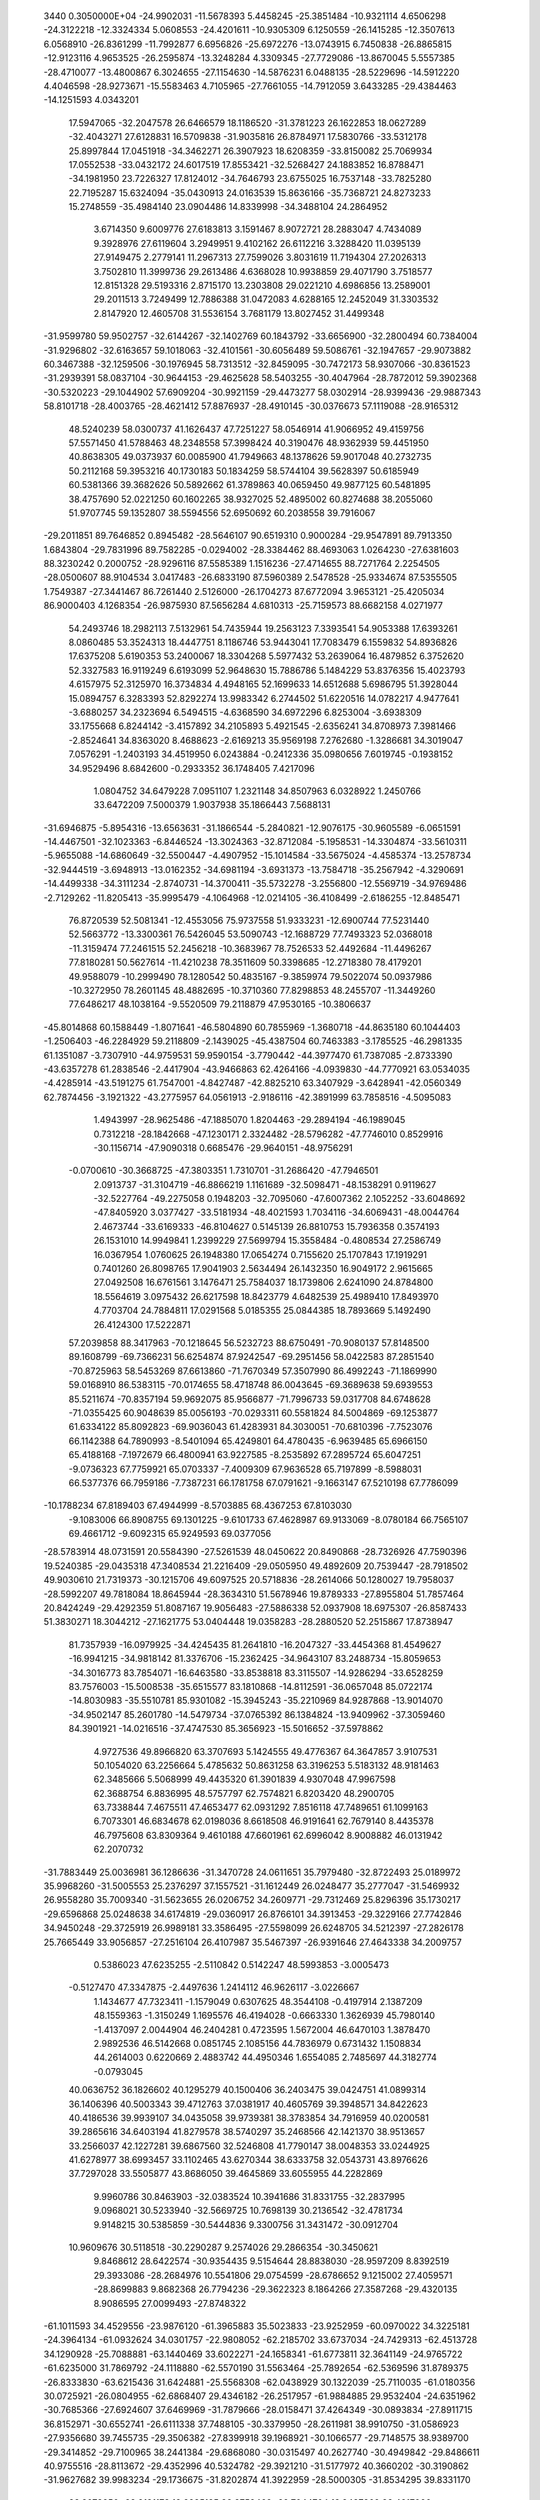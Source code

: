                                                                                 
 3440  0.3050000E+04
 -24.9902031 -11.5678393   5.4458245 -25.3851484 -10.9321114   4.6506298
 -24.3122218 -12.3324334   5.0608553 -24.4201611 -10.9305309   6.1250559
 -26.1415285 -12.3507613   6.0568910 -26.8361299 -11.7992877   6.6956826
 -25.6972276 -13.0743915   6.7450838 -26.8865815 -12.9123116   4.9653525
 -26.2595874 -13.3248284   4.3309345 -27.7729086 -13.8670045   5.5557385
 -28.4710077 -13.4800867   6.3024655 -27.1154630 -14.5876231   6.0488135
 -28.5229696 -14.5912220   4.4046598 -28.9273671 -15.5583463   4.7105965
 -27.7661055 -14.7912059   3.6433285 -29.4384463 -14.1251593   4.0343201
  17.5947065 -32.2047578  26.6466579  18.1186520 -31.3781223  26.1622853
  18.0627289 -32.4043271  27.6128831  16.5709838 -31.9035816  26.8784971
  17.5830766 -33.5312178  25.8997844  17.0451918 -34.3462271  26.3907923
  18.6208359 -33.8150082  25.7069934  17.0552538 -33.0432172  24.6017519
  17.8553421 -32.5268427  24.1883852  16.8788471 -34.1981950  23.7226327
  17.8124012 -34.7646793  23.6755025  16.7537148 -33.7825280  22.7195287
  15.6324094 -35.0430913  24.0163539  15.8636166 -35.7368721  24.8273233
  15.2748559 -35.4984140  23.0904486  14.8339998 -34.3488104  24.2864952
   3.6714350   9.6009776  27.6183813   3.1591467   8.9072721  28.2883047
   4.7434089   9.3928976  27.6119604   3.2949951   9.4102162  26.6112216
   3.3288420  11.0395139  27.9149475   2.2779141  11.2967313  27.7599026
   3.8031619  11.7194304  27.2026313   3.7502810  11.3999736  29.2613486
   4.6368028  10.9938859  29.4071790   3.7518577  12.8151328  29.5193316
   2.8715170  13.2303808  29.0221210   4.6986856  13.2589001  29.2011513
   3.7249499  12.7886388  31.0472083   4.6288165  12.2452049  31.3303532
   2.8147920  12.4605708  31.5536154   3.7681179  13.8027452  31.4499348
 -31.9599780  59.9502757 -32.6144267 -32.1402769  60.1843792 -33.6656900
 -32.2800494  60.7384004 -31.9296802 -32.6163657  59.1018063 -32.4101561
 -30.6056489  59.5086761 -32.1947657 -29.9073882  60.3467388 -32.1259506
 -30.1976945  58.7313512 -32.8459095 -30.7472173  58.9307066 -30.8361523
 -31.2939391  58.0837104 -30.9644153 -29.4625628  58.5403255 -30.4047964
 -28.7872012  59.3902368 -30.5320223 -29.1044902  57.6909204 -30.9921159
 -29.4473277  58.0302914 -28.9399436 -29.9887343  58.8101718 -28.4003765
 -28.4621412  57.8876937 -28.4910145 -30.0376673  57.1119088 -28.9165312
  48.5240239  58.0300737  41.1626437  47.7251227  58.0546914  41.9066952
  49.4159756  57.5571450  41.5788463  48.2348558  57.3998424  40.3190476
  48.9362939  59.4451950  40.8638305  49.0373937  60.0085900  41.7949663
  48.1378626  59.9017048  40.2732735  50.2112168  59.3953216  40.1730183
  50.1834259  58.5744104  39.5628397  50.6185949  60.5381366  39.3682626
  50.5892662  61.3789863  40.0659450  49.9877125  60.5481895  38.4757690
  52.0221250  60.1602265  38.9327025  52.4895002  60.8274688  38.2055060
  51.9707745  59.1352807  38.5594556  52.6950692  60.2038558  39.7916067
 -29.2011851  89.7646852   0.8945482 -28.5646107  90.6519310   0.9000284
 -29.9547891  89.7913350   1.6843804 -29.7831996  89.7582285  -0.0294002
 -28.3384462  88.4693063   1.0264230 -27.6381603  88.3230242   0.2000752
 -28.9296116  87.5585389   1.1516236 -27.4714655  88.7271764   2.2254505
 -28.0500607  88.9104534   3.0417483 -26.6833190  87.5960389   2.5478528
 -25.9334674  87.5355505   1.7549387 -27.3441467  86.7261440   2.5126000
 -26.1704273  87.6772094   3.9653121 -25.4205034  86.9000403   4.1268354
 -26.9875930  87.5656284   4.6810313 -25.7159573  88.6682158   4.0271977
  54.2493746  18.2982113   7.5132961  54.7435944  19.2563123   7.3393541
  54.9053388  17.6393261   8.0860485  53.3524313  18.4447751   8.1186746
  53.9443041  17.7083479   6.1559832  54.8936826  17.6375208   5.6190353
  53.2400067  18.3304268   5.5977432  53.2639064  16.4879852   6.3752620
  52.3327583  16.9119249   6.6193099  52.9648630  15.7886786   5.1484229
  53.8376356  15.4023793   4.6157975  52.3125970  16.3734834   4.4948165
  52.1699633  14.6512688   5.6986795  51.3928044  15.0894757   6.3283393
  52.8292274  13.9983342   6.2744502  51.6220516  14.0782217   4.9477641
  -3.6880257  34.2323694   6.5494515  -4.6368590  34.6972296   6.8253004
  -3.6938309  33.1755668   6.8244142  -3.4157892  34.2105893   5.4921545
  -2.6356241  34.8708973   7.3981466  -2.8524641  34.8363020   8.4688623
  -2.6169213  35.9569198   7.2762680  -1.3286681  34.3019047   7.0576291
  -1.2403193  34.4519950   6.0243884  -0.2412336  35.0980656   7.6019745
  -0.1938152  34.9529496   8.6842600  -0.2933352  36.1748405   7.4217096
   1.0804752  34.6479228   7.0951107   1.2321148  34.8507963   6.0328922
   1.2450766  33.6472209   7.5000379   1.9037938  35.1866443   7.5688131
 -31.6946875  -5.8954316 -13.6563631 -31.1866544  -5.2840821 -12.9076175
 -30.9605589  -6.0651591 -14.4467501 -32.1023363  -6.8446524 -13.3024363
 -32.8712084  -5.1958531 -14.3304874 -33.5610311  -5.9655088 -14.6860649
 -32.5500447  -4.4907952 -15.1014584 -33.5675024  -4.4585374 -13.2578734
 -32.9444519  -3.6948913 -13.0162352 -34.6981194  -3.6931373 -13.7584718
 -35.2567942  -4.3290691 -14.4499338 -34.3111234  -2.8740731 -14.3700411
 -35.5732278  -3.2556800 -12.5569719 -34.9769486  -2.7129262 -11.8205413
 -35.9995479  -4.1064968 -12.0214105 -36.4108499  -2.6186255 -12.8485471
  76.8720539  52.5081341 -12.4553056  75.9737558  51.9333231 -12.6900744
  77.5231440  52.5663772 -13.3300361  76.5426045  53.5090743 -12.1688729
  77.7493323  52.0368018 -11.3159474  77.2461515  52.2456218 -10.3683967
  78.7526533  52.4492684 -11.4496267  77.8180281  50.5627614 -11.4210238
  78.3511609  50.3398685 -12.2718380  78.4179201  49.9588079 -10.2999490
  78.1280542  50.4835167  -9.3859974  79.5022074  50.0937986 -10.3272950
  78.2601145  48.4882695 -10.3710360  77.8298853  48.2455707 -11.3449260
  77.6486217  48.1038164  -9.5520509  79.2118879  47.9530165 -10.3806637
 -45.8014868  60.1588449  -1.8071641 -46.5804890  60.7855969  -1.3680718
 -44.8635180  60.1044403  -1.2506403 -46.2284929  59.2118809  -2.1439025
 -45.4387504  60.7463383  -3.1785525 -46.2981335  61.1351087  -3.7307910
 -44.9759531  59.9590154  -3.7790442 -44.3977470  61.7387085  -2.8733390
 -43.6357278  61.2838546  -2.4417904 -43.9466863  62.4264166  -4.0939830
 -44.7770921  63.0534035  -4.4285914 -43.5191275  61.7547001  -4.8427487
 -42.8825210  63.3407929  -3.6428941 -42.0560349  62.7874456  -3.1921322
 -43.2775957  64.0561913  -2.9186116 -42.3891999  63.7858516  -4.5095083
   1.4943997 -28.9625486 -47.1885070   1.8204463 -29.2894194 -46.1989045
   0.7312218 -28.1842668 -47.1230171   2.3324482 -28.5796282 -47.7746010
   0.8529916 -30.1156714 -47.9090318   0.6685476 -29.9640151 -48.9756291
  -0.0700610 -30.3668725 -47.3803351   1.7310701 -31.2686420 -47.7946501
   2.0913737 -31.3104719 -46.8866219   1.1161689 -32.5098471 -48.1538291
   0.9119627 -32.5227764 -49.2275058   0.1948203 -32.7095060 -47.6007362
   2.1052252 -33.6048692 -47.8405920   3.0377427 -33.5181934 -48.4021593
   1.7034116 -34.6069431 -48.0044764   2.4673744 -33.6169333 -46.8104627
   0.5145139  26.8810753  15.7936358   0.3574193  26.1531010  14.9949841
   1.2399229  27.5699794  15.3558484  -0.4808534  27.2586749  16.0367954
   1.0760625  26.1948380  17.0654274   0.7155620  25.1707843  17.1919291
   0.7401260  26.8098765  17.9041903   2.5634494  26.1432350  16.9049172
   2.9615665  27.0492508  16.6761561   3.1476471  25.7584037  18.1739806
   2.6241090  24.8784800  18.5564619   3.0975432  26.6217598  18.8423779
   4.6482539  25.4989410  17.8493970   4.7703704  24.7884811  17.0291568
   5.0185355  25.0844385  18.7893669   5.1492490  26.4124300  17.5222871
  57.2039858  88.3417963 -70.1218645  56.5232723  88.6750491 -70.9080137
  57.8148500  89.1608799 -69.7366231  56.6254874  87.9242547 -69.2951456
  58.0422583  87.2851540 -70.8725963  58.5453269  87.6613860 -71.7670349
  57.3507990  86.4992243 -71.1869990  59.0168910  86.5383115 -70.0174655
  58.4718748  86.0043645 -69.3689638  59.6939553  85.5211674 -70.8357194
  59.9692075  85.9566877 -71.7996733  59.0317708  84.6748628 -71.0355425
  60.9048639  85.0056193 -70.0293311  60.5581824  84.5004869 -69.1253877
  61.6334122  85.8092823 -69.9036043  61.4283931  84.3030051 -70.6810396
  -7.7523076  66.1142388  64.7890993  -8.5401094  65.4249801  64.4780435
  -6.9639485  65.6966150  65.4188168  -7.1972679  66.4800941  63.9227585
  -8.2535892  67.2895724  65.6047251  -9.0736323  67.7759921  65.0703337
  -7.4009309  67.9636528  65.7197899  -8.5988031  66.5377376  66.7959186
  -7.7387231  66.1781758  67.0791621  -9.1663147  67.5210198  67.7786099
 -10.1788234  67.8189403  67.4944999  -8.5703885  68.4367253  67.8103030
  -9.1083006  66.8908755  69.1301225  -9.6101733  67.4628987  69.9133069
  -8.0780184  66.7565107  69.4661712  -9.6092315  65.9249593  69.0377056
 -28.5783914  48.0731591  20.5584390 -27.5261539  48.0450622  20.8490868
 -28.7326926  47.7590396  19.5240385 -29.0435318  47.3408534  21.2216409
 -29.0505950  49.4892609  20.7539447 -28.7918502  49.9030610  21.7319373
 -30.1215706  49.6097525  20.5718836 -28.2614066  50.1280027  19.7958037
 -28.5992207  49.7818084  18.8645944 -28.3634310  51.5678946  19.8789333
 -27.8955804  51.7857464  20.8424249 -29.4292359  51.8087167  19.9056483
 -27.5886338  52.0937908  18.6975307 -26.8587433  51.3830271  18.3044212
 -27.1621775  53.0404448  19.0358283 -28.2880520  52.2515867  17.8738947
  81.7357939 -16.0979925 -34.4245435  81.2641810 -16.2047327 -33.4454368
  81.4549627 -16.9941215 -34.9818142  81.3376706 -15.2362425 -34.9643107
  83.2488734 -15.8059653 -34.3016773  83.7854071 -16.6463580 -33.8538818
  83.3115507 -14.9286294 -33.6528259  83.7576003 -15.5008538 -35.6515577
  83.1810868 -14.8112591 -36.0657048  85.0722174 -14.8030983 -35.5510781
  85.9301082 -15.3945243 -35.2210969  84.9287868 -13.9014070 -34.9502147
  85.2601780 -14.5479734 -37.0765392  86.1384824 -13.9409962 -37.3059460
  84.3901921 -14.0216516 -37.4747530  85.3656923 -15.5016652 -37.5978862
   4.9727536  49.8966820  63.3707693   5.1424555  49.4776367  64.3647857
   3.9107531  50.1054020  63.2256664   5.4785632  50.8631258  63.3196253
   5.5183132  48.9181463  62.3485666   5.5068999  49.4435320  61.3901839
   4.9307048  47.9967598  62.3688754   6.8836995  48.5757797  62.7574821
   6.8203420  48.2900705  63.7338844   7.4675511  47.4653477  62.0931292
   7.8516118  47.7489651  61.1099163   6.7073301  46.6834678  62.0198036
   8.6618508  46.9191641  62.7679140   8.4435378  46.7975608  63.8309364
   9.4610188  47.6601961  62.6996042   8.9008882  46.0131942  62.2070732
 -31.7883449  25.0036981  36.1286636 -31.3470728  24.0611651  35.7979480
 -32.8722493  25.0189972  35.9968260 -31.5005553  25.2376297  37.1557521
 -31.1612449  26.0248477  35.2777047 -31.5469932  26.9558280  35.7009340
 -31.5623655  26.0206752  34.2609771 -29.7312469  25.8296396  35.1730217
 -29.6596868  25.0248638  34.6174819 -29.0360917  26.8766101  34.3913453
 -29.3229166  27.7742846  34.9450248 -29.3725919  26.9989181  33.3586495
 -27.5598099  26.6248705  34.5212397 -27.2826178  25.7665449  33.9056857
 -27.2516104  26.4107987  35.5467397 -26.9391646  27.4643338  34.2009757
   0.5386023  47.6235255  -2.5110842   0.5142247  48.5993853  -3.0005473
  -0.5127470  47.3347875  -2.4497636   1.2414112  46.9626117  -3.0226667
   1.1434677  47.7323411  -1.1579049   0.6307625  48.3544108  -0.4197914
   2.1387209  48.1559363  -1.3150249   1.1695576  46.4194028  -0.6663330
   1.3626939  45.7980140  -1.4137097   2.0044904  46.2404281   0.4723595
   1.5672004  46.6470103   1.3878470   2.9892536  46.5142668   0.0851745
   2.1085156  44.7836979   0.6731432   1.1508834  44.2614003   0.6220669
   2.4883742  44.4950346   1.6554085   2.7485697  44.3182774  -0.0793045
  40.0636752  36.1826602  40.1295279  40.1500406  36.2403475  39.0424751
  41.0899314  36.1406396  40.5003343  39.4712763  37.0381917  40.4605769
  39.3948571  34.8422623  40.4186536  39.9939107  34.0435058  39.9739381
  38.3783854  34.7916959  40.0200581  39.2865616  34.6403194  41.8279578
  38.5740297  35.2468566  42.1421370  38.9513657  33.2566037  42.1227281
  39.6867560  32.5246808  41.7790147  38.0048353  33.0244925  41.6278977
  38.6993457  33.1102465  43.6270344  38.6333758  32.0543731  43.8976626
  37.7297028  33.5505877  43.8686050  39.4645869  33.6055955  44.2282869
   9.9960786  30.8463903 -32.0383524  10.3941686  31.8331755 -32.2837995
   9.0968021  30.5233940 -32.5669725  10.7698139  30.2136542 -32.4781734
   9.9148215  30.5385859 -30.5444836   9.3300756  31.3431472 -30.0912704
  10.9609676  30.5118518 -30.2290287   9.2574026  29.2866354 -30.3450621
   9.8468612  28.6422574 -30.9354435   9.5154644  28.8838030 -28.9597209
   8.8392519  29.3933086 -28.2684976  10.5541806  29.0754599 -28.6786652
   9.1215002  27.4059571 -28.8699883   9.8682368  26.7794236 -29.3622323
   8.1864266  27.3587268 -29.4320135   8.9086595  27.0099493 -27.8748322
 -61.1011593  34.4529556 -23.9876120 -61.3965883  35.5023833 -23.9252959
 -60.0970022  34.3225181 -24.3964134 -61.0932624  34.0301757 -22.9808052
 -62.2185702  33.6737034 -24.7429313 -62.4513728  34.1290928 -25.7088881
 -63.1440469  33.6022271 -24.1658341 -61.6773811  32.3641149 -24.9765722
 -61.6235000  31.7869792 -24.1118880 -62.5570190  31.5563464 -25.7892654
 -62.5369596  31.8789375 -26.8333830 -63.6215436  31.6424881 -25.5568308
 -62.0438929  30.1322039 -25.7110035 -61.0180356  30.0725921 -26.0804955
 -62.6868407  29.4346182 -26.2517957 -61.9884885  29.9532404 -24.6351962
 -30.7685366 -27.6924607  37.6469969 -31.7879666 -28.0158471  37.4264349
 -30.0893834 -27.8911715  36.8152971 -30.6552741 -26.6111338  37.7488105
 -30.3379950 -28.2611981  38.9910750 -31.0586923 -27.9356680  39.7455735
 -29.3506382 -27.8399918  39.1968921 -30.1066577 -29.7148575  38.9389700
 -29.3414852 -29.7100965  38.2441384 -29.6868080 -30.0315497  40.2627740
 -30.4949842 -29.8486611  40.9755516 -28.8113672 -29.4352996  40.5324782
 -29.3921210 -31.5177972  40.3660202 -30.3190862 -31.9627682  39.9983234
 -29.1736675 -31.8202874  41.3922959 -28.5000305 -31.8534295  39.8331170
  33.3073950 -28.9121178  18.2285195  32.8759469 -29.7044704  18.8437369
  33.4917066 -28.1183523  18.9554510  34.2979910 -29.2830622  17.9572529
  32.5869347 -28.5845872  16.9515668  32.7601186 -29.3733889  16.2150557
  32.8812157 -27.5909445  16.6041160  31.1729009 -28.5546242  17.3767135
  31.1220176 -27.7374684  17.8520892  30.3578174 -28.3781952  16.2787186
  30.2067614 -29.2154595  15.5925557  30.6762302 -27.4892072  15.7282987
  28.9816648 -27.8886990  16.8676068  29.1595291 -27.2227183  17.7145413
  28.4128819 -28.7468942  17.2315499  28.2903290 -27.4258449  16.1603024
  18.8337366 -35.2649611 -30.5935909  19.5049780 -35.1802889 -31.4507554
  18.1702110 -36.0804909 -30.8887330  19.3408186 -35.6462263 -29.7047847
  18.1446077 -33.9740114 -30.2206214  17.4430949 -33.6406669 -30.9896534
  18.8890926 -33.1960371 -30.0331333  17.4840912 -34.2570273 -28.9715219
  18.1543030 -34.7352339 -28.3710560  17.1275513 -33.0178707 -28.3090868
  16.4336075 -32.3761794 -28.8580161  17.9848109 -32.4698082 -27.9098607
  16.4137596 -33.4419128 -27.0749781  16.2148311 -32.5584857 -26.4646904
  17.0063606 -34.1493110 -26.4911321  15.5672339 -34.0541252 -27.3928685
 -18.2469734 -10.2840450 -35.0768025 -18.2887828 -10.9787802 -34.2353401
 -17.3378199  -9.6889273 -34.9685068 -18.2317804 -10.8497331 -36.0107337
 -19.5011806  -9.4427310 -35.1133252 -19.2254204  -8.6404535 -35.8024959
 -19.7982852  -9.0354405 -34.1435330 -20.5760642 -10.2391380 -35.7213799
 -20.9632916 -10.9830610 -35.1375174 -21.7061463  -9.3603967 -36.0530756
 -21.3495507  -8.5404113 -36.6816554 -22.0680904  -8.9414742 -35.1106585
 -22.7235769 -10.2227804 -36.7350446 -22.9550187 -11.0552230 -36.0672588
 -22.2508355 -10.7200363 -37.5845834 -23.5917732  -9.6558829 -37.0775694
 -13.0868024 -12.5589615  21.1108769 -13.5644205 -11.6060744  21.3482572
 -13.7319473 -13.1557056  20.4626881 -12.1467723 -12.4176375  20.5734454
 -12.8544277 -13.3037754  22.4007695 -12.3910148 -14.2262412  22.0416672
 -13.8303399 -13.4648258  22.8658569 -11.9615987 -12.6224425  23.3347857
 -12.5527618 -11.8604210  23.7108754 -11.4844404 -13.5085229  24.3819925
 -10.7578919 -14.1627158  23.8933128 -12.3366027 -13.9963083  24.8621308
 -10.6703182 -12.6444433  25.3955432 -11.2978349 -11.9107621  25.9058378
  -9.9541726 -12.0104651  24.8685981 -10.2261424 -13.3384968  26.1121116
  61.5498896 -13.9354683  17.0254832  60.9665958 -13.3173364  17.7111551
  62.5793091 -13.5721271  17.0527341  61.4723103 -14.9867419  17.3105602
  60.8165211 -13.7370459  15.6682753  59.8190186 -14.1836573  15.6815449
  61.3589645 -14.2059228  14.8433149  60.7040104 -12.3069784  15.4875556
  61.6434988 -12.0463877  15.2030285  59.9470056 -11.9311212  14.3083241
  59.0218615 -12.5122533  14.2760303  60.4527291 -12.2071744  13.3795137
  59.8558117 -10.4467263  14.4117455  60.7901749 -10.0605912  14.8244550
  58.9704162 -10.1276979  14.9656034  59.7211602 -10.0175485  13.4166894
 -38.2515802  81.7600023   1.0076520 -39.2834418  81.6907694   0.6570341
 -37.9089715  82.7967301   1.0243482 -38.3587739  81.2818164   1.9835166
 -37.3929954  80.9681597   0.1005689 -37.4869156  79.8838937   0.2015407
 -36.3690879  81.2279545   0.3812267 -37.5858182  81.2052072  -1.3357789
 -37.1365900  82.0687636  -1.5898944 -36.8358463  80.1705798  -2.0451476
 -36.9988704  79.1399969  -1.7196157 -35.7895094  80.4865238  -2.0420676
 -37.3022519  80.1814035  -3.5615912 -36.8468951  79.3501684  -4.1039566
 -37.2311512  81.1616498  -4.0375387 -38.3665185  80.0556857  -3.3518468
 -15.5130688  83.3519655  41.4691138 -16.1737081  83.1906946  40.6147067
 -14.4965241  83.6394539  41.1926364 -15.9003113  84.0748063  42.1902332
 -15.4087485  81.8948343  42.0747560 -15.2149703  81.1517992  41.2969400
 -16.2896133  81.5937927  42.6475563 -14.2139104  81.8318182  42.8173130
 -14.2730789  82.6080941  43.4065710 -14.1181686  80.7337702  43.7192693
 -14.2433703  79.7787659  43.2026067 -14.8750999  80.8258855  44.5023524
 -12.7223518  80.7968542  44.3297910 -11.9644671  80.9242266  43.5540023
 -12.5421855  79.8663020  44.8720795 -12.6942969  81.5919157  45.0778225
  33.1385539  57.3288634  25.5225332  33.5695350  58.3257231  25.4085549
  32.1000845  57.3311384  25.1848349  33.7411073  56.7405494  24.8273479
  33.4000533  56.8221926  26.9606360  33.0060096  55.8057892  27.0400253
  32.8572568  57.4883831  27.6360699  34.8062381  56.9284565  27.4181676
  34.7059992  56.7885474  28.4384190  35.7273493  55.9440146  26.8274809
  35.7785013  55.9724584  25.7360491  35.3637878  54.9620944  27.1410354
  37.0004544  56.4038245  27.4989511  36.9657073  56.3729779  28.5899617
  37.1080685  57.4274871  27.1342620  37.8422549  55.8579771  27.0678116
 -55.1860884 -36.1658809  29.6312928 -56.1493692 -36.3561141  30.1091660
 -54.9028861 -35.1138762  29.7057671 -54.4106162 -36.8167272  30.0405565
 -55.4458647 -36.4073962  28.1646170 -55.8065044 -37.4303808  28.0301161
 -54.6190420 -36.0609257  27.5393315 -56.6080955 -35.5331540  27.9286616
 -56.2596394 -34.6093938  27.6208891 -57.3023414 -35.9981558  26.7615044
 -57.8000838 -36.9439548  26.9903402 -56.6907367 -36.2053307  25.8796490
 -58.3699715 -34.9699060  26.4675324 -58.6534214 -35.2336349  25.4464729
 -58.0183395 -33.9360769  26.4715613 -59.2645174 -35.1716908  27.0604370
 -58.9259340  39.8434611 -76.7051831 -59.1233885  39.5171503 -75.6819530
 -57.8905186  40.1361176 -76.8915471 -59.2394806  39.0763099 -77.4162610
 -59.8098589  41.1357736 -76.8565644 -60.8832115  40.9295868 -76.8494805
 -59.5870289  41.4627890 -77.8754158 -59.4292587  42.1234826 -75.9236997
 -58.4400559  42.2816137 -75.8272277 -60.0527363  43.3818207 -76.2290634
 -61.0703114  43.1905651 -76.5792222 -59.4992604  43.8169731 -77.0650999
 -60.0543036  44.4029165 -75.0442398 -60.8764259  44.0009200 -74.4484417
 -60.3498752  45.3918362 -75.4008060 -59.0554441  44.3406361 -74.6073571
   0.9502447  55.3234937  22.3501456   1.1457535  54.4873653  21.6755189
   0.6244485  56.2255641  21.8280438   0.1916755  55.0572175  23.0891543
   2.1958556  55.7593629  23.0825335   1.9332271  56.6469079  23.6638590
   3.0395300  55.9693594  22.4201413   2.4793198  54.6370485  23.9649673
   2.4943094  53.8080956  23.4357231   3.7273787  54.8360469  24.5867601
   3.5134501  55.6364664  25.2996500   4.5159088  55.0974461  23.8764470
   4.2965265  53.5163559  25.1768807   5.2276474  53.6461008  25.7324412
   4.3632122  52.8187595  24.3393985   3.5971722  53.0495534  25.8736380
  -0.0596077  60.0275916  54.1789227   0.3040379  61.0077358  54.4944334
   0.0679961  59.8531185  53.1085301   0.4367086  59.3603670  54.8867042
  -1.5833520  60.0398214  54.4213631  -1.8141731  60.8594020  55.1066791
  -1.9104273  59.0351697  54.7012793  -2.1938417  60.4193271  53.1420442
  -2.1289563  59.6447654  52.5450644  -3.5736528  60.8202415  53.2972524
  -3.5607482  61.6885834  53.9609276  -4.2034997  60.0437794  53.7388965
  -4.0960972  61.3175205  51.9986375  -4.0872709  60.4481624  51.3378801
  -3.5519021  62.1984807  51.6519029  -5.1108264  61.6906119  52.1522121
  32.5850627  -5.9957556  14.5646424  33.4659427  -5.3538715  14.4975488
  31.7880438  -5.5988022  13.9324613  33.0096452  -6.9085239  14.1414992
  32.1139842  -6.0106855  16.0219710  32.0014814  -5.0025131  16.4288870
  32.8841607  -6.4923159  16.6298472  30.9044185  -6.7819727  15.9616754
  31.2378526  -7.6535225  15.5304248  30.4049042  -7.1419436  17.2248552
  30.3052824  -6.2662291  17.8712673  30.9937626  -7.9293361  17.7022528
  28.9374010  -7.6017978  16.9246871  28.6087004  -7.0133285  16.0655464
  28.1965012  -7.4835299  17.7181253  28.8346708  -8.6504170  16.6377989
 -78.6936454  -7.3398850  46.3853917 -79.3740263  -8.1185330  46.7364532
 -78.1179718  -6.7911698  47.1337071 -77.9941544  -7.9265709  45.7862456
 -79.5501759  -6.4794920  45.4719676 -78.9776316  -5.5813779  45.2265422
 -80.4620017  -6.1459779  45.9739549 -79.6632455  -7.2813660  44.2647088
 -79.8743821  -8.2597051  44.4773447 -80.8872006  -6.9662638  43.5191459
 -80.8861834  -5.9338838  43.1602034 -81.8085922  -7.0696419  44.0979425
 -80.8908539  -7.8857720  42.3457203 -80.0860492  -7.5783821  41.6747022
 -81.8032204  -7.8460245  41.7469955 -80.7941474  -8.9155741  42.6958970
  38.9961637  40.8977582  11.7622709  39.6790446  41.6666141  12.1296969
  38.6399177  40.2447654  12.5617415  38.1031861  41.4073396  11.3943163
  39.7494597  40.0552309  10.7412672  40.3721038  39.2471667  11.1336914
  40.5040781  40.6328471  10.2013047  38.6382625  39.5690871   9.9326286
  38.0779791  40.3259095   9.6667845  39.0513839  38.7825328   8.8312311
  39.3989890  37.8401421   9.2621830  39.8296859  39.3127576   8.2764692
  37.8096508  38.5794927   7.9943675  36.9437888  38.4298299   8.6427104
  37.8602413  37.7455503   7.2912000  37.7088322  39.4344767   7.3225751
  -3.3075767   1.7059668  11.1495170  -4.3379114   2.0451773  11.0237844
  -3.1965682   0.8954280  11.8728205  -2.7258245   1.6296079  10.2285429
  -2.6008221   2.8907960  11.9112265  -2.6909681   3.7680446  11.2655040
  -1.5436416   2.6731643  12.0834345  -3.0988533   2.9992728  13.2255986
  -3.0369594   2.0370737  13.5559335  -2.3289548   3.9335416  14.0692204
  -2.2576255   4.9531909  13.6820971  -1.3320278   3.4862932  14.0966910
  -2.9726869   3.8165783  15.3832927  -2.8282551   2.8383313  15.8465749
  -4.0252395   4.1043839  15.3412798  -2.4315622   4.4493584  16.0898611
  30.9165360  20.9832441  -5.2741818  30.1137000  20.9736932  -4.5340275
  30.5587567  21.6347105  -6.0742128  31.8845511  21.3277691  -4.9044265
  31.0619518  19.5244546  -5.6904003  31.5604841  19.4966200  -6.6626862
  30.0164161  19.2415122  -5.8368509  31.6651227  18.8211556  -4.5055764
  30.8706614  18.6503473  -3.8346882  32.3373292  17.5768583  -4.7864633
  32.7501324  17.2377570  -3.8329158  33.1084832  17.7307530  -5.5456012
  31.4024805  16.4778156  -5.2050679  30.8888266  15.9957541  -4.3706572
  31.9046681  15.5917526  -5.5989764  30.7139067  16.7770865  -5.9980201
   6.7992112 -40.0449416 -25.2279474   6.8157616 -40.1439506 -24.1405702
   7.6005309 -39.3765100 -25.5497392   6.8767751 -41.0593931 -25.6246142
   5.4645532 -39.4333524 -25.4874509   4.7163527 -39.9964990 -24.9237924
   5.3076105 -39.2867688 -26.5591457   5.5431788 -38.1238869 -24.8957165
   6.2221083 -37.5900768 -25.4106833   4.2550462 -37.4583593 -24.9882849
   3.4502543 -38.1759553 -24.8093575   4.1109422 -37.0361468 -25.9860929
   4.1818783 -36.3089048 -24.0315654   4.6348132 -35.4249234 -24.4853176
   4.5448720 -36.6831758 -23.0720724   3.1325128 -36.0237526 -23.9316465
  68.1934949  24.0817605  36.3625095  67.6144473  24.8752495  35.8854984
  69.1677098  23.8350748  35.9352913  68.3771221  24.4015366  37.3903667
  67.3539723  22.8359059  36.3434423  66.3089243  23.0633930  36.5687720
  67.7325148  22.0713808  37.0267121  67.4702532  22.3971769  35.0213144
  68.4543312  22.0076629  34.8509386  66.4746255  21.3854156  34.6837860
  65.4772039  21.7291155  34.9695567  66.7167776  20.4235392  35.1429213
  66.5883941  21.1045841  33.2421952  66.2276486  21.9901941  32.7149205
  65.8959834  20.3022201  32.9790537  67.5803550  20.7510517  32.9532552
  41.9364790  18.9753540  55.9854600  42.9883419  18.7408581  55.8092190
  41.8870180  19.3518516  57.0093092  41.5994746  19.8446618  55.4169507
  40.9356471  17.8150032  55.8034897  40.0328634  17.9712579  56.3994890
  41.4151124  16.8616351  56.0398249  40.5765442  17.7172224  54.3741931
  41.3617499  17.6324045  53.7698741  39.8752247  16.4379408  54.1157116
  38.8951814  16.3732759  54.5952765  40.4792748  15.5777938  54.4155794
  39.7212719  16.3687645  52.5983794  39.1155916  15.5419106  52.2216472
  40.7215330  16.0849931  52.2645898  39.4450176  17.3125108  52.1235291
  38.2659907  20.5508366  15.4287860  37.2544273  20.8591135  15.7011267
  38.9344890  21.3162457  15.8284395  38.6413133  19.6483338  15.9157037
  38.4959152  20.4438837  13.9575535  38.0376947  21.3017873  13.4588709
  38.0591324  19.5764758  13.4560822  39.9530092  20.4318945  13.9254825
  40.3406939  19.4778752  14.2736369  40.3233825  20.5391232  12.5639138
  40.0150633  21.5231783  12.2016657  39.8129106  19.7143954  12.0600271
  41.8333928  20.4466668  12.5429657  42.1616933  19.4280217  12.7598573
  42.2707688  21.0360288  13.3515561  42.1906980  20.7742397  11.5644511
  28.0155322  69.4790215  52.2714946  26.9528973  69.3997221  52.0327859
  28.0993963  69.9984233  53.2283920  28.3562143  68.4570353  52.4502154
  28.7699186  70.2933162  51.2067262  28.3918902  69.9788436  50.2305856
  29.8161013  70.0000575  51.3256786  28.6115449  71.6681919  51.3579311
  28.8399784  71.9856823  52.2513822  29.4342793  72.3678529  50.4078953
  29.2552845  72.0898118  49.3661165  30.4809423  72.3045164  50.7163313
  29.0287429  73.8128391  50.6413886  29.6939331  74.3780436  49.9852413
  29.2293332  74.1778134  51.6508544  27.9555638  73.8923743  50.4558550
 -19.3275290 -35.4540975  17.0307881 -20.2862737 -35.2453355  16.5515282
 -19.2417232 -34.6152147  17.7246015 -19.3164220 -36.3371676  17.6730686
 -18.1985483 -35.5371272  15.9716278 -18.0816384 -34.6294970  15.3739752
 -18.3836526 -36.3568114  15.2726937 -16.9160898 -35.7269631  16.5977079
 -16.9975736 -36.5814014  17.1861905 -15.8786656 -35.9972644  15.5211813
 -15.6336300 -35.1301737  14.9025051 -16.1318591 -36.8329558  14.8637910
 -14.7379743 -36.4859873  16.3058698 -13.8948184 -36.7106461  15.6493065
 -14.9259900 -37.3814743  16.9018712 -14.3212408 -35.7559228  17.0028655
 -43.5288882  34.5938103 -29.8542285 -44.1875985  35.0174321 -29.0932376
 -43.8044598  33.5817416 -30.1579411 -43.6089285  35.2688311 -30.7088676
 -42.0575571  34.6342815 -29.4052894 -41.9865550  33.9650362 -28.5440587
 -41.8203493  35.6468611 -29.0690299 -41.2417951  34.1006300 -30.5213285
 -41.3920507  34.6089584 -31.3686702 -39.8770397  34.1800538 -30.1556193
 -39.6364106  33.6538752 -29.2283207 -39.5387327  35.2168718 -30.0834536
 -39.1725960  33.7861778 -31.4401500 -39.5422441  32.7963049 -31.7157953
 -38.0909392  33.8408067 -31.3005123 -39.4559419  34.4714755 -32.2417398
 -31.9345848  26.7962266   6.0887708 -31.9261889  26.2932655   7.0580089
 -33.0023884  26.9039408   5.8871345 -31.6399380  27.8290517   6.2860533
 -31.2595756  26.0748638   4.8692628 -31.5774600  25.0292529   4.8864774
 -30.1732808  26.0947917   4.9885290 -31.4644093  26.7317459   3.5339506
 -31.2960270  27.7182750   3.6438545 -30.3257468  26.4114096   2.6804730
 -30.1172169  25.3387453   2.7040458 -29.4481305  26.9397560   3.0616403
 -30.5647495  27.0692766   1.3230107 -31.4882821  26.7028218   0.8699511
 -29.7293046  26.6074813   0.7926892 -30.4587143  28.1547024   1.2676494
  43.3681960   0.6649330  33.5870793  42.6891867   1.4722986  33.8691734
  42.7992494  -0.2577753  33.4552691  44.0779768   0.8649255  32.7816737
  44.2824573   0.4661275  34.7496298  44.8838592   1.3737707  34.8452777
  44.8852253  -0.4429442  34.6794895  43.4473053   0.3222625  35.9754066
  42.9297390  -0.5938919  35.8801227  44.2226902   0.2560493  37.2015224
  44.8459176   1.1307023  37.4045462  44.8831745  -0.6115872  37.1265819
  43.3325095  -0.0187981  38.3472587  43.9614260  -0.4721602  39.1162789
  42.5178117  -0.6910696  38.0701621  42.9759659   0.9126810  38.7918812
   5.7437210  19.1200904 -65.4622749   5.5893360  19.0888895 -66.5428566
   5.5386489  18.1768263 -64.9517239   6.8256060  19.2386763 -65.3732375
   4.8812184  20.2203720 -64.9755742   3.8795169  20.2512475 -65.4117969
   5.3484463  21.1258949 -65.3710173   4.8536744  20.1162158 -63.5505580
   5.7404672  19.8903267 -63.2470392   4.3744632  21.2853900 -62.8641797
   3.2848284  21.2828408 -62.9498446   4.7016689  22.2537255 -63.2513658
   4.9105464  21.2359389 -61.5149642   4.4916923  22.1020735 -60.9984042
   5.9995121  21.2162123 -61.5938853   4.6646698  20.3048301 -61.0001399
  -1.8877407  10.7716117  47.2652338  -1.8510676  11.5166147  46.4676823
  -0.9863042  10.8769808  47.8725011  -2.5908258  11.0559109  48.0509263
  -2.2838133   9.4091820  46.7911456  -3.3311716   9.5191565  46.4985791
  -2.3191063   8.6116070  47.5376587  -1.3832721   9.1581497  45.6835320
  -0.4836163   8.9588372  46.0838569  -1.8650521   8.0192909  44.8847762
  -2.8851244   8.1919660  44.5322357  -1.8182371   7.0493767  45.3864976
  -0.9852701   8.1643456  43.6805773  -1.0811260   9.1780828  43.2860975
  -1.2590470   7.5070648  42.8526328   0.0570521   7.9596891  43.9338425
  32.2564684 119.1098336 -68.4647528  32.6344970 120.0147492 -67.9844591
  31.7899873 119.4717521 -69.3833791  33.1060503 118.4719226 -68.7172345
  31.2859336 118.3807032 -67.5308694  30.4389626 119.0022500 -67.2292592
  31.7550913 118.0886606 -66.5878669  30.7790863 117.2546854 -68.2310795
  31.5543252 116.6456801 -68.3475076  29.7908432 116.4910421 -67.4183515
  28.9477406 117.1162125 -67.1134104  30.2987182 116.0475334 -66.5581117
  29.2862019 115.4910660 -68.3807381  30.1359884 114.9190545 -68.7590617
  28.9923667 116.0955726 -69.2413754  28.4873500 114.8659513 -67.9763525
 -53.7239199  54.8490795  51.9396617 -54.5146076  54.3643446  52.5161255
 -54.2851911  55.7233287  51.6033180 -52.7972021  55.0593792  52.4776609
 -53.3404138  53.9126601  50.8145147 -52.7327497  53.1007400  51.2221654
 -52.7064757  54.4635279  50.1149969 -54.5625768  53.3618137  50.1766351
 -55.0038917  54.2663089  49.8656463 -54.5173044  52.7562891  48.8564083
 -53.6956872  52.0418595  48.7605718 -54.4341700  53.5736485  48.1355324
 -55.8119106  51.9861282  48.6385677 -56.7299372  52.3849339  49.0751970
 -55.6191247  51.0418490  49.1520301 -55.9341245  51.8038002  47.5688559
 -49.4983208  10.8665477  33.9862388 -48.5464909  11.3999316  33.9416632
 -49.8619547  10.3696706  33.0843810 -49.4246676  10.1340806  34.7927950
 -50.5776554  11.8451069  34.4028750 -51.5307486  11.3629253  34.1710062
 -50.4306662  12.7610047  33.8247960 -50.4497110  12.3101562  35.8111157
 -50.7852684  11.5901968  36.3871633 -51.3444756  13.4565991  35.9962284
 -52.3883034  13.2417812  35.7534824 -51.0519766  14.2071167  35.2574328
 -51.1381862  13.7895313  37.4293862 -51.1615968  12.9225100  38.0928551
 -51.9085515  14.4645165  37.8080631 -50.1896074  14.3167634  37.5505934
  94.2009050 -31.0132289  70.5424380  94.0663505 -30.0559843  71.0504168
  93.3876262 -31.7133757  70.7445170  94.1479544 -30.7719836  69.4787370
  95.5304219 -31.7307351  70.8923331  95.4978561 -31.9914548  71.9532827
  96.2716322 -30.9597800  70.6667568  95.7315605 -32.8408443  70.0333741
  95.0697011 -33.5838457  70.2253796  97.0904163 -33.2836431  70.0285844
  97.3654557 -33.7177624  70.9932308  97.6907731 -32.3708038  69.9978274
  97.2577918 -34.2084522  68.8623042  96.8775723 -35.2092049  69.0776794
  98.2976714 -34.2580741  68.5326799  96.5743250 -33.8248633  68.1019139
 -19.4099371  90.9993988 -47.3113785 -19.7667374  91.9250337 -46.8549183
 -18.3773055  90.9738925 -46.9571393 -20.0069956  90.1960905 -46.8747100
 -19.5290550  91.1108891 -48.8396369 -19.1058676  91.9874696 -49.3367990
 -20.5459558  91.0674227 -49.2379740 -18.9501790  89.8452873 -49.3231391
 -19.5072697  89.1246619 -48.9408057 -19.0573116  89.7692888 -50.7439836
 -18.3852617  90.5207245 -51.1662896 -20.0631868  89.9851066 -51.1131536
 -18.6099382  88.4065571 -51.1970101 -17.5197742  88.3437707 -51.1889927
 -18.9161989  88.3646942 -52.2443485 -19.1228187  87.5920764 -50.6812200
 -14.5482867 101.6898002   4.9332948 -15.1435015 102.5745329   4.6978615
 -14.5542430 101.0952096   4.0173851 -13.5507823 102.0969829   5.1111958
 -15.0182858 100.7849455   6.0826724 -15.0638645 101.3946240   6.9886883
 -14.2828145  99.9945385   6.2529300 -16.3007944 100.2364063   5.6968401
 -16.2879416  99.7004855   4.8166791 -16.5875480  99.2872846   6.7403391
 -16.7800149  99.8109591   7.6802113 -15.7830955  98.5528315   6.8302493
 -17.7720521  98.5367519   6.2139447 -18.6277394  99.1377417   5.8991861
 -18.0990035  97.8822153   7.0245918 -17.3907783  97.8609079   5.4456201
 -24.6210777   2.7788179 -12.0258471 -24.7207454   1.6922285 -11.9827645
 -25.1490641   3.2291925 -12.8689705 -24.9739181   3.2034618 -11.0836956
 -23.1749645   3.2190921 -12.1253316 -22.9156741   2.6864091 -13.0438446
 -22.5999215   2.8560247 -11.2696649 -23.1100982   4.6232258 -12.3533833
 -23.2754290   5.0213889 -11.4682652 -21.7204233   4.9634142 -12.7072804
 -21.3512444   4.3235807 -13.5128665 -21.0550342   4.8335272 -11.8499346
 -21.7992432   6.4498615 -13.2035371 -20.8330428   6.7363081 -13.6240945
 -22.0697862   7.1216388 -12.3862332 -22.4940507   6.5620270 -14.0384752
 -32.6204312  12.7862837   0.4442936 -33.0527365  13.7347537   0.1187434
 -33.3320130  12.0101351   0.1549693 -31.6231090  12.5907801   0.0447969
 -32.5780422  12.7603789   1.9402497 -33.5081496  12.7954624   2.5132404
 -31.9552636  13.5788183   2.3103300 -31.9598887  11.5148671   2.2396621
 -31.2689786  11.1893408   1.6029250 -31.3986673  11.5954468   3.5637639
 -32.1787478  11.7111732   4.3205478 -30.6748665  12.4119822   3.6272575
 -30.6501781  10.2988732   3.7104400 -31.2204433   9.4041915   3.4519681
 -30.3153032  10.1589723   4.7403675 -29.7773474  10.3608284   3.0571408
  22.8942501  40.8528166 -73.4633867  23.5739133  40.8194019 -74.3174406
  22.4917021  41.8677088 -73.4430613  22.1257691  40.0772054 -73.4817889
  23.6523017  40.7247965 -72.1785895  24.0731179  39.7167386 -72.1413885
  22.9595617  40.8147345 -71.3379520  24.8260655  41.6576607 -72.0227333
  24.5202085  42.5858713 -71.7907148  25.3476959  41.3827992 -70.7752136
  25.8898164  40.4393716 -70.6717785  24.5369445  41.5292983 -70.0569678
  26.3541225  42.4484567 -70.4119630  26.7417474  42.2632823 -69.4080086
  25.8024138  43.3900983 -70.3746445  27.2087440  42.4052556 -71.0903644
  55.4834331   9.1975303 -30.1014849  54.7291534   8.4783398 -30.4275040
  56.0804488   9.6628913 -30.8885526  54.9719553  10.0210446 -29.5988113
  56.4163190   8.5627475 -29.0860384  57.2520328   8.1562211 -29.6613365
  55.9531140   7.7455257 -28.5272514  56.9167526   9.5702260 -28.1960105
  56.2068660  10.2395092 -28.0448736  57.5405755   9.1254392 -26.9262290
  58.0621120   8.1731182 -27.0516622  56.9008427   8.8608501 -26.0804254
  58.5136163  10.2850619 -26.6420211  59.2410572  10.4102501 -27.4467717
  58.9885084  10.1372728 -25.6698586  57.9693537  11.2225414 -26.5101757
  26.2324381  -4.9182015 -51.4532152  27.0007117  -4.9604348 -50.6783373
  26.5104233  -4.0813941 -52.0973748  26.2814767  -5.8252793 -52.0592412
  24.8229727  -4.8178394 -50.7723305  24.6092727  -5.6467404 -50.0926951
  24.1222238  -4.7931444 -51.6107754  24.8302200  -3.5647960 -50.0695487
  25.0137579  -2.7931773 -50.7323597  23.5333803  -3.3051068 -49.3788896
  23.3260833  -4.2609866 -48.8910670  22.7485215  -3.0560805 -50.0976602
  23.6825417  -2.2204275 -48.3479329  24.6904248  -2.1789743 -47.9297045
  23.0723145  -2.4553122 -47.4733381  23.5032208  -1.2376872 -48.7889880
   8.9827105 -40.2332884 -59.8829267   8.3831477 -39.4591399 -59.3995197
   9.2095443 -39.7769433 -60.8487215   9.8718154 -40.3093002 -59.2535013
   8.1433281 -41.4508619 -60.1016801   8.7890377 -42.3298259 -60.1733073
   7.5710130 -41.3893089 -61.0308292   7.2591477 -41.5392249 -58.9358148
   6.6909524 -40.7017279 -58.7773474   6.3646983 -42.6666263 -58.9406297
   6.9707047 -43.5744366 -58.8833084   5.5824623 -42.6598288 -59.7039833
   5.6209068 -42.4851402 -57.6631534   6.2820610 -42.5132007 -56.7945024
   4.9176582 -43.3083172 -57.5207274   4.9898375 -41.5974400 -57.7419898
  32.9779389 -57.0772899   5.7524477  32.1999683 -57.8399887   5.8267264
  32.6168417 -56.0914095   6.0526355  33.6856880 -57.3011498   6.5533504
  33.4622568 -57.1207600   4.3210921  32.6149938 -57.2006513   3.6352264
  34.2616729 -57.8231345   4.0715882  34.0055259 -55.7464309   3.9987588
  34.8042414 -55.7350554   4.6007265  34.2984147 -55.5404510   2.5840383
  33.3327823 -55.2238986   2.1815365  34.7296043 -56.4226620   2.1040089
  35.3122315 -54.3967922   2.5188184  34.8405844 -53.4313951   2.7138099
  35.7891493 -54.2428003   1.5486122  36.1243095 -54.5560536   3.2312993
  41.9676068  13.6162630 -20.6321359  41.2015922  13.3259846 -19.9100387
  42.1477575  12.7535986 -21.2769770  41.5996629  14.3847698 -21.3151283
  43.2750392  14.0532804 -19.9905393  43.9814341  13.2277985 -19.8712291
  43.1449039  14.4622583 -18.9853268  43.8778837  15.0623909 -20.8376127
  43.3308238  15.8949339 -20.7836841  45.2414289  15.3779317 -20.4801467
  45.8363740  14.4626274 -20.4262267  45.2396114  15.8890022 -19.5139931
  45.7894431  16.2007997 -21.5952788  46.8641112  16.3928223 -21.5691329
  45.1921914  17.1098365 -21.6922657  45.9144852  15.6888695 -22.5517119
  -1.1161581  66.2341389 -49.2809665  -1.4352181  65.2186172 -49.0372838
  -0.4066749  66.5630804 -48.5188019  -0.6256927  66.1952969 -50.2558519
  -2.3302835  67.0353484 -49.3954900  -3.1114032  66.5852005 -50.0134446
  -2.1012813  67.9459024 -49.9550420  -2.8556853  67.5197511 -48.0842632
  -2.2860496  68.3256218 -47.7735532  -4.1495471  68.1249115 -48.2005243
  -4.8833247  67.4482428 -48.6458771  -4.1548290  69.0631092 -48.7612431
  -4.6974434  68.4913452 -46.8199785  -4.7885478  67.6011564 -46.1940917
  -5.6671619  68.9840750 -46.9165565  -4.0636673  69.2064160 -46.2913314
 -18.5407216 -18.1747984  32.8916116 -17.7170426 -18.7414625  33.3308175
 -18.7752208 -18.5465762  31.8919840 -19.4593801 -18.2403741  33.4783236
 -18.0442828 -16.7514300  32.7462354 -17.2564696 -16.7034725  31.9901228
 -17.5081782 -16.3836901  33.6248754 -19.1520537 -15.9755327  32.3316552
 -19.9389484 -16.1353940  32.9283652 -18.8657229 -14.5495373  32.2679594
 -18.0645015 -14.3333991  31.5566383 -18.7535200 -14.1463664  33.2776679
 -20.1343395 -13.8428424  31.5861505 -20.1596305 -14.0825740  30.5210892
 -19.9438997 -12.7677529  31.6056355 -21.0743824 -14.1165955  32.0697232
 -26.6226533   0.2871048 -25.9799481 -25.5549566   0.1112192 -25.8331360
 -26.9068719   0.9318081 -25.1456571 -26.8017624   0.7619283 -26.9468676
 -27.2873691  -1.0932443 -25.9243422 -27.1339128  -1.3678351 -24.8775853
 -26.7792670  -1.8054373 -26.5795277 -28.6430030  -0.9809950 -26.3104519
 -28.7035929  -0.7742325 -27.2688181 -29.3859915  -2.2626236 -26.1332053
 -29.6432592  -2.5002611 -25.0978354 -28.8297954  -3.0719877 -26.6130254
 -30.6452438  -1.9427018 -26.9734749 -31.1656177  -1.0970099 -26.5190755
 -31.3062156  -2.8095861 -26.9095097 -30.4284248  -1.9052270 -28.0430772
 -32.1404236   2.5823410 -20.7069250 -32.4762055   2.7751793 -21.7279678
 -32.7626385   1.7637989 -20.3390917 -31.1139720   2.2979745 -20.9477556
 -32.2501199   3.7827217 -19.8024282 -31.5358059   3.6647070 -18.9836016
 -33.2258434   3.9765111 -19.3495869 -31.8370867   4.9234397 -20.5627353
 -32.3419436   4.8297922 -21.4000439 -32.0773598   6.1715474 -19.9451394
 -31.8213747   6.0866697 -18.8859339 -33.1280430   6.4634704 -20.0192646
 -31.1736815   7.1664360 -20.6126756 -31.2900463   7.0082894 -21.6868823
 -30.2069152   6.8109601 -20.2500954 -31.4440767   8.1819065 -20.3157409
  16.7246364 -55.0913644   1.9501332  16.6609653 -54.4583908   1.0625788
  17.7670216 -55.3945357   2.0683885  16.2818475 -54.5733328   2.8033866
  15.8711777 -56.3040008   1.7818252  15.9034192 -56.7297704   0.7756792
  14.8297602 -56.0403261   1.9832611  16.3079407 -57.1944482   2.8659472
  16.4441497 -56.5043078   3.5475534  15.2754533 -58.2186733   3.0844314
  15.2869859 -58.9781658   2.2985031  14.2797693 -57.7699792   3.0404311
  15.5631143 -58.8986082   4.3970122  14.8074190 -59.6667473   4.5740814
  15.4116508 -58.1981844   5.2209841  16.5496903 -59.3515294   4.5153083
  -0.9926376  32.0475129 -23.7355569  -0.3821787  31.1645795 -23.5349660
  -0.4083098  32.9692984 -23.7721137  -1.5745751  31.8900178 -24.6460593
  -1.8849377  32.2326327 -22.5132818  -2.7381521  31.5559272 -22.6067937
  -2.2350411  33.2618741 -22.4004155  -1.1384385  31.6840459 -21.3352904
  -0.2200394  32.0184038 -21.3121167  -1.8273043  31.8543294 -20.0923260
  -2.8553934  31.4844683 -20.1220705  -1.7928760  32.9259271 -19.8798585
  -1.0214614  31.1221877 -18.9888842  -0.7332210  30.1090959 -19.2770244
  -1.4829631  31.1008933 -17.9994264  -0.1393059  31.7467961 -18.8335548
  16.8586904  18.4377462 -10.1824628  17.3147988  17.8010076  -9.4215474
  16.8491012  19.4613426  -9.8021700  17.4985076  18.3689259 -11.0647090
  15.4922003  17.8919296 -10.4257101  15.4178457  16.9130566 -10.9062598
  14.8989550  18.6317334 -10.9692203  14.8959857  17.7756517  -9.0681495
  14.8150346  18.7445094  -8.7320379  13.5336912  17.2375036  -9.1662499
  13.5715947  16.2021975  -9.5146081  12.8884440  17.8442572  -9.8066841
  12.8619653  17.1046995  -7.8388260  12.7420894  18.1187565  -7.4518119
  13.4788206  16.4927519  -7.1774080  11.8705817  16.6661465  -7.9703229
  16.0123030  66.5333364  34.4125764  15.6605095  66.0173919  33.5167481
  16.0529858  67.5864977  34.1268137  15.2012899  66.3608053  35.1231826
  17.2992314  65.9643408  34.9337844  17.1626047  64.8905260  34.7824411
  17.4500582  66.2689685  35.9725828  18.4216027  66.3719512  34.0540053
  18.7050995  67.2625027  34.3842830  19.5415836  65.5164265  33.8714989
  19.8750042  65.1320562  34.8388351  20.3427358  66.0764435  33.3824339
  19.1677471  64.3258278  32.9106401  18.5910606  64.6509810  32.0422118
  18.5480244  63.5958687  33.4355853  20.0263446  63.9048142  32.3833615
  13.8415977  50.1918725  75.0459133  13.2267098  49.7279919  75.8199875
  14.6587823  50.8143091  75.4163807  14.4016575  49.3579649  74.6176680
  13.0363267  50.9397885  73.9565083  12.5462656  50.2132003  73.3033952
  13.7117001  51.5583344  73.3599174  12.0324621  51.7165143  74.6341420
  11.4001409  51.1240433  75.2800401  12.6172949  52.8411436  75.3344562
  13.1304933  53.5261239  74.6546928  13.2808052  52.5013816  76.1338093
  11.4560187  53.4891533  76.0076951  10.9869391  52.7610873  76.6727875
  10.6821640  53.8968415  75.3539341  11.8706980  54.2830988  76.6323181
 -50.6331319 -12.7819614  52.2252676 -50.6911915 -11.6954010  52.3173386
 -49.5958435 -12.9999340  51.9626183 -50.8589386 -13.2351293  53.1927993
 -51.7141889 -13.3296674  51.3056087 -51.5163904 -12.8416869  50.3477988
 -52.7332674 -13.2512577  51.6928863 -51.3436052 -14.6954678  51.0683761
 -51.4989221 -15.1647636  51.9808583 -52.2718404 -15.3350929  50.1880717
 -52.2650005 -14.8457891  49.2107421 -53.2729851 -15.2839208  50.6236630
 -51.8552963 -16.7916249  50.1164867 -50.7898685 -16.8182142  49.8785307
 -52.4651866 -17.2647386  49.3440482 -52.0393634 -17.3098377  51.0599082
  28.5276058  27.2524902  31.4975732  29.1649320  27.7020671  32.2618761
  27.4854634  27.5394549  31.6526685  28.8060339  27.5561587  30.4862753
  28.6453057  25.7218568  31.4324203  29.6258361  25.3630447  31.1092131
  27.8521345  25.4408573  30.7348701  28.4052746  25.2168364  32.7812474
  27.6191055  25.6222605  33.1686881  28.3487016  23.7712923  32.9086964
  29.2102349  23.2405329  32.4955332  27.4735534  23.4939473  32.3155254
  28.2457848  23.5379127  34.3353998  29.1123518  23.9264604  34.8744300
  28.0640822  22.4833211  34.5528503  27.4157271  24.0039185  34.8704815
  59.8640819  -1.2779744  48.4880348  59.3102282  -1.5772597  47.5957698
  59.4176873  -1.7951909  49.3399051  60.8702236  -1.6937269  48.4026233
  60.0069670   0.2334615  48.6401830  59.0454304   0.7379991  48.7648333
  60.6377858   0.6685129  47.8607941  60.6970434   0.3624582  49.9000536
  61.3715280  -0.3365865  50.0930699  61.3598662   1.6984970  50.0569112
  60.6608320   2.5356585  49.9850728  62.1706179   1.9425634  49.3657038
  61.8356450   1.6232059  51.5315458  62.5203668   0.7809880  51.6510856
  60.9473657   1.5178624  52.1579057  62.4375879   2.5101759  51.7399106
  -3.3280878  81.1651972 -88.2308986  -4.0773779  80.5341921 -88.7134619
  -3.5970105  82.2230395 -88.1975089  -3.0617103  80.7972142 -87.2378751
  -2.0050573  81.0537991 -89.0177536  -1.5157454  80.1028805 -88.7919734
  -1.3736873  81.9131220 -88.7777820  -2.4522620  81.0435700 -90.3982225
  -2.9561700  81.9069596 -90.5605659  -1.4361210  80.8667439 -91.3772963
  -0.7838952  80.0030611 -91.2246446  -0.7463571  81.7145865 -91.3836922
  -2.0908031  80.5957187 -92.7171398  -1.3625480  80.5067785 -93.5259647
  -2.7846711  81.3971201 -92.9793741  -2.7395558  79.7178690 -92.6860761
  -0.4937444   0.2545226  -2.0533721   0.5333446   0.5622396  -1.8463383
  -0.6003413  -0.7452744  -2.4794085  -0.9630754   0.0779366  -1.0833142
  -1.2849809   1.3097312  -2.8364527  -1.1776437   2.2749465  -2.3349678
  -2.3325804   1.0347071  -2.9832360  -0.7227350   1.3675159  -4.1381684
  -0.8714172   0.4463910  -4.5133146  -1.4263114   2.3669517  -4.9578629
  -1.0693561   3.3739022  -4.7270328  -2.5018539   2.3510355  -4.7639416
  -1.0932423   2.2231255  -6.4188688  -1.8380299   2.7481489  -7.0206212
  -1.0493879   1.1713506  -6.7092417  -0.0984554   2.5730843  -6.7023993
  -0.0465077  69.4589886  33.2767003  -0.3707174  68.9155865  32.3867210
   0.9958872  69.2144352  33.4913410  -0.0885427  70.5337692  33.0881580
  -0.8776331  69.2168179  34.5580091  -0.8955659  68.1621524  34.8443783
  -1.8251192  69.7560910  34.4798834  -0.0699942  69.7986475  35.6237613
   0.1627905  70.7548888  35.3858372  -0.5510273  69.5727504  36.9698344
  -0.8733663  68.5337483  37.0757639  -1.3471061  70.3049806  37.1271497
   0.5902939  69.8870803  37.9018221   0.8644126  70.9380128  37.7884043
   1.4736380  69.2883813  37.6700315   0.3100924  69.7333208  38.9460006
  55.5029076  72.3035350-100.6478976  54.4903575  72.3686001-101.0516002
  55.8311789  71.4225815-101.2034366  56.0828985  73.1807573-100.9421006
  55.4230610  71.9591586 -99.2076307  56.3945821  71.9827960 -98.7073937
  54.9395417  70.9948710 -99.0315158  54.5053056  72.8889349 -98.5903478
  53.6968244  72.8942912 -99.1758722  54.1511831  72.5022007 -97.2779322
  55.0971212  72.2651404 -96.7843206  53.6008965  71.5578260 -97.2775104
  53.2993327  73.6737385 -96.7850556  53.7823125  74.5803080 -97.1556307
  53.0889811  73.6987197 -95.7137984  52.3239238  73.5835604 -97.2676637
  71.0267947  82.7809865   6.9713947  70.9672840  82.7594299   8.0615581
  70.8503690  81.7391205   6.6959798  70.2632129  83.5124910   6.6988007
  72.3920858  83.2877793   6.4832888  72.6908143  84.1810470   7.0378005
  72.4462971  83.4860734   5.4097925  73.2742280  82.1969951   6.9382129
  73.1168725  81.3612628   6.4409948  74.6509308  82.4168560   7.0690691
  74.7805838  83.3561285   7.6127659  75.0936377  82.3886413   6.0701381
  75.1132130  81.2198141   7.8462015  74.6640125  81.2011055   8.8413574
  76.2032981  81.2585941   7.8979175  74.8050545  80.3304293   7.2925717
 -25.8553823  87.9992612  24.2043170 -25.8046682  88.7328881  25.0115853
 -25.1316446  87.2149500  24.4356690 -26.8695847  87.5952536  24.2295619
 -25.6372280  88.8086925  22.9503598 -24.6771129  89.3076160  23.1049667
 -26.3847375  89.5833436  22.7611569 -25.4300849  87.9496527  21.7811699
 -26.3599970  87.6585031  21.4604178 -24.8754745  88.9137380  20.8225500
 -23.9207911  89.3021403  21.1863799 -25.5991368  89.6302006  20.4255041
 -24.5036796  88.1947451  19.5570127 -24.0220274  88.8358392  18.8157461
 -25.4515579  87.8676532  19.1245759 -23.8436233  87.4215100  19.9556461
 -74.9121044  79.1779144   0.7516329 -74.9757181  79.9801516   0.0135027
 -75.0448608  79.5138077   1.7821743 -75.7794767  78.5242847   0.6380651
 -73.6139855  78.3431307   0.6061846 -73.5421481  77.6070168   1.4109358
 -72.6802925  78.9099038   0.6467211 -73.7427986  77.7240382  -0.7187377
 -73.8453007  78.5269252  -1.3428241 -72.5976757  77.0015484  -1.1688919
 -72.4306015  76.2546028  -0.3886308 -71.7148080  77.6212416  -1.3454707
 -73.0874767  76.3767009  -2.4952241 -73.7282394  77.0905463  -3.0170615
 -73.6859597  75.5223579  -2.1721451 -72.3890076  75.9532844  -3.2200223
  11.0962215  34.8537982  22.8790860  11.2013527  35.8074163  22.3575277
  11.2913266  34.0224262  22.1984844  11.8278169  34.9941655  23.6775402
   9.7064767  34.7049432  23.5405540   8.9330968  34.9367278  22.8037985
   9.7915037  35.4618387  24.3244728   9.6406971  33.3407237  23.9801514
  10.3187315  33.1581306  24.7244802   8.3279587  33.1690772  24.6438338
   7.6041891  33.3703032  23.8499097   8.2282219  33.8350314  25.5047674
   8.2010559  31.7037550  25.0580365   8.3333264  31.0528331  24.1912779
   7.2414126  31.5124724  25.5427630   9.0363959  31.4836482  25.7260403
 -13.1189024  31.7316987  51.5267537 -14.1795261  31.5428878  51.3481618
 -12.9060966  32.7827868  51.3208616 -12.9851984  31.4760460  52.5799582
 -12.2766589  30.8948880  50.5421971 -12.0737147  29.9394622  51.0327316
 -11.3964790  31.4624489  50.2294524 -13.0840085  30.6369128  49.3946176
 -13.4435054  31.4948819  49.0390848 -12.2704740  30.0867613  48.3837795
 -11.8050730  29.1247136  48.6129362 -11.5592221  30.8667990  48.1003878
 -13.1677013  29.9382012  47.1821411 -12.4991189  29.8471315  46.3235554
 -13.8471646  30.7682349  46.9775990 -13.7291761  29.0046185  47.2572327
  17.2451777  84.6460522   2.2527313  18.2987123  84.7729032   1.9949805
  16.5760707  84.7590874   1.3971714  17.1247451  83.5878414   2.4938771
  16.8006716  85.5601514   3.3530060  16.5650900  86.5894950   3.0708678
  17.5215403  85.4761959   4.1702879  15.5979528  84.9946471   3.9777920
  15.9622139  84.2593016   4.5306845  14.9091420  85.9155390   4.9860685
  14.6101061  86.8886665   4.5882628  15.5517804  86.1059826   5.8494344
  13.5441563  85.2545062   5.2640595  13.2759070  84.7246433   4.3476736
  12.9101971  86.1210215   5.4633393  13.6384869  84.5116862   6.0589080
 -12.3665104 -67.3373835 -26.8798127 -12.0880449 -68.3186958 -27.2696168
 -11.7457297 -67.1482704 -26.0015523 -12.3826985 -66.5907438 -27.6765144
 -13.8070167 -67.6663767 -26.3714549 -14.3953939 -68.0637565 -27.2024490
 -14.2562331 -66.7701141 -25.9360619 -13.7381419 -68.5916815 -25.2805342
 -12.9937897 -68.5266072 -24.5987538 -14.9847717 -68.7634003 -24.6207520
 -15.7971560 -69.2833956 -25.1348391 -15.3428928 -67.8201558 -24.2004096
 -14.7068821 -69.5873310 -23.3611094 -14.5294561 -70.6289214 -23.6369335
 -15.6814349 -69.5070692 -22.8750339 -13.9373506 -69.2575636 -22.6600111
  43.6007057   9.8420241  -9.3286080  43.4218523   8.8086851  -9.0241653
  44.6633266  10.0836892  -9.2586175  43.3018159  10.1462848 -10.3338685
  42.8332837  10.7116909  -8.3682533  43.0849426  10.4093971  -7.3484756
  41.7452856  10.6903658  -8.4705000  43.4562996  12.0059024  -8.5578251
  43.2763324  12.2234437  -9.4479260  42.9989921  13.0237489  -7.5754237
  43.8106498  13.7554810  -7.5961328  42.8448035  12.6616377  -6.5557408
  41.7554601  13.6741002  -8.1912224  40.8152477  13.1188148  -8.2021631
  42.1234578  14.2483522  -9.0440274  41.4359755  14.4904415  -7.5400777
-103.0328302  42.9998566 -21.1523415-103.5308072  43.4968889 -20.3172111
-103.5315864  42.0617398 -21.4046174-103.1250320  43.7339125 -21.9555395
-101.5715813  42.8324525 -20.7084806-101.0720104  43.8014910 -20.6306766
-101.0561972  42.2588855 -21.4831090-101.7293145  42.3059077 -19.3548268
-102.2465477  41.4035608 -19.4384437-100.5060324  42.0133242 -18.7403922
 -99.9027240  42.9040125 -18.5471507-100.0919281  41.2973456 -19.4549129
-100.8472655  41.2226641 -17.5093243 -99.9032681  40.8291551 -17.1265917
-101.4201910  40.3481929 -17.8247928-101.4050461  41.7463070 -16.7301328
 -26.1765821 -51.3855703 -16.1961608 -25.1672551 -51.7988771 -16.2500481
 -26.4530121 -51.0404389 -17.1946271 -26.9185577 -52.1097546 -15.8533741
 -26.1727123 -50.1497284 -15.4090256 -27.0748080 -49.6018969 -15.6931965
 -25.2352137 -49.5974172 -15.5124780 -26.1404786 -50.5567834 -13.9839522
 -25.4308177 -51.2404533 -13.7949580 -25.7814282 -49.5112619 -13.0269751
 -26.5108751 -48.7097634 -13.1689483 -24.7840500 -49.0947789 -13.1895401
 -25.9891239 -50.0307469 -11.6276396 -26.2227617 -49.2467169 -10.9043316
 -25.1233444 -50.6050180 -11.2913189 -26.8457064 -50.7037381 -11.5513906
   7.8705982 105.4998940  38.2152574   8.2194101 104.6866847  38.8551667
   8.4761848 106.3478029  38.5420286   7.9361530 105.2582720  37.1523454
   6.3710032 105.8277243  38.5801498   6.1746581 105.9269672  39.6507797
   5.7564091 104.9923488  38.2350808   6.0249817 107.1046516  37.9606468
   6.2397513 107.0225074  36.9452655   4.5518765 107.3278741  38.1159949
   4.3019908 106.9718035  39.1187011   4.0232253 106.7698633  37.3389475
   4.4349533 108.7830955  37.9230508   3.4002240 109.0226094  38.1768959
   4.5508476 109.0544410  36.8716685   5.1107038 109.2836273  38.6196807
  27.8878055  35.0736367 -48.4773080  27.0797057  35.2066331 -47.7549861
  28.5798596  34.3539441 -48.0350776  27.5048664  34.6571299 -49.4112997
  28.5338891  36.4295182 -48.7882877  27.7509047  37.0817555 -49.1834725
  29.3448101  36.2488884 -49.4985207  28.9129163  36.8058782 -47.4182740
  29.5459064  36.1021111 -47.1180117  29.6770084  38.0699663 -47.3667362
  29.2333183  38.9015723 -47.9201072  30.6716075  37.9288600 -47.7974497
  29.8149372  38.3396313 -45.8848990  28.7797479  38.4911440 -45.5720248
  30.5185965  39.1297380 -45.6146050  30.1581642  37.4210933 -45.4043310
  14.0203120  50.5282735   9.7863408  12.9750492  50.4621439   9.4772826
  14.5949238  50.9898487   8.9805905  14.0955398  51.1572236  10.6758487
  14.5181862  49.1705986  10.1853760  14.1284647  48.4290663   9.4833101
  14.2368605  48.9430610  11.2167496  16.0120633  49.2707719  10.0818042
  16.3571969  49.1965619   9.1478683  16.7502882  48.2916741  10.9173496
  16.4256956  47.3127700  10.5553615  16.3861347  48.3987797  11.9423229
  18.2564750  48.5635295  10.6337406  18.8209180  47.8267095  11.2090365
  18.5394734  49.5669399  10.9586149  18.5025424  48.4652370   9.5743730
  24.6398487 -15.0578314 -19.7587914  23.5927850 -15.2858590 -19.9688553
  24.5285539 -15.0110824 -18.6734834  25.3014096 -15.8924056 -20.0002189
  25.0643200 -13.6462550 -20.1867075  25.0416643 -13.6001755 -21.2785007
  26.0302967 -13.3486191 -19.7708340  24.0229104 -12.8444182 -19.5227450
  24.1484493 -12.8270329 -18.4881722  24.2248307 -11.4393626 -20.0008920
  23.9039596 -11.5530323 -21.0395308  25.2632345 -11.1725246 -19.7883737
  23.4328351 -10.4308283 -19.2242957  22.4361438 -10.4340147 -19.6704589
  23.8691917  -9.4515310 -19.4317413  23.2798320 -10.6318468 -18.1619168
  36.0005781   3.0762099 -45.4874595  35.3127955   3.0203402 -46.3338046
  35.8533931   2.1836004 -44.8758640  37.0171226   3.0800243 -45.8863247
  35.7238452   4.2513688 -44.5931096  35.8254673   5.1946697 -45.1357930
  36.4023582   4.2810282 -43.7367276  34.3821708   4.0412745 -44.0513404
  34.2847806   3.1316447 -43.6789874  34.0889043   4.8713931 -42.9169223
  34.3433415   5.9204905 -43.0881106  34.6129407   4.5267380 -42.0217976
  32.5263512   4.7732251 -42.9056995  32.2116773   3.7853535 -42.5628360
  32.0347741   4.9283365 -43.8683814  32.1225739   5.4770721 -42.1749236
  68.8092007 -38.8050289 -15.8000438  69.5420365 -39.4824410 -16.2433555
  68.1939559 -39.2988399 -15.0450017  69.3823393 -38.0526538 -15.2542328
  67.9156961 -38.1299870 -16.8604061  68.4657140 -37.3729284 -17.4251995
  67.0235415 -37.6878885 -16.4095571  67.5909882 -39.2717441 -17.6730183
  66.9815871 -39.8909389 -17.1204045  67.0384024 -38.9800940 -18.9723911
  67.7426549 -38.3698975 -19.5436506  66.1851436 -38.2972444 -18.9901609
  66.7129625 -40.2723295 -19.7410599  67.0758453 -40.1218457 -20.7599484
  65.6726941 -40.6035374 -19.7656970  67.2952355 -41.1248480 -19.3852054
 -48.9922532  69.3314236  73.2077292 -49.4137049  68.3314088  73.3294273
 -49.1146241  69.5560478  72.1461110 -49.5325032  70.0687110  73.8052202
 -47.5465549  69.1684360  73.6674059 -47.3858924  68.6156536  74.5965281
 -47.0601342  70.1472076  73.6744714 -46.9803661  68.3981031  72.5324507
 -47.0531033  68.7975903  71.5813819 -45.5985429  68.2147205  72.9275907
 -45.5056017  67.6013559  73.8274767 -45.0471334  69.1574344  72.9710501
 -44.9877677  67.3641701  71.8387481 -45.5127691  66.4676385  71.5024899
 -44.0640845  67.0076607  72.2993720 -44.5982721  67.9795979  71.0251057
  75.4126020  24.0780501 -12.4990490  75.8196792  23.8992741 -13.4964440
  76.1267599  24.1600631 -11.6770291  74.7609012  24.9538026 -12.4706293
  74.5711471  22.8465430 -12.1258217  74.1156069  22.9651258 -11.1393785
  75.1162308  21.9103008 -12.2706753  73.5408791  22.8437117 -13.2216765
  74.0582605  22.6049816 -14.0451634  72.5425407  21.7551297 -13.1301819
  71.9795240  21.7049034 -12.1946935  73.0362548  20.7807106 -13.0927030
  71.6226805  21.9606967 -14.3704625  71.2616589  22.9863783 -14.2699648
  70.7262232  21.3371356 -14.3704112  72.3023746  21.8235406 -15.2140659
 -61.8288532 118.0830155  56.1512802 -62.8749133 117.7858389  56.0517458
 -61.6361443 118.5979669  57.0947590 -61.2858641 117.1356019  56.1452292
 -61.4850753 118.9364782  54.9184883 -62.1874724 119.7666260  54.8082987
 -61.5894133 118.2337217  54.0878868 -60.1184375 119.5101738  55.1474824
 -59.4210048 118.8347105  55.0831714 -59.8798246 120.4466074  54.0428108
 -60.7583685 121.0781781  53.8881146 -59.7248436 119.9072188  53.1048930
 -58.6762428 121.3119909  54.2572766 -58.7148429 121.9648564  55.1317698
 -58.4659278 121.9601153  53.4039499 -57.8373953 120.6157510  54.3208928
  36.6565193  30.9412248  20.3299848  35.5913304  30.7020946  20.3043021
  37.2098414  30.3211360  19.6216140  36.8223233  32.0102963  20.1814616
  37.1127922  30.4346963  21.7206855  36.6920518  31.0358417  22.5307777
  38.1883747  30.2784634  21.8362823  36.4846848  29.1165828  21.8560844
  36.9511159  28.5702619  21.2025327  36.7598929  28.4547305  23.1047142
  36.0390702  28.7483941  23.8720637  37.7647545  28.7410362  23.4255430
  36.7689840  26.9602119  22.6938842  35.7383023  26.6524248  22.5056372
  37.2309935  26.3706416  23.4885030  37.3180340  26.7358842  21.7769954
  -7.5735931  22.9185922 -40.6676693  -7.0906228  23.8913898 -40.7811084
  -7.7716384  22.8067889 -39.5996109  -8.5587479  22.8926000 -41.1380515
  -6.5847079  21.8820478 -41.1758182  -5.5963119  22.0259059 -40.7319407
  -6.4962466  21.9166739 -42.2646819  -7.0022943  20.6022874 -40.6884966
  -7.8960092  20.4913579 -41.1692328  -6.1577147  19.6705432 -41.3546626
  -5.1151629  19.8291513 -41.0672984  -6.2053196  19.8713896 -42.4279979
  -6.6684770  18.3024839 -41.0396483  -6.1389247  17.5075199 -41.5688636
  -7.7003222  18.3553664 -41.3931490  -6.5741900  18.1516557 -39.9622340
  55.1466418   4.0074598 -80.2115939  55.9814304   4.7094059 -80.2651415
  55.2586063   3.1371612 -80.8616004  55.1685854   3.6077301 -79.1956221
  53.8716941   4.7924262 -80.4663823  53.6832601   5.6509631 -79.8167239
  53.0844797   4.0496629 -80.6188396  54.1396081   5.4301894 -81.7908001
  54.4525482   4.6108775 -82.3574193  52.9799890   6.0901997 -82.3191710
  52.7521352   6.9961261 -81.7516951  52.0324485   5.5463127 -82.3509643
  53.4764599   6.4189502 -83.7498445  53.9083523   5.5973849 -84.3251478
  54.2495499   7.1885450 -83.8000418  52.6029574   6.7809122 -84.2961432
 -13.4553787 -70.6460392 -11.8678865 -13.8045076 -70.5676294 -10.8361768
 -12.6117309 -71.3322098 -11.9673482 -14.2245418 -71.0737011 -12.5143810
 -13.1320002 -69.3040758 -12.4953896 -13.0000508 -69.4439184 -13.5713461
 -12.2450716 -68.8307775 -12.0664414 -14.3526494 -68.5063987 -12.3601002
 -15.1214294 -69.0356190 -12.8061331 -14.3422721 -67.1143074 -12.7343313
 -14.2668318 -66.9391136 -13.8105587 -13.6439937 -66.5139266 -12.1456046
 -15.8113423 -66.5641146 -12.4127453 -16.6312758 -67.1428640 -12.8431153
 -15.8741159 -65.4896714 -12.5973943 -16.0134068 -66.6449770 -11.3426524
  19.2676852  93.2870928 -16.3180750  19.8972520  93.3502523 -17.2080875
  19.6961601  92.6107396 -15.5754988  19.1381533  94.2492250 -15.8180833
  17.8814393  92.8285607 -16.7023945  17.9640042  91.8384368 -17.1579017
  17.5008791  93.4754651 -17.4969636  17.0721052  92.8934062 -15.5403673
  17.0378942  93.8313430 -15.2467346  15.6964867  92.5657308 -15.9311326
  15.6909576  91.5534999 -16.3434515  15.3267106  93.2647458 -16.6856518
  14.9133172  92.7100550 -14.6669650  15.1990069  93.6367803 -14.1649412
  15.2305670  91.8944954 -14.0137582  13.8312099  92.6247586 -14.7862998
  45.7431010 -27.7056450  21.9184540  46.3914016 -28.5711208  21.7663919
  46.2126518 -26.9502865  22.5520308  45.6700241 -27.2087415  20.9488090
  44.4819125 -28.2576315  22.5266165  44.1665515 -29.2061930  22.0845446
  43.7052827 -27.4939600  22.4355062  44.7332404 -28.4268267  23.9669938
  44.8269624 -27.4801644  24.2812063  43.5840531 -28.9735142  24.7622979
  43.4464782 -30.0362276  24.5469788  42.6477753 -28.5174855  24.4305264
  43.7165368 -28.8997448  26.2486933  42.9701652 -29.6093355  26.6118329
  43.4678048 -27.9394691  26.7052751  44.7297225 -29.1802247  26.5440675
 -13.2732981  61.7641855  14.6294413 -12.9785184  61.0602893  15.4105296
 -12.5108671  62.5410219  14.5417713 -13.3487833  61.1249364  13.7473273
 -14.5794968  62.4664068  15.0204283 -15.4172756  61.7646048  15.0046288
 -14.6988120  63.3126220  14.3390055 -14.2337972  63.0637845  16.2551247
 -13.3826794  63.5337258  16.1341083 -15.0838880  64.0516305  16.8382427
 -16.0863638  63.6324073  16.9563239 -15.1018840  64.9626743  16.2346491
 -14.6674576  64.4536835  18.2565953 -15.1514380  65.3478303  18.6549994
 -13.5891298  64.6093306  18.1828704 -14.8712380  63.6154773  18.9261833
  17.2538405  -2.9648567  58.1261495  17.1014708  -2.2505944  57.3143138
  16.2896497  -2.9071713  58.6355338  17.2900682  -3.9779582  57.7202186
  18.5643082  -2.5758060  58.8754357  19.4009787  -2.5763190  58.1721352
  18.7941936  -3.2994474  59.6616575  18.3441820  -1.2134677  59.4878354
  17.6893602  -1.4385587  60.1605863  19.5840969  -0.9284788  60.1699942
  20.4015807  -0.6759082  59.4898639  19.7668065  -1.8275423  60.7640917
  19.3146650   0.2442193  61.0351133  19.4093961   1.1053064  60.3702679
  20.1512079   0.5113667  61.6841835  18.3888631   0.1925426  61.6119061
   1.9623274   6.0456245  14.3292660   2.8444398   5.5476876  14.7371854
   2.1854454   7.0549576  13.9772303   1.4714450   5.5467899  13.4910176
   0.9346896   6.1343534  15.4564138   1.4002094   6.5331329  16.3613531
   0.5819411   5.1221912  15.6702981  -0.1964545   6.8756087  14.9045857
  -0.8496679   6.2210300  14.5752794  -0.8905943   7.5506715  16.0525053
  -0.2603623   7.7190014  16.9295011  -1.7177171   6.9085083  16.3657869
  -1.4892259   8.9310985  15.6253817  -2.3059177   8.7274266  14.9296840
  -0.7981738   9.5138522  15.0127569  -1.8688441   9.5631730  16.4308810
  -5.7876170 107.6532654   3.2285254  -4.7886351 107.4214658   3.6037189
  -6.5121657 106.8689461   3.4572969  -6.1011091 108.6315375   3.5988987
  -5.5106054 107.6027317   1.6916826  -6.4575880 107.7087084   1.1562933
  -5.0179879 106.6912353   1.3435993  -4.6189492 108.7211964   1.4511819
  -3.8303709 108.6408026   2.1091753  -4.2011852 108.7123348   0.1305049
  -4.9791492 109.1502615  -0.5000830  -3.8019309 107.7831733  -0.2841133
  -3.0292797 109.7263714   0.0859531  -2.8733784 110.0134814  -0.9560304
  -2.1409329 109.2170381   0.4652729  -3.3112884 110.6259962   0.6369660
  36.2820340   6.5163998  89.2383974  36.7094462   6.3873072  90.2349528
  35.9634755   5.5612269  88.8157514  35.4317090   7.1985646  89.3021343
  37.3784478   7.2498784  88.4006971  37.6902892   8.1761527  88.8900026
  36.8957817   7.5330254  87.4618094  38.4228472   6.3636000  88.0876147
  38.0300174   5.7355294  87.4190220  39.5793204   6.9510722  87.4065097
  39.9202410   7.6719486  88.1540121  39.3048965   7.4211657  86.4586951
  40.6232366   5.8974250  87.1902631  40.9454394   5.3738977  88.0927961
  41.5340716   6.2261083  86.6854751  40.1140248   5.1140744  86.6249953
  23.9524140  17.8837187  37.5447118  23.5600787  18.7364780  38.1026899
  24.6133396  17.5016475  38.3255209  23.2444149  17.1154155  37.2270317
  24.7670944  18.3870244  36.3369714  25.2114637  19.2748760  36.7940319
  24.1151462  18.6073232  35.4878055  25.8279706  17.3710422  36.1103706
  25.3298947  16.5597083  35.6634839  26.7056912  17.8960710  35.1103073
  27.1722595  18.7816521  35.5492938  26.1081489  18.1437257  34.2292511
  27.7620339  16.8668238  34.7531400  28.5036067  17.1326870  33.9969312
  27.3344719  15.9111506  34.4427477  28.2181080  16.5906885  35.7061428
  13.9748746  77.8290366 -37.3697168  13.7218132  78.8409203 -37.0464355
  13.0924995  77.1867714 -37.4067796  14.5511659  77.9100856 -38.2937195
  14.9854615  77.3280143 -36.3419052  15.4228123  76.4334995 -36.7927005
  14.4441851  76.9283782 -35.4805323  16.0674017  78.3332384 -36.1091828
  15.5992487  79.1714339 -35.7133645  16.8421827  77.7584314 -35.0151308
  17.2409357  76.7540371 -35.1789512  16.1552114  77.6269392 -34.1752322
  17.8710919  78.7345487 -34.5593701  18.6969843  78.7614342 -35.2732608
  18.2739558  78.4306371 -33.5909681  17.5332725  79.7685560 -34.4636148
 -84.3114239  16.4840782 -55.7479006 -84.4016002  17.2942860 -55.0213302
 -83.5680717  15.7760906 -55.3755499 -85.2809953  16.0016673 -55.8881659
 -83.7386060  16.9952027 -57.1343639 -83.6214399  16.1335128 -57.7964904
 -82.7688857  17.4728061 -56.9725378 -84.6165699  17.9454342 -57.7619835
 -84.6821217  18.7084738 -57.1074675 -83.9846044  18.5042644 -58.9303520
 -83.6507298  17.6565769 -59.5341754 -83.2216850  19.2335935 -58.6463089
 -85.0811976  19.2503853 -59.6777569 -85.9142505  18.5671614 -59.8557873
 -84.7014591  19.6212253 -60.6320842 -85.4240632  20.0835081 -59.0606500
 -56.3222272  69.0381120   9.0790582 -56.3234069  70.0424529   8.6503819
 -57.1691529  68.4018990   8.8137018 -55.4874732  68.4657768   8.6690750
 -56.1339404  69.0643653  10.6013599 -55.2968671  69.7268057  10.8361580
 -55.9784318  68.0214396  10.8890599 -57.4763697  69.5202545  11.0370468
 -58.1523314  68.7684455  10.9063125 -57.3905266  69.7699322  12.4478217
 -56.7364893  70.6209288  12.6544347 -57.0426281  68.9311405  13.0561394
 -58.8036188  70.1327095  12.8431772 -58.9293680  70.0949592  13.9272549
 -59.4664997  69.3343577  12.5030488 -59.1524095  71.1132695  12.5125621
 -81.5160071  65.4071387  -0.9376621 -81.1085329  66.1007509  -1.6761278
 -81.5855222  65.9920108  -0.0181208 -82.5515394  65.0931429  -1.0844471
 -80.6909217  64.1124699  -0.6331124 -81.0773873  63.1965996  -1.0875081
 -80.6284316  64.0355847   0.4553878 -79.2664416  64.3748637  -1.1822238
 -78.7125111  65.0015103  -0.6302244 -78.4603247  63.1502128  -1.0283054
 -78.9674753  62.2606701  -1.4106156 -78.2838401  63.1940697   0.0494596
 -77.2486303  63.4342787  -1.7858207 -76.7925349  64.3464937  -1.3955628
 -77.4801755  63.3562273  -2.8501321 -76.6048735  62.5843372  -1.5499309
 -12.4387952  32.1571354 109.3157295 -13.4060292  32.1833728 109.8219301
 -11.7460560  32.4962004 110.0887833 -12.1437200  31.1840325 108.9176523
 -12.5480258  33.1874978 108.2527084 -11.6277465  33.5192594 107.7651952
 -13.0797879  34.0772060 108.5995475 -13.4289512  32.4531144 107.3598613
 -14.3225407  32.2623369 107.7912913 -13.6993511  33.2681538 106.1853198
 -12.8140979  33.6355325 105.6599546 -14.2955232  34.1334958 106.4860069
 -14.6099725  32.4270802 105.2910768 -13.9968023  31.7532524 104.6890439
 -15.2086487  33.0234736 104.5994369 -15.3305666  31.8576386 105.8817951
  21.7544609  46.4679140 -12.7701048  21.9521867  47.5197561 -12.5533196
  22.7001427  45.9264978 -12.8409457  21.2363317  46.1144254 -11.8762094
  21.0447076  46.1858676 -14.0794969  21.5324002  46.8022174 -14.8390480
  19.9795567  46.3932282 -13.9487159  21.2521116  44.7509664 -14.3318391
  20.8085538  44.1336775 -13.5862248  20.5609763  44.4832395 -15.5580923
  20.9654305  45.0628336 -16.3918408  19.5161828  44.7037491 -15.3247876
  20.7079372  43.0730671 -15.8704221  20.1730251  42.3861834 -15.2112407
  21.7815893  42.9070447 -15.7601231  20.2250861  42.9475381 -16.8417929
   7.4050485  44.9970693  42.2590609   7.9379801  45.5377586  43.0439819
   7.5469796  45.4342236  41.2684976   7.8626711  44.0103337  42.1621248
   5.8842276  45.0031046  42.5609991   5.3313337  44.6404763  41.6906785
   5.4780063  45.9906617  42.7941815   5.8005188  44.1364794  43.6880386
   6.3447469  44.7210846  44.2977329   4.4298455  44.1539301  44.1660559
   3.7145976  43.5412064  43.6114038   4.0058339  45.1611051  44.1444704
   4.4823242  43.6604338  45.6122780   4.6053171  42.5754657  45.5988316
   3.5773862  44.0396616  46.0915858   5.3136265  44.1439378  46.1296050
 -76.1945696  31.3185106  25.6650872 -76.2506244  31.1134634  24.5939773
 -75.3246728  30.7397575  25.9825592 -75.9367995  32.3545022  25.8947331
 -77.4395474  30.8290071  26.4572410 -77.8163291  29.8924989  26.0381442
 -78.2899796  31.4448215  26.1536180 -77.4148617  30.8708190  27.9133557
 -77.6533206  31.7960159  28.0768108 -78.4254451  30.1606555  28.5637824
 -78.1758831  29.0966755  28.5460480 -79.4149010  30.3913575  28.1607917
 -78.4509197  30.6672827  30.0014246 -78.8687438  31.6759273  29.9786600
 -77.4444643  30.6758294  30.4250265 -79.0750322  30.0485926  30.6496344
  43.7638094  10.0505383  17.9015493  43.9480740  10.7081963  18.7536030
  42.6848706  10.0702004  17.7343114  44.2166868  10.3734612  16.9618256
  44.0283212   8.6198910  18.2076296  45.1162896   8.5315308  18.1513522
  43.6449811   7.9376539  17.4445753  43.2886748   8.3048882  19.4412578
  42.3197094   8.2985160  19.1618523  43.5067140   6.9367231  19.9388915
  44.5176896   6.8404569  20.3430081  43.3418732   6.1445543  19.2040810
  42.5361165   6.5986518  21.0483342  42.2544110   7.4813987  21.6261395
  42.9518725   5.8309465  21.7042606  41.5960269   6.1876088  20.6745062
 -12.9753145 -21.1274837 -58.2466007 -12.9504817 -21.5303410 -59.2612683
 -13.0745894 -21.8010585 -57.3928411 -12.0037751 -20.6348179 -58.3231101
 -14.1343414 -20.1014183 -58.2199563 -15.0907927 -20.6255184 -58.2918523
 -14.1719832 -19.2909529 -58.9523345 -13.8905936 -19.4619206 -56.9808654
 -13.3260389 -18.6367495 -57.1556369 -15.1176040 -18.8331054 -56.4772665
 -15.8919776 -19.5593627 -56.2173728 -15.5749610 -18.1587524 -57.2057771
 -14.6718659 -17.9902997 -55.2718734 -15.4228642 -17.2147656 -55.1074950
 -13.6863266 -17.5526133 -55.4439395 -14.5643657 -18.6815619 -54.4333829
  18.8039618 -38.1477491  -9.7079497  19.7045309 -37.7229524  -9.2596323
  18.0702904 -37.3396607  -9.7423507  19.0043324 -38.5289329 -10.7114535
  18.2562789 -39.2485604  -8.7900453  17.2356513 -39.4153810  -9.1437967
  18.3692690 -38.9980101  -7.7321668  18.9173411 -40.4856571  -9.1849497
  19.8328132 -40.5210980  -8.8630506  18.3197360 -41.6483441  -8.5941149
  17.2634393 -41.7454031  -8.8576787  18.6257228 -41.7070560  -7.5464601
  19.1289121 -42.7506611  -9.2230266  18.6619966 -43.7299522  -9.0987555
  20.1693576 -42.8739611  -8.9152372  19.0262303 -42.6121869 -10.3013335
   2.7589398  37.7058693   0.4327046   3.4762999  38.4140750   0.0128214
   1.8258292  37.9545871  -0.0771071   3.0037785  36.6886517   0.1200041
   2.6436722  37.6406502   1.9640880   2.1779717  38.5469644   2.3595200
   3.6228723  37.4053545   2.3888860   1.7281686  36.5329226   2.2628546
   0.9213789  36.5800498   1.6147867   2.2827390  35.2138659   2.1756939
   3.1162263  35.0799676   2.8699700   2.6207383  35.0138637   1.1556912
   1.0766595  34.2521192   2.2997702   0.6041420  34.3236962   3.2816402
   1.4272623  33.2211910   2.2177404   0.3927797  34.4488889   1.4714839
  33.4127129  28.0435519 -13.5311567  32.7815584  28.0941494 -12.6414660
  32.8421233  28.6299523 -14.2543621  34.3279222  28.5771919 -13.2664105
  33.5492320  26.6453654 -14.0340029  33.8158326  25.9185683 -13.2624205
  34.4021864  26.5765711 -14.7139919  32.3455112  26.2934949 -14.7055291
  32.1437592  26.9717288 -15.4276295  32.4547181  24.9596760 -15.3388536
  32.9726706  24.2078876 -14.7378642  32.9612091  24.9768008 -16.3072681
  31.0358796  24.5721455 -15.6021533  30.9406345  23.6209436 -16.1299872
  30.4474120  25.3333288 -16.1186509  30.4749539  24.5000020 -14.6680089
  11.5295327 -32.1468168  23.5519816  12.2523109 -31.6348850  24.1907148
  10.9379269 -31.4183656  22.9935682  12.2071491 -32.6789873  22.8810916
  10.7021835 -33.2063898  24.3436715  11.3276759 -34.0005135  24.7593344
   9.9531017 -33.6244854  23.6663819  10.1180047 -32.4764240  25.4255350
   9.6276463 -31.7405447  24.9862355   9.1396851 -33.2510964  26.0938867
   9.5354089 -34.0856845  26.6782799   8.3983633 -33.4959584  25.3289465
   8.6438969 -32.2125084  27.0928753   8.0290946 -32.5766831  27.9186286
   8.1571928 -31.4504174  26.4806657   9.4155206 -31.6276915  27.5979011
  32.5940898  29.6104710 100.8858934  33.5788459  29.5960276 101.3576043
  31.8176955  29.5663360 101.6525276  32.4398595  30.4706969 100.2311496
  32.6630032  28.3824129 100.0344462  31.6657555  28.1508294  99.6516732
  33.0964908  27.5486777 100.5926848  33.5303637  28.8815041  98.9769166
  34.4840238  29.1668667  99.3832869  33.8071134  27.8484008  97.9544077
  32.9374171  27.5675821  97.3548927  34.1329861  26.9574037  98.4971620
  34.9988985  28.1452934  97.0268203  34.8405864  29.0265361  96.4016694
  35.1365853  27.3706346  96.2695818  35.9486855  28.2815570  97.5481698
 -11.7635143  -8.9892870  24.3595200 -10.7715287  -9.0415251  24.8130629
 -12.2036810  -9.9786171  24.2182995 -12.5111633  -8.3911055  24.8845608
 -11.4700734  -8.3856948  23.0406120 -12.3591159  -8.4443679  22.4075164
 -10.6934957  -8.9252615  22.4924838 -11.1046485  -6.9253154  23.2816676
 -10.2656757  -6.9199634  23.8478474 -10.7190145  -6.2113951  22.0381428
 -11.6126684  -6.2118044  21.4088325  -9.9405812  -6.7697329  21.5118825
 -10.0594194  -4.8713269  22.1581508 -10.6590167  -4.1207158  22.6773112
  -9.8025109  -4.5461220  21.1478519  -9.1336877  -4.8596556  22.7372430
  29.8568742  -1.4284832 -16.0608174  29.0549327  -2.1456900 -16.2478157
  30.0755248  -1.2000271 -15.0156102  30.7166693  -1.9579577 -16.4765982
  29.5780354  -0.1070001 -16.7868701  30.2987770   0.6728142 -16.5278901
  28.5510280   0.2054538 -16.5812559  29.8357519  -0.4545953 -18.1608179
  29.1802576  -1.2335555 -18.2904045  29.6003166   0.6740254 -19.0028621
  30.2826611   1.4715424 -18.6978674  28.5985256   1.0882916 -18.8634063
  29.8123612   0.2573694 -20.4402118  30.7492928  -0.2983171 -20.5166054
  29.9070810   1.0881641 -21.1425453  28.9895084  -0.4384271 -20.6169795
 -81.7028246  37.4616482   4.5625618 -80.7536995  37.4582486   4.0225493
 -81.6152026  36.7295979   5.3680980 -81.8072911  38.5068936   4.8609068
 -82.7619347  36.9543532   3.6298851 -82.5247670  35.9349649   3.3148487
 -82.7255531  37.5986849   2.7477488 -84.1013802  37.1045534   4.2274492
 -84.4200330  38.1157542   4.2314880 -85.1306733  36.3768711   3.4841228
 -84.9515358  35.2986560   3.4808127 -85.2452886  36.7477403   2.4623753
 -86.3647365  36.8576618   4.2606832 -87.2142487  36.2581243   3.9269993
 -86.5423253  37.9349116   4.2821100 -86.2485470  36.4242724   5.2562424
 -14.7774309  32.9146280  -3.7167627 -15.0994699  33.4575417  -4.6078292
 -14.2743147  32.0165627  -4.0812180 -13.9947161  33.4397705  -3.1653603
 -15.9357647  32.5023413  -2.8675101 -15.6376231  32.1242982  -1.8862640
 -16.5910132  31.8548592  -3.4557925 -16.5572119  33.7651769  -2.5148363
 -16.7189039  34.2968406  -3.2960315 -17.6552832  33.5319951  -1.6903576
 -17.3995459  33.0176735  -0.7604540 -18.3784017  32.9323174  -2.2490489
 -18.2651735  34.9104550  -1.2990058 -18.3864803  35.6545210  -2.0890130
 -17.7241963  35.3721465  -0.4703615 -19.2315650  34.7581416  -0.8138748
  -5.9464601  49.7785136  70.5638410  -6.1752962  48.9117539  69.9402847
  -6.6201537  50.0004583  71.3941069  -4.9562666  49.5478714  70.9623125
  -5.8457240  50.9750282  69.6779865  -5.1877924  50.7428913  68.8366261
  -5.6158274  51.9155472  70.1851544  -7.1169282  51.1423128  68.9748598
  -7.7145224  51.1464131  69.7868551  -7.1459486  52.3787745  68.2072019
  -6.1900898  52.5458331  67.7041368  -7.2806916  53.2863361  68.8011965
  -8.2934100  52.3847113  67.2637042  -9.1660140  52.2674972  67.9096803
  -8.2309055  51.5338985  66.5820336  -8.4250525  53.2803360  66.6529755
 -74.3280111  32.5043747 -10.3569969 -73.3326510  32.2977836  -9.9581926
 -74.2842021  33.1036192 -11.2688361 -74.8508555  31.6088840 -10.6993466
 -75.1196981  33.1290568  -9.2958128 -75.4909522  32.3103753  -8.6740572
 -75.9042765  33.7449061  -9.7428216 -74.2838577  34.0089956  -8.4583353
 -73.8639510  34.6963044  -9.0327394 -74.9700462  34.7355620  -7.3796241
 -75.5191202  34.0102361  -6.7737614 -75.5509267  35.5613652  -7.7982837
 -73.8249897  35.1142115  -6.3980106 -73.6120914  34.2436354  -5.7741214
 -74.2196820  35.8521893  -5.6965331 -72.9273906  35.4938603  -6.8906106
  39.6589865  77.8448161  30.2344815  38.8804894  77.7467653  30.9939479
  39.1093583  78.2581613  29.3862371  40.4630769  78.5457216  30.4682320
  40.3687297  76.5311677  30.0312700  39.5956248  75.7589943  30.0046466
  40.9808691  76.3064606  30.9084480  41.1422183  76.7072814  28.8476172
  41.7869620  77.4679785  28.9420217  41.6601737  75.4181619  28.3475991
  40.8680753  74.6928311  28.1448072  42.3736454  74.9983569  29.0613035
  42.5694212  75.7089515  27.1562802  43.4487155  76.3304241  27.3381374
  42.0277421  76.2313623  26.3649931  42.9503463  74.7979125  26.6900526
   0.1282769  14.5804626  70.9750299  -0.2142941  13.8713685  70.2185277
  -0.7450494  14.7122431  71.6172129   0.9387788  14.1018597  71.5286494
   0.4016235  15.9636152  70.3898509   0.3156629  16.7511801  71.1428458
  -0.4029729  16.2384413  69.7030142   1.6760851  15.7525844  69.7349517
   1.6147633  15.1802896  68.8982068   2.2448804  16.9658906  69.2429789
   2.1236355  17.7154260  70.0292011   1.6143811  17.2740940  68.4050469
   3.6551259  16.6776112  68.8907313   3.7362405  15.8223853  68.2165806
   4.1692524  16.5467985  69.8452083   4.0274195  17.5243398  68.3102900
 -66.9619309  27.6740798  37.7852675 -68.0173995  27.8636059  37.5790404
 -66.9309692  26.7973664  38.4355589 -66.3444418  27.4879023  36.9040708
 -66.3744808  28.8408032  38.5874040 -66.3304502  29.7367756  37.9629490
 -65.3432498  28.7176030  38.9280406 -67.3080081  29.1957841  39.6123738
 -67.5950150  28.2805610  40.0014378 -66.7073396  29.8502504  40.7145178
 -66.5818047  30.9188686  40.5223067 -65.7131117  29.4592951  40.9454248
 -67.6138966  29.5152073  41.9040691 -67.0799936  29.8681453  42.7888602
 -67.7542484  28.4322706  41.9002736 -68.5172716  30.0877991  41.6838053
 -44.7309232 -71.0207929 -32.1404267 -45.0380660 -70.0295236 -31.8005569
 -43.6498023 -71.1567750 -32.0686600 -45.2174921 -71.7343447 -31.4721786
 -45.1568645 -71.0477518 -33.5813604 -44.8922494 -70.0944019 -34.0458514
 -46.2433209 -71.1483660 -33.6457221 -44.5147378 -72.1092443 -34.2780018
 -44.6158320 -72.9029903 -33.5873831 -45.0126210 -72.4651654 -35.6067405
 -44.7460870 -71.5929650 -36.2091316 -46.0940764 -72.6111322 -35.5451153
 -44.2041728 -73.6927940 -35.9815902 -44.4530671 -74.5743133 -35.3870770
 -43.1365592 -73.6127904 -35.7664981 -44.3766369 -73.8833320 -37.0429172
  -5.4864435  44.6789460  72.5570782  -5.1080870  43.7420954  72.1428094
  -5.3837665  45.4826261  71.8249445  -6.5499343  44.4654428  72.6830650
  -4.8542345  44.9055516  73.8511207  -5.5373345  45.5476295  74.4130455
  -3.8870944  45.4147113  73.8579737  -4.7298357  43.4859782  74.3451335
  -4.0438719  43.1274766  73.7667271  -4.3370002  43.4283021  75.7585226
  -5.1545702  43.7229403  76.4214077  -3.4709184  44.0406251  76.0223656
  -3.9679924  42.0096822  76.0095447  -4.0395686  41.7909550  77.0770188
  -2.9195241  41.8700209  75.7381171  -4.5441353  41.2910187  75.4229871
 -15.5394620 -10.5488965 -51.4334139 -15.2501008 -11.2428111 -50.6414438
 -14.7230869  -9.9543428 -51.8487377 -15.9049033 -11.1530376 -52.2664383
 -16.6577938  -9.6872841 -50.8922561 -16.9843566  -9.0752315 -51.7368846
 -16.2026752  -9.1570532 -50.0517961 -17.7094747 -10.6174935 -50.5441317
 -17.3759717 -11.4584368 -50.1689103 -18.6094639  -9.9986125 -49.5044189
 -18.9966812  -9.0689825 -49.9292715 -18.0268102  -9.7636497 -48.6100099
 -19.8301672 -10.9250230 -49.1998271 -19.3152724 -11.8743238 -49.0380435
 -20.5583248 -10.9434739 -50.0134057 -20.3410519 -10.5869586 -48.2958528
  -1.9485330  13.5742890 -42.2687847  -1.4180004  14.5169928 -42.1194120
  -1.4207952  12.8072599 -41.6981503  -2.9938253  13.7002905 -41.9790406
  -1.6688267  13.2260253 -43.7032925  -0.6112381  13.3476619 -43.9510019
  -2.0910878  14.0136291 -44.3325993  -2.2543978  11.9272551 -44.0288672
  -3.3142600  11.9381103 -43.8917225  -1.8391326  11.4249008 -45.3553212
  -0.7764399  11.1693194 -45.3519359  -2.1520938  12.1122618 -46.1454087
  -2.6437581  10.1288473 -45.3998486  -2.4129286   9.5546737 -44.5001224
  -2.3366614   9.6820971 -46.3477778  -3.6856412  10.4548136 -45.4260992
   8.7281704  48.3673882   4.5783422   8.4279436  47.3810079   4.9380462
   8.4039628  49.1379912   5.2808551   9.8113228  48.4311904   4.4551601
   8.0212317  48.6262212   3.2313788   8.4758470  47.9754140   2.4800974
   8.1280504  49.6914685   3.0111774   6.5462016  48.4336306   3.3929136
   6.1816758  49.1894693   4.0067995   5.9723668  48.5490363   2.0712864
   6.3492070  47.7243901   1.4608776   6.2461269  49.5296223   1.6735997
   4.3930851  48.4535731   2.1737142   3.9400061  49.3810627   2.5300058
   4.1169947  47.6680868   2.8802901   4.0112721  48.1943258   1.1840308
 -49.8271121 -23.1870359   2.8354400 -49.5034388 -22.3504936   2.2126213
 -50.9049563 -23.3334633   2.9317488 -49.3936303 -24.0167365   2.2731637
 -49.2916549 -23.1339648   4.3059704 -49.6122729 -24.1182420   4.6567572
 -49.4993457 -22.3402008   5.0280892 -47.8157126 -23.1811378   4.0279460
 -47.5083373 -22.4330709   3.4920114 -47.0648952 -23.3274350   5.3001808
 -47.3095331 -24.2499274   5.8329113 -47.2764160 -22.5535665   6.0424987
 -45.6017413 -23.3049887   4.7477305 -45.4640879 -24.0061025   3.9219246
 -44.9894638 -23.5553744   5.6165730 -45.3399807 -22.2904189   4.4401676
 -20.9579710  50.7954747  58.0224091 -21.3405304  51.5516018  58.7111661
 -19.8901047  50.5672405  58.0165226 -21.6765472  49.9743212  58.0651018
 -21.0420705  51.4523783  56.5866989 -20.6067488  50.7869191  55.8368268
 -20.5475849  52.4271234  56.5891648 -22.4536176  51.6738392  56.2751998
 -22.9256619  50.8224863  56.5174108 -22.7931388  51.8789085  54.8948791
 -22.2084123  51.1208729  54.3675026 -22.5580260  52.9133107  54.6314679
 -24.2924630  51.6898306  54.8513609 -24.7092717  51.9912998  53.8881136
 -24.9583560  52.1135467  55.6060232 -24.4225446  50.6077795  54.9199898
 -63.6418038  59.7063796   8.2857644 -63.0982561  59.2410898   9.1107049
 -64.1513950  60.6009882   8.6497098 -62.9770988  60.0621475   7.4957841
 -64.5769475  58.6994246   7.6766457 -65.3152619  58.5104784   8.4601256
 -63.9800217  57.8525877   7.3285136 -65.2885911  59.3043031   6.5353349
 -64.5803761  59.4605592   5.8413575 -66.0578314  58.2268587   6.0428848
 -66.6725612  57.7908355   6.8344907 -65.3788912  57.4926572   5.6017076
 -66.9573430  58.7585771   4.9336074 -67.5945869  57.9846380   4.5007065
 -66.3152225  59.2404757   4.1933918 -67.6926460  59.4614086   5.3308756
  45.5625703  64.8474181  -0.6853715  44.6428971  64.2655630  -0.7754234
  46.4103926  64.1968535  -0.4608118  45.7544526  65.3955577  -1.6101360
  45.4756421  65.8232895   0.4645996  44.5945868  66.4072203   0.1863620
  46.3402011  66.4757179   0.6113095  45.3472150  65.1438263   1.7662677
  46.2474724  64.8989268   2.0164059  44.9555747  66.1266721   2.7644970
  43.9698135  66.5251074   2.5111728  45.6965895  66.9298862   2.7446805
  45.1072304  65.5306378   4.0761155  44.3767348  64.7223603   4.1504511
  45.0129484  66.2335819   4.9064435  46.0703101  65.0165490   4.1016910
 -18.6152985  -5.2483475 -75.9701765 -18.1801184  -4.2547278 -75.8444462
 -19.2405833  -5.1990091 -76.8640720 -17.7579850  -5.9064706 -76.1262264
 -19.3885039  -5.5423338 -74.7093572 -18.8748583  -5.1615842 -73.8228771
 -19.3961861  -6.6326186 -74.6327374 -20.7231422  -4.9859460 -74.8056909
 -21.1156798  -5.3600246 -75.6453433 -21.5590934  -5.5162915 -73.7911715
 -21.2728168  -5.3022858 -72.7582648 -21.7057553  -6.5807624 -73.9912768
 -22.8768512  -4.8046635 -73.9694338 -23.3638910  -4.8893001 -74.9431331
 -22.7026652  -3.7798530 -73.6349393 -23.5678449  -5.2143640 -73.2297441
 -60.2165900  19.0772790 -67.8842180 -59.4996890  18.5239309 -67.2740353
 -61.2082770  19.0032599 -67.4330692 -59.8814444  20.1008890 -67.7043165
 -60.1750073  18.6963099 -69.3819028 -60.2688805  19.6021154 -69.9863474
 -60.9443216  17.9530676 -69.6063939 -58.8419953  18.1560473 -69.7153385
 -58.7733733  17.2360343 -69.2181294 -58.7677435  17.7444718 -71.0537712
 -58.9265749  18.6463057 -71.6505353 -59.4450972  16.9465296 -71.3686192
 -57.3970297  17.1769058 -71.3304945 -56.6819433  18.0007236 -71.2810064
 -57.5273570  16.8143150 -72.3522615 -57.1452822  16.3731482 -70.6354686
  20.7148812  86.6462619 -21.9340696  20.5290827  87.4988110 -21.2774885
  21.7709779  86.3852917 -22.0290351  20.2021798  85.7743484 -21.5225256
  20.2122270  86.9420061 -23.3489782  19.1368436  87.1000409 -23.4639764
  20.5006384  86.1026275 -23.9868752  21.0149706  88.0818012 -23.7801000
  21.9150612  87.5963446 -23.6468701  20.8676588  88.5263663 -25.1576506
  19.8714319  88.8564714 -25.4629562  21.2757519  87.7569478 -25.8180318
  21.7971437  89.7351662 -25.3223249  22.7636915  89.4365070 -24.9111643
  21.4619130  90.6582728 -24.8448748  21.9245947  89.8705163 -26.3983839
 -42.7486817  -3.9932155 -25.5564926 -41.6685484  -4.1163654 -25.6595257
 -43.0406686  -3.0294362 -25.1341920 -43.1697955  -4.1967560 -26.5432542
 -43.0991498  -4.9602499 -24.4426566 -44.1867284  -4.9297574 -24.3382918
 -42.6322169  -4.7529895 -23.4763926 -42.6799951  -6.2883417 -24.9518259
 -41.6468495  -6.2906790 -25.0036619 -43.0903955  -7.4636995 -24.2248331
 -44.1796951  -7.5499883 -24.1997413 -42.6406442  -7.5489754 -23.2323112
 -42.7208490  -8.5667398 -25.1426371 -41.6676078  -8.5583122 -25.4308643
 -43.2688081  -8.3612931 -26.0645897 -43.0402448  -9.5620624 -24.8267538
 -18.7544364  16.2976231 -23.7834723 -18.4983359  16.9701319 -24.6048178
 -19.8252634  16.2607672 -23.5726550 -18.5079995  15.2442118 -23.9319818
 -18.0810038  16.6880626 -22.5014463 -17.0177954  16.6683774 -22.7541306
 -18.2647597  16.0579233 -21.6274850 -18.4443602  18.0877186 -22.3139936
 -19.3597070  18.2611405 -22.0065032 -17.6494797  18.5830241 -21.1969585
 -16.5705685  18.5055005 -21.3537701 -17.7520109  17.9521546 -20.3103132
 -18.0607803  20.0301661 -20.9407361 -18.0750284  20.6624166 -21.8309757
 -17.4946095  20.5090406 -20.1391166 -19.0724109  20.0392601 -20.5296524
   9.1140024   9.2397827  -4.4971923   9.8205154   9.7449803  -3.8353185
   9.0817914   9.5241776  -5.5510168   9.4682608   8.2112059  -4.4023664
   7.6802813   9.3020384  -3.9916563   7.1837370   8.8120949  -4.8331122
   7.4157256  10.3609314  -3.9333093   7.4767970   8.6080803  -2.7218885
   7.9594307   9.1878271  -1.9500756   6.1240966   8.7002298  -2.3342101
   5.2912924   8.3061583  -2.9222525   6.0261551   9.7730360  -2.1494329
   6.0513237   7.8857455  -1.0847958   6.1507800   6.8149869  -1.2746510
   5.1627341   8.0373389  -0.4684420   6.9210180   8.1465186  -0.4780867
  45.1986212  46.9274363  37.5161518  45.3950073  47.9064425  37.0740574
  46.0485371  46.6077849  38.1227244  44.3856875  46.9495191  38.2449282
  44.9321122  45.9301161  36.4155772  45.3160973  44.9537268  36.7219566
  45.3977073  46.2994494  35.4982634  43.5081961  46.1119982  36.3618400
  43.2730084  46.8815336  36.9776788  43.0984818  46.4094743  35.0414303
  43.4078304  45.7578238  34.2202701  43.3531712  47.4044854  34.6676080
  41.6122115  46.4107334  35.0064927  41.0638309  46.9222701  35.8002616
  41.2886433  45.3708730  35.0868546  41.3884850  46.8414432  34.0282794
 -25.7059287  58.0782120  -7.7013904 -26.1291015  58.4288739  -6.7577665
 -25.4618330  59.0262523  -8.1852302 -24.8360000  57.4241987  -7.6121743
 -26.7831981  57.3683992  -8.4559362 -27.1428482  56.5449233  -7.8336928
 -26.3196492  56.8728482  -9.3127912 -27.8078054  58.2877962  -8.8954942
 -27.1856289  58.9464363  -9.4108542 -28.6794782  57.6286298  -9.8309934
 -28.9564294  56.6714750  -9.3817698 -28.1825309  57.5098498 -10.7972155
 -29.9453079  58.4000852 -10.1319738 -30.5760492  58.6023081  -9.2637967
 -30.5584304  57.7766183 -10.7860639 -29.7182761  59.3694226 -10.5806424
  22.9583199  73.3570503  64.2677524  23.6078411  73.9293224  64.9334018
  22.6576035  72.3516460  64.5697386  22.0613400  73.9659575  64.1369117
  23.6026735  73.2725811  62.8757709  24.5543351  72.7618351  63.0434846
  23.6879875  74.2912168  62.4887903  22.7416554  72.5720223  61.9903138
  21.9775670  73.1736108  61.9881868  23.3420406  72.4540940  60.7255760
  24.2407067  71.8365807  60.6499087  23.5825785  73.4364830  60.3112051
  22.3101132  71.8478375  59.8236824  21.2910195  71.9428994  60.2043115
  22.4068825  70.7611472  59.8706337  22.3886034  72.1774756  58.7855871
 -15.8703743  16.2839986  45.3345100 -15.1919720  15.7923838  44.6341173
 -16.5195696  16.9626665  44.7773571 -16.5422699  15.5422228  45.7713067
 -15.1365320  17.1233559  46.3362338 -14.8160852  18.0316161  45.8194880
 -14.3683338  16.5098575  46.8138779 -16.2299781  17.4499677  47.3609882
 -16.7390322  16.5326068  47.5418440 -15.8367801  17.9468019  48.6691798
 -15.1762388  18.8128524  48.5781263 -15.3127783  17.1353709  49.1807043
 -17.1434809  18.2495475  49.2666561 -17.8072759  18.9491143  48.7543702
 -17.0396767  18.7752474  50.2181441 -17.6954167  17.3125127  49.3656344
 -11.1998415  36.2351930  83.4510356 -10.7559613  35.9910640  84.4184167
 -12.2427976  35.9609008  83.6227054 -11.0548480  37.3080152  83.3078824
 -10.6756847  35.4145362  82.3018698  -9.5962839  35.5843971  82.2755959
 -11.1646668  35.7254090  81.3750970 -10.9443161  34.0357223  82.6236789
 -11.9735116  33.7586010  82.4084633 -10.1741996  33.0696771  81.8741875
  -9.1022947  33.1678691  82.0639961 -10.3514137  33.2114194  80.8050042
 -10.5827649  31.6877606  82.3169611 -11.6393631  31.5578973  82.0736496
 -10.5161496  31.5886901  83.4024156  -9.8347447  31.0588818  81.8296845
 -47.6280488  58.6536012  48.6093423 -47.0011976  58.4810989  47.7319799
 -48.2249902  57.7669357  48.8328358 -46.9348171  58.8264454  49.4351904
 -48.5538132  59.7218526  48.4040466 -49.1448078  59.7829217  49.3214587
 -49.2102955  59.3636040  47.6069611 -47.8495194  61.0361154  48.1955915
 -47.3583477  60.9550769  47.3201551 -48.8365340  62.1108247  47.8195252
 -49.4899788  62.3244261  48.6692507 -49.4159088  61.7289910  46.9750273
 -48.2323161  63.4072958  47.5390673 -47.6146979  63.6177818  48.4146873
 -48.9514437  64.1621253  47.2141795 -47.6214212  63.1724559  46.6649236
 -16.0364016 -34.3917552 -39.4126128 -16.8631871 -33.8544321 -38.9433912
 -15.1822593 -34.5288979 -38.7462068 -16.3951206 -35.3506616 -39.7924587
 -15.6659051 -33.6424748 -40.6357379 -16.4950007 -33.6011419 -41.3467519
 -14.8469546 -34.2177368 -41.0751072 -15.1742368 -32.2942905 -40.2814907
 -14.2159124 -32.4842466 -40.0080226 -15.3036650 -31.3583462 -41.3882981
 -16.3825524 -31.2635556 -41.5354930 -14.6995569 -31.6578731 -42.2485225
 -14.6835828 -30.0474124 -40.9279743 -14.5504673 -29.3420421 -41.7508957
 -13.6953469 -30.3158453 -40.5487679 -15.3318311 -29.6243488 -40.1577383
 -42.6630399  49.7293607 -39.6687954 -43.5258810  49.0600706 -39.6727345
 -42.0636957  49.5795868 -40.5692499 -43.0796070  50.7360136 -39.5940791
 -41.8167551  49.3349714 -38.5006836 -41.5683786  48.2799799 -38.6419550
 -42.3199551  49.4817864 -37.5415777 -40.6269707  50.1505849 -38.6441847
 -40.8960979  51.0681575 -38.3234459 -39.6597423  49.7828025 -37.6551598
 -39.3813373  48.7270465 -37.7053483 -40.2052335  49.9088827 -36.7164362
 -38.5448048  50.7834709 -37.7274750 -38.9462760  51.7905440 -37.5967512
 -38.0104347  50.7591000 -38.6794770 -37.8391640  50.5631487 -36.9237390
 -34.7921619  33.5734596   6.5404372 -35.7774050  33.9818737   6.7748670
 -34.5803487  33.7157082   5.4786630 -34.0127838  34.0141551   7.1655875
 -34.9089908  32.0789207   6.7929466 -33.8929310  31.7643191   6.5413570
 -35.6381418  31.6140498   6.1244527 -35.2035129  31.8845329   8.1679681
 -34.7512971  32.6404084   8.7200371 -34.6046561  30.6688852   8.6369226
 -33.5262297  30.6625647   8.4591435 -35.0373449  29.7521162   8.2283108
 -34.8190615  30.8574523  10.0808574 -34.1875284  31.6769011  10.4303359
 -34.6689855  29.9534993  10.6748356 -35.8454143  31.2057426  10.2141149
  20.1370064  60.9747124  15.6923117  20.5704420  60.0521939  15.3004419
  20.4940036  61.1224604  16.7136775  20.3368193  61.8369001  15.0526468
  18.6456462  60.6105044  15.9028038  18.5559123  59.5360705  16.0822154
  18.2045197  60.8565901  14.9335252  18.1170269  61.4465885  16.9900459
  17.8405967  62.3840958  16.6714761  16.8770105  60.8466717  17.5164382
  17.1319754  59.9471875  18.0826273  16.2224140  60.6880179  16.6556361
  16.3113357  61.9469268  18.3042011  17.0280736  62.2199919  19.0814945
  15.3777960  61.6641928  18.7951484  16.1522648  62.8002324  17.6416120
 -14.5572149  21.3549445  18.8626147 -15.1436325  22.2541003  18.6623773
 -15.2109268  20.7266029  19.4711469 -14.1804898  20.8268943  17.9841493
 -13.3806897  21.8186909  19.5650751 -13.7161643  22.3332725  20.4691279
 -12.7905319  22.4741218  18.9194958 -12.6047365  20.6791194  20.0924987
 -12.3955443  20.2178067  19.2033240 -11.3251446  21.2066089  20.4470302
 -11.4590405  21.9130457  21.2702363 -10.8475097  21.6645316  19.5770757
 -10.5650700  19.9326569  20.8090154 -11.1660115  19.2831777  21.4489440
  -9.7007902  20.3169431  21.3547339 -10.3087793  19.3984592  19.8917294
 -10.1536359   0.8491045  17.1577278 -10.2273598   1.9356331  17.2382714
 -10.2601379   0.3456821  18.1208931 -10.9659869   0.3887913  16.5914579
  -8.7698463   0.5071627  16.6520647  -8.6383041  -0.5640014  16.8251345
  -8.0197474   0.9897662  17.2838044  -8.5523120   0.8867731  15.2728342
  -8.9372484   1.8024058  15.1533346  -7.1321056   0.8056307  15.0569956
  -6.7720563  -0.2261662  15.0772141  -6.6101028   1.4006531  15.8107265
  -7.0975384   1.3407476  13.6464415  -7.9523026   1.0096411  13.0529698
  -6.1266828   1.2541277  13.1540997  -7.2294422   2.4216824  13.7279377
 -35.5921490  24.3549537  12.0775516 -34.5003645  24.3718163  12.0912521
 -35.9418801  23.6748007  11.2981004 -36.0343626  23.9260052  12.9791674
 -36.2548079  25.6492867  11.7101819 -36.0749053  26.3863067  12.4970019
 -37.3074108  25.3907076  11.5694160 -35.6188394  26.1456055  10.4681974
 -35.6857496  25.4044319   9.8082776 -36.3189642  27.2674105   9.8832261
 -35.9530886  28.1818564  10.3571172 -37.3825908  27.0428120   9.9968342
 -35.8710666  27.3142308   8.4145633 -34.8468129  27.6234506   8.1960509
 -36.4945626  27.9735645   7.8071127 -36.0303306  26.3131429   8.0084574
   5.1545191 -45.8390595 -70.5346110   5.7319486 -46.7641524 -70.5915046
   4.8930617 -45.4101264 -71.5042091   4.3253027 -46.0600020 -69.8592976
   6.0244331 -44.8416618 -69.8252332   6.8153217 -44.4932194 -70.4943557
   6.4794332 -45.2059648 -68.9006213   5.0301611 -43.7358501 -69.6784079
   4.2619610 -44.0399017 -69.1201476   5.6362928 -42.4525978 -69.1431978
   4.8371332 -41.7070893 -69.1576869   6.4850717 -42.0524877 -69.7036758
   6.0963804 -42.6446861 -67.6865994   6.5692965 -41.7375391 -67.3046338
   6.8126402 -43.4611043 -67.5730330   5.2767090 -42.7911292 -66.9800883
 -16.5997297  22.9733122  21.7984511 -17.0170012  22.7806061  22.7890125
 -15.9302547  23.8314632  21.8870188 -15.9768408  22.1485902  21.4458839
 -17.7037153  23.2422144  20.8384040 -17.3094956  23.2745165  19.8194847
 -18.1971982  24.1765462  21.1179713 -18.6923000  22.2169533  21.0814059
 -19.0105285  22.4704013  22.0120518 -19.8501595  22.4686880  20.2893962
 -19.4224376  22.1687433  19.3293253 -20.0972012  23.5333941  20.2938511
 -20.9196051  21.5471413  20.7723281 -21.8589341  21.5787057  20.2163346
 -21.1028976  21.7787897  21.8236210 -20.4578430  20.5695153  20.6190781
 -57.8535762  53.7341434 -44.0500305 -57.5985831  53.8199852 -42.9916955
 -57.3145238  52.9158233 -44.5319420 -58.9116067  53.4642436 -44.0635682
 -57.6045051  55.0317329 -44.7771790 -56.5327448  55.1902198 -44.9216111
 -58.0145931  55.8558982 -44.1879164 -58.3375339  54.9415307 -46.0306938
 -59.3854037  54.9773216 -45.6445882 -58.1671540  56.0655838 -46.9607432
 -57.1126368  56.0210212 -47.2447444 -58.2587450  57.0205033 -46.4369217
 -59.1487554  55.8242111 -48.0781799 -59.0680279  54.8437495 -48.5521433
 -59.1224636  56.5816942 -48.8643046 -60.1382661  56.0571896 -47.6793649
 -15.1894310  89.0510960  58.2402234 -14.4320313  88.3482034  58.5934238
 -16.1798256  88.6912216  58.5267070 -15.1288338  90.0103842  58.7584482
 -15.0037857  89.2481206  56.6989000 -14.0795740  89.8096943  56.5404157
 -15.9145377  89.7722231  56.3980740 -14.9151703  87.8087988  56.1889494
 -15.8263705  87.3198705  56.2265722 -14.4767297  87.7771834  54.7832500
 -13.5069985  88.2768030  54.7150494 -15.1972519  88.2219554  54.0921099
 -14.3344509  86.3135779  54.3894628 -13.6104419  85.9308877  55.1118337
 -13.9398303  86.1739544  53.3808777 -15.3062375  85.8358071  54.5302837
  -6.8225986 -58.4056038 -74.2732575  -6.9922596 -59.2896819 -73.6551279
  -7.6190775 -57.6790004 -74.0996694  -5.8746829 -57.9823446 -73.9344781
  -6.7397337 -58.7452689 -75.7591457  -5.8999447 -59.4232949 -75.9314367
  -6.5264754 -57.7474510 -76.1509780  -7.9904814 -59.3350340 -76.1887897
  -8.7697438 -58.9419405 -75.7857357  -8.1980793 -59.4020609 -77.6939425
  -7.3824982 -59.7612070 -78.3267857  -8.5043341 -58.4151975 -78.0502608
  -9.4258679 -60.2404804 -77.9566029  -9.4726870 -61.1627678 -77.3738029
  -9.4451486 -60.6013641 -78.9870665 -10.3875274 -59.7513547 -77.7879863
 -21.9394785 -18.1656074  78.0671721 -21.5019598 -17.7205314  77.1710994
 -21.8827988 -19.2554439  78.0283398 -21.2544835 -17.9671472  78.8941353
 -23.3416969 -17.5437087  78.4104047 -23.9624969 -17.5389184  77.5108308
 -23.4501835 -16.5663902  78.8876234 -23.8279934 -18.5394576  79.3357024
 -23.5502471 -18.2575099  80.3217651 -25.2780088 -18.6888899  79.4821439
 -25.7749964 -18.9327396  78.5397057 -25.7242755 -17.7560181  79.8360446
 -25.3291026 -19.8660909  80.4115587 -26.3217567 -19.9472799  80.8593525
 -24.6292592 -19.7273492  81.2382601 -25.1041804 -20.7470654  79.8067794
 -47.2536799 -21.9235271  51.1820851 -47.6801801 -21.7226208  50.1970957
 -46.4257992 -21.2743714  51.4747876 -48.0840341 -21.7328886  51.8651904
 -46.7125060 -23.3904551  51.2456605 -47.4818499 -24.1295863  51.0080803
 -46.3279656 -23.6372412  52.2385725 -45.6557587 -23.5043010  50.2327253
 -44.9182879 -22.8617795  50.5662073 -45.2613695 -24.8812086  50.1720369
 -46.1810645 -25.4147921  49.9188595 -44.9146195 -25.2281986  51.1487717
 -44.1599397 -24.9337922  49.0117517 -44.5506963 -24.2910262  48.2201551
 -43.9833653 -25.9277277  48.5953672 -43.2734444 -24.3989006  49.3588561
 -53.4792735  47.4370302  12.2933681 -54.1995825  48.1839913  12.6334676
 -52.7115443  48.0349844  11.7978817 -53.1412715  46.8683128  13.1621466
 -54.1025823  46.5333338  11.1885019 -53.3570815  45.8025071  10.8648194
 -54.5091276  47.0967627  10.3447497 -55.2002973  45.8703605  11.8396214
 -54.8394120  45.4248268  12.7381357 -55.8646755  44.8085749  11.1045716
 -55.2568452  43.9035476  11.1827824 -55.9766724  45.1110001  10.0602325
 -57.1506633  44.5469414  11.7502417 -57.8102361  45.4017488  11.9137274
 -56.9442362  43.9076011  12.6111109 -57.8036361  44.0500589  11.0296886
 -17.4089826 115.0905390  60.0865426 -18.3919801 115.0729967  59.6112792
 -17.4522700 115.5530239  61.0748231 -17.0389975 114.0879104  60.3108433
 -16.3598507 115.7593933  59.2236145 -16.5538196 116.7868423  58.9052223
 -16.2876071 115.2910854  58.2386690 -15.0848663 115.7576746  59.9594403
 -14.8543362 114.7785226  59.8724021 -14.1699613 116.4780464  59.1908052
 -14.3640941 117.5442994  59.3324595 -14.1933106 116.3187849  58.1097216
 -12.8713938 116.2110504  59.7908277 -12.9141640 116.1791491  60.8815234
 -12.1016931 116.9383643  59.5243057 -12.4832714 115.3191411  59.2945222
  23.8867647  20.9205573  24.0436778  24.5354822  21.6315027  24.5596051
  22.9341750  20.7294103  24.5421751  23.7830785  21.3855104  23.0610639
  24.7184958  19.6903646  23.9755694  25.6874228  19.8951194  23.5130706
  24.1614369  19.0334055  23.3027104  24.8364772  19.1848803  25.3755167
  23.9177728  19.1291898  25.8626586  25.5355317  17.9556327  25.4059675
  26.5407725  18.0026707  24.9794380  24.9847823  17.2112433  24.8252663
  25.7209445  17.5159811  26.7615962  26.1238341  16.5138961  26.9227485
  24.7918254  17.4400002  27.3303040  26.3802791  18.2520045  27.2263616
 -44.5671527  38.9387154 -10.1124119 -43.6938189  38.8689413  -9.4605807
 -45.4458870  39.2759378  -9.5587232 -44.4530726  39.5115510 -11.0350802
 -44.9094365  37.5802355 -10.5711319 -45.1741627  37.0160254  -9.6732255
 -44.1310209  37.1223646 -11.1868199 -46.0620975  37.9156912 -11.4016978
 -45.6619647  38.3213226 -12.2253141 -46.8377394  36.7227950 -11.8631199
 -47.0063765  35.9274344 -11.1326323 -46.3084116  36.1896442 -12.6569784
 -48.2193546  37.1863521 -12.3891749 -48.7833433  36.3697828 -12.8448032
 -48.1798955  37.9941266 -13.1229374 -48.8313474  37.5322432 -11.5535344
  14.6654050  74.7565572  13.4591769  14.4259014  73.7052079  13.6316977
  13.7623031  75.3593514  13.5754101  15.3273572  74.9260748  14.3109672
  15.2440250  74.8893846  12.0853541  15.6077716  75.8924955  11.8484871
  14.4729304  74.5709716  11.3791822  16.4605896  73.9935720  12.0735451
  16.2953101  73.0887512  12.4270794  16.9327784  73.8463649  10.6508196
  17.0798374  74.8130790  10.1624687  16.1848977  73.2783586  10.0916242
  18.2498199  73.0960210  10.9652902  18.7295900  73.7951028  11.6534465
  18.8421146  72.8934818  10.0705115  18.1104308  72.1681763  11.5239848
 -79.9148503   0.1791648 -14.1228454 -78.8245710   0.2130406 -14.0717894
 -80.2070592  -0.8283885 -14.4260193 -80.3914221   0.4975889 -13.1933579
 -80.3599601   1.1338202 -15.2138777 -79.8707827   0.9994717 -16.1820228
 -80.2377919   2.1593692 -14.8561449 -81.8100037   0.9229726 -15.3094764
 -82.1925208   1.2949198 -14.4278455 -82.4352451   1.6881962 -16.4245680
 -81.9533842   1.4072321 -17.3645245 -82.1749701   2.7254025 -16.1984849
 -83.9374819   1.5761590 -16.4402111 -84.4097422   2.4717291 -16.8493409
 -84.4533803   1.3611997 -15.5020718 -84.1002062   0.6792335 -17.0414636
  50.8555309  28.6266082  64.6421825  49.9631500  28.7519704  65.2589526
  51.7130958  28.7252974  65.3109925  50.8291849  27.6002594  64.2701797
  50.7299066  29.5737705  63.4823880  51.5317374  29.3854958  62.7638693
  50.7343052  30.5783818  63.9129539  49.4140283  29.2274853  62.8770202
  48.6179774  29.3565261  63.5130963  49.2128154  30.1592072  61.7304622
  50.0166304  29.9441395  61.0217476  49.3659623  31.2050769  62.0085846
  47.8106083  29.8870029  61.1318866  47.5421970  28.8537582  61.3617306
  47.9611237  30.0291543  60.0596915  46.8914924  30.4453633  61.3214222
 -45.1168763  15.2386534   1.0414910 -44.7734252  16.2038520   1.4195122
 -44.1789857  14.7188716   1.2480183 -46.0498930  14.9657018   1.5389258
 -45.2933498  15.4551274  -0.4813620 -44.3432259  15.6084277  -0.9994476
 -46.0362656  16.2279026  -0.6947929 -45.8463973  14.1350731  -0.8590384
 -46.7035909  13.9455818  -0.4159808 -46.1349839  14.2829618  -2.2161437
 -45.1937441  14.4629503  -2.7418123 -46.9041500  15.0290381  -2.4315566
 -46.6394866  12.9725047  -2.7430678 -46.8026332  13.2061708  -3.7972248
 -47.5239811  12.7321552  -2.1494636 -45.8750400  12.1999314  -2.6371618
 -11.4842604  -9.5622084 -23.0049067 -11.9092997 -10.5480407 -22.8050584
 -10.7612744  -9.4559273 -22.1934515 -11.0972542  -9.5636984 -24.0260273
 -12.6722903  -8.5445073 -22.8466388 -13.3051392  -8.7423346 -21.9777225
 -13.2271812  -8.5403968 -23.7883008 -11.8832090  -7.3811942 -22.5648799
 -11.1784844  -7.0870367 -23.2329836 -12.7761382  -6.3104601 -22.5321159
 -13.4440286  -6.3648814 -21.6686288 -13.3639857  -6.3683107 -23.4517559
 -11.9065873  -5.0504485 -22.6265688 -11.3851502  -5.1877434 -23.5761579
 -11.3081549  -5.1210368 -21.7158768 -12.5402016  -4.1611130 -22.6174215
 -88.6758445  26.7085137  15.4676488 -89.4779296  26.0086728  15.7112373
 -88.1235378  26.4515140  14.5613524 -89.1262626  27.6929733  15.3247263
 -87.6739353  26.8228604  16.5973700 -87.3114344  27.8537534  16.5749721
 -86.8462039  26.1090763  16.5924256 -88.3135912  26.5904812  17.8761436
 -88.3596185  25.6190997  18.0484012 -87.7774448  27.3571407  19.0343692
 -87.9345503  28.4106146  18.7890947 -86.7286878  27.0839431  19.1762392
 -88.5132461  27.0587815  20.3058286 -88.0351782  27.6320193  21.1028942
 -88.5331910  26.0011336  20.5768522 -89.5527234  27.3863865  20.2378286
  16.2256179 -24.7527234 -16.0259189  15.4458878 -24.1000007 -16.4239599
  15.9370447 -25.0625607 -15.0193453  16.1826375 -25.5745157 -16.7437437
  17.5850245 -24.1676358 -15.9942753  17.6380471 -23.1358027 -15.6376833
  18.0603904 -24.2833861 -16.9716584  18.2093203 -25.0472164 -14.9560888
  17.6268207 -25.1220259 -14.1236400  19.5779836 -24.6589738 -14.7263045
  19.4926243 -23.7260247 -14.1633081  20.1065609 -24.4220659 -15.6531969
  20.1658459 -25.7213871 -13.8729633  19.9413160 -26.6837361 -14.3376519
  19.8126508 -25.7232314 -12.8396609  21.2565670 -25.7671839 -13.8993255
  18.2984484  23.6382629  -8.8027296  17.7216485  24.3600423  -8.2206638
  17.5531696  23.0369511  -9.3275608  18.9104545  24.1743315  -9.5311148
  19.2772001  22.7612381  -7.8896484  20.0315066  23.4370381  -7.4785943
  19.6361322  21.9640630  -8.5456427  18.5015820  22.1472679  -6.8829885
  17.8994172  21.6052398  -7.4785369  19.2964236  21.1237049  -6.1946676
  20.2033500  21.6506697  -5.8873542  19.6239153  20.3255922  -6.8657969
  18.3257633  20.5576727  -5.1547875  17.8824184  21.3629676  -4.5653737
  18.8042619  19.8145176  -4.5135202  17.5938215  19.9886600  -5.7318077
  -5.0526308  88.4887834 -31.5065519  -4.6485783  88.2374825 -30.5236721
  -5.1560480  89.5752496 -31.4696726  -4.3024975  88.2229644 -32.2542842
  -6.3842533  87.7652356 -31.7583942  -7.0486890  87.9189524 -30.9042599
  -6.2640731  86.6890745 -31.9070004  -6.9826109  88.2534073 -33.0315640
  -6.3701115  87.9916871 -33.7191426  -8.3856143  87.8224604 -33.2162824
  -8.9654025  88.0353579 -32.3145234  -8.3306152  86.7672567 -33.4958735
  -8.8886553  88.6873312 -34.3999073  -9.9386024  88.4286422 -34.5520811
  -8.3290125  88.3504790 -35.2750042  -8.7771653  89.7459064 -34.1560614
 -26.3764782  84.2243048 -51.6346723 -25.5635344  83.5056739 -51.5115693
 -27.2162041  83.9350439 -50.9993357 -26.0769901  85.2387202 -51.3631412
 -26.8359084  84.2043856 -53.0775257 -27.7131307  84.8167679 -53.3013958
 -27.1375036  83.1999020 -53.3852642 -25.7835534  84.7354292 -53.8793254
 -24.9228329  84.4054917 -53.4930711 -25.8685311  84.2786702 -55.2619365
 -26.7131687  84.8250771 -55.6893426 -26.0462306  83.2012162 -55.3084598
 -24.4642891  84.4297680 -55.8944563 -23.7824671  83.7896634 -55.3306752
 -24.1279713  85.4524831 -55.7116760 -24.4268777  84.1586038 -56.9515913
 -76.5106921  59.7893163 -48.8465358 -75.9510318  59.4504932 -47.9722130
 -77.4058801  60.3340111 -48.5392734 -75.8008641  60.3305038 -49.4755990
 -76.9045105  58.5922547 -49.6546439 -77.2265585  57.7820821 -48.9954365
 -76.0123909  58.2453799 -50.1823269 -77.9872052  59.0764141 -50.5585265
 -77.6699512  60.0440579 -50.7139509 -77.9971199  58.2246347 -51.7220080
 -78.1691829  57.1935957 -51.4026307 -77.0280889  58.3156824 -52.2193385
 -79.1346634  58.7059118 -52.5806895 -80.1112853  58.5315058 -52.1243392
 -79.1809329  58.2540255 -53.5737262 -79.0623951  59.7774921 -52.7780571
 -58.4283247  -0.0253479-121.4899890 -59.5071742  -0.1868965-121.4404681
 -58.1480668   0.8106142-120.8457166 -58.0541010  -0.9367582-121.0190749
 -58.1552190   0.0802753-123.0089036 -58.4765008  -0.8404759-123.5025069
 -57.0875657   0.2560944-123.1633475 -58.9177550   1.2171205-123.3652094
 -58.5504253   1.9838685-122.8947601 -58.7666603   1.5277227-124.7972957
 -59.3485755   0.8950198-125.4723592 -57.6934441   1.5282252-125.0043141
 -59.3334459   2.9445243-124.8034217 -59.2447326   3.3468041-125.8147397
 -58.7799569   3.5789356-124.1079822 -60.3833760   3.0250667-124.5142401
 -27.5611387   1.7278590 -20.6597058 -28.3859027   2.3818946 -20.9503451
 -26.6212312   2.2342167 -20.8891407 -27.6645105   1.3668560 -19.6343009
 -27.7296691   0.5953909 -21.6797598 -26.9939196  -0.1994820 -21.5331349
 -27.5719460   0.9380221 -22.7056137 -29.1172759   0.0951659 -21.4964872
 -29.5896360   0.8361553 -21.8732346 -29.3305841  -1.0849585 -22.3982301
 -28.9094625  -1.9906422 -21.9543353 -28.8758563  -0.8447045 -23.3626738
 -30.8327408  -1.3423783 -22.6480787 -31.0473113  -2.4040219 -22.7871298
 -31.1127557  -0.8090267 -23.5588980 -31.3975364  -0.9886032 -21.7830278
  18.1283690 -61.6539216  75.3782159  19.0467020 -61.0931283  75.5643392
  18.2556106 -62.4464296  74.6378076  17.7977177 -62.1445744  76.2960397
  17.0706508 -60.8109253  74.7539894  16.7498000 -60.0566205  75.4769887
  16.1823136 -61.3582263  74.4284622  17.7101335 -60.2677665  73.5356224
  17.8338310 -60.9868111  72.8585273  16.8576468 -59.3556705  72.7713466
  16.6016995 -58.5301438  73.4404099  16.0425359 -59.9616550  72.3675824
  17.7808425 -58.6634265  71.9113966  17.3423029 -57.8114441  71.3876851
  18.0525595 -59.3673033  71.1219719  18.6519039 -58.2607132  72.4324903
  -0.5721799  56.1236616 -60.5922213  -0.6956633  57.1421091 -60.2180830
   0.5072004  55.9714353 -60.5271885  -1.0579450  55.3452157 -60.0001763
  -1.0513581  55.9875080 -61.9832656  -0.7403072  55.0135040 -62.3695460
  -0.7370106  56.7515810 -62.6988332  -2.5422620  56.0591756 -62.0004222
  -2.8932858  56.9633810 -61.7298825  -3.0720628  56.0186352 -63.3573741
  -2.8561507  55.0599111 -63.8357879  -2.6989166  56.8661089 -63.9380627
  -4.5827064  56.0686909 -63.2181363  -4.9024951  57.0491533 -62.8591166
  -4.9042894  55.2553091 -62.5643333  -5.1074068  56.1348793 -64.1735302
  17.6688420  -5.5738989  -0.3967178  17.6794625  -6.4337110   0.2763890
  17.3333089  -4.6325241   0.0433902  18.7018136  -5.4467207  -0.7272639
  16.7673787  -5.8854047  -1.5537553  15.7117737  -5.9862573  -1.2888482
  17.1124082  -6.7360169  -2.1471034  16.9289657  -4.7478239  -2.4961976
  17.8502278  -4.7717581  -2.7930690  16.1371693  -4.7300396  -3.7145210
  15.1013919  -4.8474294  -3.3858361  16.5306135  -5.5868759  -4.2674145
  16.2802930  -3.3663149  -4.4826023  16.3717310  -2.5538399  -3.7587337
  15.5062509  -3.2478917  -5.2437191  17.2368006  -3.4329096  -5.0052180
 -42.8825401  25.0658883 -37.8527258 -43.3294978  24.5736185 -36.9864925
 -43.6074307  25.7044860 -38.3618335 -42.0621370  25.6970587 -37.5048435
 -42.4273225  24.0595786 -38.8812877 -41.6495293  24.4611170 -39.5358514
 -43.2946702  23.7993379 -39.4933593 -41.9637949  22.8917965 -38.1840641
 -42.6650977  22.4945809 -37.6190407 -41.3135836  21.9398617 -39.0298146
 -40.4270247  22.2862073 -39.5671293 -41.9625181  21.6218116 -39.8498010
 -40.9409128  20.7866747 -38.0441846 -40.5396394  20.0162812 -38.7059558
 -41.8256140  20.3587442 -37.5681134 -40.1813597  21.0279368 -37.2976355
 -44.8583382 -27.4965401 -24.9616579 -44.1746981 -26.8497250 -25.5154878
 -44.5136669 -27.6344563 -23.9346988 -45.8032697 -26.9694844 -24.8140618
 -45.0297861 -28.8396729 -25.6875854 -44.1035106 -29.3150933 -26.0202084
 -45.6226300 -28.5879676 -26.5706649 -45.8043077 -29.8117452 -24.8386525
 -46.7208746 -29.4228208 -24.7171147 -45.7586644 -31.0648021 -25.4569394
 -44.7406593 -31.3099643 -25.7703242 -46.3903020 -31.1665632 -26.3431319
 -46.1420987 -32.0570401 -24.3402159 -47.0419396 -31.6828513 -23.8475374
 -45.4633724 -32.1908162 -23.4952907 -46.3879201 -33.0699955 -24.6657245
 -11.6566361  17.4213373 -68.8838427 -11.1246616  18.3598587 -68.7145891
 -11.9454745  17.0283122 -67.9068230 -12.5510306  17.7162341 -69.4366203
 -10.9235420  16.4220668 -69.7036369 -10.7875603  16.5806221 -70.7764920
 -11.4290259  15.4593864 -69.5923587  -9.6625558  16.3191270 -68.9333472
  -9.9616423  16.1040449 -68.0296579  -8.9816385  15.0544481 -69.3585411
  -8.7999776  14.9207859 -70.4280243  -9.6185064  14.2451867 -68.9922839
  -7.7393374  15.0168007 -68.5340352  -7.0397015  15.7886408 -68.8615016
  -7.3509581  13.9964063 -68.5545450  -8.0748997  15.2916507 -67.5318791
 -16.0497914 -29.1479925  -8.3216816 -15.5261059 -28.2506691  -8.6578829
 -15.6466697 -30.0284694  -8.8263769 -15.8625799 -29.2380226  -7.2496177
 -17.4872478 -28.9557813  -8.6598681 -17.6632901 -28.6873341  -9.7046618
 -17.8522671 -28.0810178  -8.1156268 -18.2979190 -30.0974504  -8.3834391
 -18.1059736 -30.2845683  -7.4124849 -19.7050745 -29.7703267  -8.5845368
 -19.8195196 -29.3803451  -9.5991627 -20.0523689 -29.0941272  -7.7991759
 -20.4167228 -31.1127274  -8.4258034 -20.6205348 -31.2795614  -7.3660434
 -19.7903214 -31.9482991  -8.7450290 -21.3767151 -30.9821033  -8.9296016
 -24.5209507  79.4993269  23.5140890 -24.7344694  78.4284077  23.5166631
 -25.2291877  79.9640953  24.2031860 -23.5129002  79.7019615  23.8818366
 -24.6806537  80.1376109  22.1506206 -23.8529567  79.7795706  21.5330659
 -24.7909448  81.2190430  22.2645992 -26.0427588  79.6737873  21.6028146
 -26.6935641  80.1552964  22.1917112 -26.2282388  80.3994319  20.3909811
 -25.6975496  79.9499876  19.5477624 -25.8255152  81.4063929  20.5269823
 -27.7871012  80.4393667  20.2017848 -28.2547902  81.0208698  20.9990235
 -28.1282960  79.4038292  20.2627132 -28.0672501  80.9633580  19.2855844
 -35.0658750  17.7249950  13.9713964 -35.2708673  17.8235310  15.0394481
 -35.0623957  18.7468028  13.5862202 -34.1093874  17.2105037  13.8578101
 -36.1423351  16.8545825  13.3135487 -36.0711814  16.9301198  12.2254861
 -37.1057527  17.2704724  13.6193481 -35.9325322  15.5127407  13.7616324
 -35.9003126  15.6036800  14.8023333 -36.9053786  14.4726189  13.2921347
 -36.8163726  14.3030714  12.2160396 -37.8848624  14.8610552  13.5826256
 -36.6791323  13.1851849  14.0323133 -37.3896949  12.4831246  13.5910968
 -36.8012747  13.4003707  15.0959111 -35.6651485  12.8564378  13.7951733
 -13.5623018  40.5595251  -4.9779819 -12.7265814  41.1196893  -5.4025416
 -14.1067267  41.2244357  -4.3042167 -14.2693474  40.3001875  -5.7687341
 -13.1230665  39.3822091  -4.1458888 -12.2668761  39.5941688  -3.5003966
 -12.8496156  38.6241893  -4.8843196 -14.2756968  38.9697372  -3.3727795
 -14.9944405  38.7609559  -4.0220070 -14.0304365  37.6999722  -2.6800466
 -13.2449559  37.8272536  -1.9307344 -13.6319536  36.9953548  -3.4144685
 -15.3617745  37.2039793  -2.0576474 -15.6680467  37.8295111  -1.2165940
 -15.2613901  36.1388640  -1.8387490 -16.1465221  37.3358882  -2.8054637
  13.0977046  97.0936552  26.0602506  14.1351073  96.9232399  26.3555657
  13.1333155  97.5859211  25.0861510  12.4062300  96.2766380  25.8438843
  12.4781461  98.0027050  27.0574259  12.9295611  98.9981131  27.0514220
  12.4020362  97.5739885  28.0599516  11.0621690  98.1007351  26.6858336
  10.8056170  97.1666472  26.8152796  10.3733812  99.0084132  27.5360378
  10.6477177 100.0628035  27.4485765  10.4604611  98.7109593  28.5841738
   8.8646098  98.8410354  27.2696933   8.5737471  97.7899045  27.3243441
   8.5561517  99.3102089  26.3331050   8.2411919  99.3424119  28.0129531
 -29.3729215  -3.0203969  -3.9902406 -29.2839518  -2.5365214  -3.0153506
 -29.2554788  -4.0905594  -3.8074201 -30.3832647  -2.8520349  -4.3688253
 -28.2889642  -2.5747164  -4.9453405 -28.3261631  -1.4877891  -5.0542175
 -28.4389995  -2.9887914  -5.9456812 -26.9551793  -3.0173369  -4.4560892
 -26.7912039  -2.6985733  -3.5022112 -25.8686747  -2.5015206  -5.2384751
 -25.8402028  -1.4088923  -5.2397370 -25.9215681  -2.8887098  -6.2592276
 -24.6553562  -3.0800336  -4.5499036 -23.7848409  -2.4905342  -4.8451242
 -24.5572931  -4.1398723  -4.7940133 -24.8225238  -2.9385850  -3.4800850
 -65.1240262 -13.2830457  41.5306739 -66.0964237 -13.3969428  42.0143395
 -64.8517698 -14.0843671  40.8405838 -65.1516209 -12.3539156  40.9575960
 -63.9826555 -13.2987627  42.5791851 -64.1702997 -14.2055728  43.1598176
 -64.2049607 -12.4266607  43.1994038 -62.6786271 -13.2869419  41.8587322
 -62.5508685 -12.3185981  41.4186156 -61.5182542 -13.5410597  42.6826054
 -61.6841376 -14.5410551  43.0914340 -61.4887132 -12.7942906  43.4801714
 -60.1717175 -13.5656591  41.9079059 -59.3176528 -13.6782745  42.5789910
 -59.9822232 -12.6195236  41.3966543 -60.0459882 -14.4456546  41.2736632
 -40.3243409 -63.3532617  65.0305213 -41.0232142 -64.1660797  65.2387688
 -39.6654996 -63.3989910  65.9001705 -39.6829198 -63.4576647  64.1529440
 -40.9735804 -62.0044622  65.0340899 -41.6871564 -61.8539340  64.2199650
 -40.1841383 -61.2549999  64.9354175 -41.5446480 -61.9261598  66.3171233
 -40.8417244 -62.0800816  66.9481008 -41.8503213 -60.5347513  66.7588827
 -42.5823264 -60.0456616  66.1111104 -40.8530777 -60.0879159  66.7367145
 -42.1747693 -60.5068763  68.2073531 -42.3344802 -59.5002170  68.5992600
 -41.4912323 -61.1065396  68.8120391 -43.1368925 -60.9386508  68.4908271
 -52.3355662  41.5551571  42.2169010 -51.7907550  40.9318665  41.5047560
 -51.7967589  42.4734732  42.4594836 -53.2382156  41.8626256  41.6847819
 -52.5755238  40.6696538  43.4218369 -53.1914287  39.8112458  43.1417549
 -53.0318028  41.2862869  44.2004399 -51.2989724  40.1328330  43.8811480
 -50.5222171  40.8200804  43.9523498 -51.3649322  39.4536163  45.1847071
 -51.9972424  38.5621178  45.1926548 -51.6650155  40.1719584  45.9519024
 -50.0015502  39.0011022  45.5032935 -49.9866305  38.3903510  46.4084054
 -49.2668697  39.8087550  45.5234333 -49.8192856  38.2279023  44.7540209
  51.1001168  59.9984528  35.0149204  50.9238182  60.8914961  35.6181270
  52.1549838  59.7493069  34.8820821  50.6306430  59.1810737  35.5662407
  50.4415868  60.1485601  33.5948552  49.3774094  60.3537243  33.7365520
  50.5379834  59.2618287  32.9631401  51.0936185  61.2900972  32.9756572
  52.0753736  61.1962381  33.1780011  50.8388118  61.2518768  31.5397721
  49.7934547  61.3682980  31.2425793  51.2033480  60.3204367  31.0991085
  51.7380991  62.3127035  30.8434626  52.7752372  61.9758279  30.9011210
  51.7574493  63.2739845  31.3611773  51.4179935  62.4783974  29.8126643
  53.6340880  -9.6652310  49.5419858  53.4592779  -8.7833247  50.1617770
  53.4406082  -9.4916481  48.4813735  54.6229812 -10.1110599  49.6676487
  52.6110228 -10.6796883  50.0280305  52.7008582 -10.9152146  51.0915652
  52.7522170 -11.6139199  49.4785541  51.2794088 -10.1098649  49.9038351
  50.9879914  -9.9798538  48.9992490  50.1908296 -10.9631893  50.4351013
  50.3462461 -11.1520415  51.5003851  50.1191307 -11.8909056  49.8616429
  48.9573333 -10.1404945  50.2200760  48.1125736 -10.8226095  50.3365424
  48.8702911  -9.7500284  49.2039934  48.8088836  -9.3921731  51.0013854
 -71.8340651  73.4151887   5.7487407 -71.7881181  72.3251284   5.7026597
 -71.9313659  73.9105056   6.7170680 -70.9434462  73.7336120   5.2029623
 -73.0757794  73.8290110   5.0547501 -73.0915266  74.9135144   5.1898554
 -73.8911681  73.2470627   5.4919293 -72.9155406  73.5483837   3.6436489
 -73.0974012  72.5216141   3.5878473 -74.0261929  74.0758575   2.8742698
 -74.2385202  75.0958742   3.2046212 -74.8032417  73.3879755   3.2172883
 -73.5189414  74.0593945   1.4762668 -72.7059386  74.7768102   1.3466517
 -74.3112902  74.1672461   0.7326168 -73.0985964  73.0733744   1.2675995
  23.0188959  27.7383453 -23.3705109  22.3593421  26.9286530 -23.0513722
  23.7282387  28.0101843 -22.5860364  23.6355093  27.4501388 -24.2244350
  22.1249423  28.8981957 -23.8057228  21.3199053  28.5600757 -24.4631719
  22.7544209  29.6641978 -24.2657733  21.5530501  29.4549045 -22.5488864
  22.3305629  29.7543122 -21.9885909  20.6126360  30.5329566 -22.8568840
  19.8990550  30.1042835 -23.5651852  21.1502262  31.3598832 -23.3278818
  20.1292986  31.0300015 -21.4914791  20.9367680  31.3404084 -20.8250755
  19.5802172  30.2093138 -21.0251687  19.4699185  31.9003133 -21.5069381
 -42.8104064  -0.6599310  32.3281958 -42.4136279  -0.3026907  33.2807748
 -43.7547625  -0.1188161  32.2395938 -42.1458111  -0.3034720  31.5384399
 -43.0182100  -2.2034478  32.2376847 -43.7585641  -2.5014788  32.9844794
 -42.1412555  -2.7596101  32.5786920 -43.4019390  -2.3912908  30.8590500
 -42.6807035  -2.1485029  30.1753640 -43.5992092  -3.8261404  30.6369432
 -44.4825463  -4.1899448  31.1679901 -42.7431819  -4.4211161  30.9653834
 -43.9305571  -4.0078633  29.1667250 -44.9399177  -3.6691683  28.9239430
 -43.8590777  -5.0561348  28.8692663 -43.2814118  -3.4827478  28.4629273
 -22.5130715  17.1286503 -19.3910319 -23.3912657  17.0503767 -18.7467430
 -22.2053139  16.1131236 -19.6488201 -22.7990123  17.6698924 -20.2953327
 -21.3953481  17.8435711 -18.7608289 -21.8495614  18.7727680 -18.4073709
 -20.7154555  18.1687765 -19.5524334 -20.7238827  16.8828139 -17.8487537
 -20.6774302  15.8807293 -18.2033731 -19.3774656  17.2641496 -17.4836865
 -19.3442344  18.2826334 -17.0884203 -18.7325417  17.1874168 -18.3627973
 -18.9512078  16.2722961 -16.4916971 -19.7211892  16.2670964 -15.7173788
 -17.9367843  16.4786334 -16.1440854 -18.8675665  15.3321538 -17.0408837
 -13.3044017  23.9543892  49.8599004 -12.5323190  23.8658121  49.0927609
 -13.0558744  23.4806356  50.8118750 -13.5273160  25.0088845  50.0354183
 -14.5694024  23.1937779  49.4717063 -14.3347214  22.1371512  49.3196743
 -14.8849130  23.5666285  48.4939059 -15.6019244  23.5589975  50.3874668
 -15.9466108  24.4425485  50.1205113 -16.7041604  22.6936404  50.3585936
 -16.5619776  21.8258979  51.0077900 -16.9829589  22.3836773  49.3482227
 -17.8545237  23.4779683  50.9984245 -18.7945065  22.9222153  50.9927038
 -17.9713859  24.3697494  50.3791235 -17.7329352  23.8054262  52.0330493
 -32.6477319  -7.8636924 -41.9027423 -33.7197539  -7.9191440 -41.7023505
 -32.1694244  -7.5362066 -40.9773025 -32.2755211  -8.7967800 -42.3308411
 -32.3972220  -6.7541454 -42.9059618 -33.0125279  -6.8437489 -43.8048605
 -31.3114000  -6.7394175 -43.0301561 -32.8982309  -5.6161625 -42.1373318
 -32.1737474  -5.2174454 -41.5110914 -33.3614347  -4.6533768 -43.1372627
 -34.2340535  -4.9635620 -43.7177543 -32.5727796  -4.4752684 -43.8727597
 -33.7463890  -3.4020772 -42.3996345 -32.8995123  -2.9512129 -41.8781105
 -34.4479122  -3.5907550 -41.5843248 -34.0889536  -2.6209401 -43.0815042
   9.1995690 -30.9649361 -19.3668630   8.5660231 -30.1123671 -19.1134648
   9.2223002 -31.7458382 -18.6038824   8.8325505 -31.3298721 -20.3284145
  10.5545093 -30.5482013 -19.6112911  10.5619971 -30.0671746 -20.5927258
  11.1693839 -31.4505876 -19.5635721  10.9686322 -29.6347049 -18.6004131
  11.0129807 -30.2134515 -17.7509292  12.2513975 -29.0118572 -18.9288021
  12.0232922 -28.3187826 -19.7425991  12.9359679 -29.8521228 -19.0701035
  12.7544339 -28.0966490 -17.8071935  12.0504521 -27.2819008 -17.6253851
  13.7598604 -27.7226085 -18.0113385  12.8898363 -28.6892291 -16.9000070
 -32.9356159  25.6938078 -15.3787122 -33.5699771  26.2691330 -16.0562465
 -32.1461239  26.3639915 -15.0322729 -33.5220086  25.2731949 -14.5591393
 -32.3028834  24.5326537 -16.1987448 -31.7667532  23.7910774 -15.6010174
 -31.5615384  24.8896682 -16.9181886 -33.3566846  23.8566975 -16.8938362
 -33.9611365  24.6052899 -17.2575504 -32.9104032  22.8850671 -17.8901252
 -32.5532137  22.0801230 -17.2427230 -32.1437227  23.2972338 -18.5511609
 -34.0664270  22.4748508 -18.7316675 -34.3769683  23.3800540 -19.2576303
 -34.8372066  22.1335324 -18.0375028 -33.9240192  21.7718644 -19.5550741
 -46.4254258 -37.9267938  23.7529928 -47.2911178 -37.4846340  23.2554513
 -46.7734642 -38.6903908  24.4517438 -45.7733125 -38.4815228  23.0751376
 -45.6655721 -36.8753498  24.4793843 -46.3323303 -36.6348156  25.3113854
 -45.4232570 -36.0423740  23.8144842 -44.4482515 -37.6348749  24.9616075
 -44.1286176 -38.1508271  24.1690598 -43.4210137 -36.6726531  25.3369333
 -43.7470487 -36.0731645  26.1907279 -43.1671617 -35.9641887  24.5442882
 -42.2017921 -37.4502190  25.7944588 -41.6457032 -37.0672198  26.6526776
 -41.4377737 -37.5875982  25.0264309 -42.4246865 -38.4085054  26.2682397
   0.0063182   0.1910947   0.2764407   0.4374179   0.1460880   0.0229256
  -0.3423105   0.2053676  -0.3805908   0.4898289  -0.2095204   0.2525191
  -0.0421438  -0.0915379   0.1292237   0.3914085   0.5121849   0.0883279
  -0.0646174   0.0041183   0.2448063  -0.0656770   0.1432128   0.1783175
   0.2287214   1.2245203   1.1212202   0.3727945  -0.2185208  -0.1796432
   0.4006319  -0.6732417   0.0858035   0.4889623  -0.5387194  -0.7923845
   0.1027657  -0.0033245   0.1111935   0.3430453  -0.4047850  -0.8048477
   0.4631790   0.6900259   0.2788441   0.5275245   0.4966884  -0.3267500
   0.4234757   0.3167173   0.0804723  -0.5950608   1.1516867   0.3653195
   0.6481242   0.3219719  -0.0266023   0.2717283   0.0050298  -0.1757804
   0.1683623  -0.0828465  -0.1479937   0.5354535  -0.0353165   0.3408696
   0.3828936   0.0401311   0.7772850   0.1049689   0.0002102   0.3886037
   0.4663777  -0.9523079   0.6102578  -0.4747758   0.2013903   0.0045231
  -0.7414314  -0.2975797   0.5789499  -0.9315000  -1.2766577  -0.5789567
   0.0106426  -0.3796397  -0.2718181   0.4508286  -0.0459445  -0.1077943
   0.5400170  -0.3935641  -0.4729471   0.9743242   0.7526176  -0.2502397
   0.0174338  -0.0243579   0.0599294  -0.4511760   0.0428951  -0.2243521
  -0.0950689  -0.7375780  -1.7676868  -0.6313395   0.2769687   0.2397385
   0.0391542  -0.0609355   0.1341679  -0.1526428  -0.7082004   0.3271494
  -0.7470487   0.5524470   0.1814391  -0.1686580  -0.3994180  -0.0650041
  -1.5250395  -0.3657105  -0.8438735   0.1121548   0.1748828   0.2645274
  -0.4733872  -0.7313825   0.5191119   0.8226137  -1.4388594   0.0260135
   0.3687248   0.0965062  -0.2201324   0.9840843   1.6394164   0.9239985
  -0.5058671   2.7087381   0.0550694  -0.6316282   0.1175181  -0.1404238
   0.2518713  -0.1872987   0.1325565  -0.3527242   0.9168269   0.4655035
  -0.1695586   0.0207220  -0.2977936   0.9030516  -0.2033698   2.4488451
   0.1978758   0.0836512  -0.2438833   0.2278514  -0.0232664   0.9796658
   0.4231212  -0.2192910   0.2529120  -0.0445516  -0.4034636  -0.3558647
   0.8788441   0.3605020  -0.0566250  -0.3679491  -0.1587149   0.1226354
  -0.8807998   0.1729076  -0.4398312  -1.4815426  -0.8721203   0.4434165
  -0.0422516  -0.0068867   0.1788816   0.7138763   0.6219299   0.0474793
   0.2168137   0.0887238  -0.3511370   1.0612108  -0.7454182  -0.1440560
  -0.2570707  -0.0308672   0.0332162  -0.4822366  -1.0726016  -0.1580397
   0.0592584   0.7023773   0.2053995  -0.1629554   0.8236154  -0.6520863
  -0.0451967   0.0591032   0.1940526  -1.4594288   2.0280140  -0.7689725
  -0.5346202   0.7881347   1.3814704  -0.1899827  -0.2367074   0.1136229
   0.5070149   0.3626722  -1.4801225  -0.1166603  -0.2465320  -0.0224655
  -0.2392873  -0.2410075  -0.0340558   0.6589692  -0.6164849  -0.5873423
  -0.4107682   0.1099396   0.1031403   0.2933063  -0.6842964  -0.1902184
   0.3722676  -0.2149364   0.8524517  -0.7903302   0.8206514   0.3733224
  -0.0085945  -0.3449588   0.0193241   1.3488136  -1.2769173  -0.7156840
   0.0951489   0.4607909   0.0997522  -1.3159672  -0.2826119   0.8164977
  -0.0429232   0.1493329   0.0642881   0.8121723  -0.0274669   0.8040123
  -1.1845218   0.9252817   0.4868859   0.1643904  -0.3677417  -0.0376908
  -0.2695412  -0.1753510   0.2067294   0.2987722   0.2513408  -0.4150552
   0.1677865  -0.3514496  -0.4979394  -0.4933634   0.8457922  -0.5249031
   0.0578037  -0.1081643   0.2454570  -0.1160524  -0.1277528   0.9971219
  -0.2633848  -1.2115256  -0.2705955  -0.9027221   0.4350530  -0.9569746
  -0.1754642   0.2844176  -0.1329838   0.1484051   0.0264935  -0.6601026
   0.0284045   0.6871709   0.1014699  -0.2650699  -0.0759732  -0.1759975
  -0.0148146  -0.0326467  -0.1105670   0.4173055  -0.4218995   0.6862733
  -0.1020423  -0.7419030  -0.8091417  -0.1394878   0.2171680  -0.1403314
  -1.0536766   0.4259538  -1.0220726  -0.1574140   0.1082505   0.1991237
  -1.1085074  -1.2733348  -0.4186839   0.5705085   0.2253615  -0.4374041
   0.5966989  -0.1664407  -0.2558652   1.0244696  -1.2617213   1.0863673
  -1.4759008   0.0185836   2.5432245  -0.5886632   0.5463494   0.0381716
  -0.2720198  -0.1147405   0.2063397  -0.2682426   0.2226591  -0.3344837
   0.1873253   0.0929818   1.0509083   0.4036482   1.0896476   0.3369847
  -0.1361852  -0.2164124  -0.2557936   0.6068772   0.0732111  -0.0895379
   0.4124909  -0.0399447   1.1960887  -0.0199546  -0.3020948   0.0531291
   1.3248888   0.0012535  -0.1290286  -0.7333873  -0.0438788   0.0163576
   0.2343289   0.1275737   0.0060761   0.3923352   0.0979012   0.4534489
  -0.2388712   0.1701181   0.2005271   0.3604172   0.2559522   0.2989540
  -0.5023193  -0.2409580  -0.6825617  -0.3781360   0.0351286   0.6007623
   0.0668003   0.1040560   0.3182243  -0.7687996   0.8841353   0.2662162
  -0.7699959   0.5639846  -0.5800135   0.0567005  -0.2606335  -0.6405106
   0.0515235  -0.2077043  -0.6234741  -1.0096203  -0.3834156   1.6347301
  -0.2499984  -0.0685111  -0.6232658   0.2076727   0.0157205   0.0040824
  -0.2926156  -0.0490391  -0.1808825  -0.1708801  -0.1708511  -0.0764034
  -0.7688404  -0.3689943   0.5768598  -0.4823283  -0.3978729  -0.5843017
  -0.1953727   0.1088432   0.0222400  -0.6727449  -0.1359630   0.5977678
   0.1076664  -0.2899559  -0.3624662  -0.8914778  -0.6428849   0.3392657
  -0.0631520  -0.2151235   0.0132713   0.1499788  -0.1957474  -0.8870758
   0.5078381  -1.3764282   0.3401238  -0.2341608  -0.4217179   0.5514532
  -0.0746815  -0.1470894   0.0770118  -0.6727512  -1.5632651   0.0970241
  -0.1014009  -0.3600269  -0.8479486   0.3912287   0.1038937   0.1763900
  -1.0182302   0.0613154   0.1472223  -0.4407634   0.2631098   0.1972566
  -0.2440953  -0.1744882   0.5145629  -0.3400379  -0.3201985   0.9662032
  -0.2777711   0.0018756   0.0759155  -0.7471125   0.1204428   0.2508922
  -0.1885891  -0.7054974  -0.1823754  -0.9338134  -1.2180527   0.6546106
   0.0608540  -0.2814549   0.3488664   0.3937198  -0.1265178   0.7246433
   0.2624624   0.0925459   0.0505884  -0.2390170   0.0358733  -0.1773941
   0.0719440   0.0464421  -0.2616296  -0.6701641  -0.3963512   0.5553120
   0.0650092  -0.4733866   0.4025066   0.2813313  -0.0269458  -0.2547861
  -0.0782398  -0.5020175  -0.0625041  -0.0649651   0.1615858  -0.0774447
  -0.5689760  -0.0251869   0.7914886  -0.8789665   0.5258284  -0.8891037
   0.1475183  -0.0257359   0.2261558  -0.2932081  -0.9267895  -0.0474320
  -0.0059115  -0.8664438   0.9914433  -0.0812288  -0.0254682   0.0952019
  -0.0469327  -0.0820054   0.1318369   0.7872885   0.8036239   0.1647317
  -0.0610400  -0.0862535   0.0156190  -0.0405504  -0.4849754  -0.1256976
  -0.0950144  -0.0972058   0.5812339  -0.3314955   0.2132391   0.6647420
  -0.3860910   0.0106528   0.1300660   0.3574317   0.0281359  -0.2627185
  -0.7774488   0.5474963  -0.2516756  -0.3931865   0.1501074   0.3888072
   0.0617734  -0.5338591   0.3040061  -0.1417915  -0.6242452   0.5411642
  -0.2628670   0.3498118  -0.2470836   0.0738856  -1.5015379  -0.0386055
  -0.4447021   0.1251142   1.3984267  -1.2859496  -0.4572307   0.1211538
   0.0141458   0.2837538  -0.0743668  -1.1355361   0.3118483   0.1086499
   0.0346012  -0.6186041  -1.5289362   0.4632003   0.4494866   1.6387687
  -0.1808371  -0.0941446   0.0519414  -0.0269446  -0.0755896   0.6716916
  -1.0491462  -0.1601928  -0.2371325   0.1040650   0.0455173  -0.0029410
   0.3619505  -0.6109703  -0.1710467   0.1077745  -0.3347334   0.2294012
   0.0743840  -0.0881822   0.7601484  -1.4469360  -0.1709465  -0.0603339
   0.2410304   0.1189366  -0.4383851   0.2886290   0.3270909  -0.6125037
   0.6028281   0.3195371  -0.4905564   0.2579741   0.1270271  -0.3900163
   0.0225350  -0.1649068   0.0193514  -0.8324321  -0.2480916   0.7087498
  -0.0672001  -0.1147533   0.0553224  -0.2095997   0.8956673   0.4089758
  -0.3787208   0.2944763   0.1258964  -0.2483601  -0.0904571   0.0353177
  -0.4591637  -0.1521853   1.3628199  -0.0489335   0.0745306   0.0096159
  -0.3845976  -0.4220791   1.2818127  -0.0675923  -0.0835181   0.1563176
  -2.0588686   0.8233058  -0.0541201  -0.9487560   0.4985189   0.5464241
   0.1116212   0.1147005   0.4144832  -0.0904015  -0.1641126   0.1831807
  -1.2493671   1.6120878  -0.8145621  -1.0248626   0.0441159  -0.4545130
   0.0897377  -0.3084029   0.0337356   0.9431239  -1.0944039  -0.4375211
  -0.3840346  -0.2411412   0.6820151  -0.3214043   0.1592551  -0.0368562
  -0.1278396  -0.2984996  -0.1638437   0.4282199  -0.3519518  -1.0881133
  -0.6526314   0.3414626   0.0409758  -0.2062246  -0.1079336  -0.0019157
  -0.4992711  -0.7400898   0.2815301   0.0065113   0.1143828   0.1918143
  -0.4343396  -0.3376015   1.2354050  -0.2522216   0.2761451   0.4209381
   0.4217649   0.1901459   0.3099076  -0.4739647  -0.7487206   0.4439369
   0.3307594  -0.5697249   0.3029206   0.5839559   0.0404632   0.9427788
  -0.0967423   0.0688515  -0.0411423  -0.2741132   0.5174296   0.6702667
   0.0272142  -0.1864758   0.0170769   0.2958162  -1.2810414  -1.2050002
  -0.4219975   0.0858051   0.2266143  -0.6626444   0.1824222   0.2501109
  -0.3849166   1.0223030   0.5720830  -0.5016062   0.2477463  -0.2144352
  -0.7538104  -0.6406198  -1.2729865  -0.1892495   0.1280918   0.0721528
   1.0158485  -0.7816264  -0.2815249  -0.4012587  -0.7012113  -0.5029217
   0.0706384   0.0010557  -0.1329516   0.3258032   0.3292430  -0.2577458
   0.8969780  -0.6903252   0.8227590  -0.3240053   0.0947808   0.2168813
   0.0177466  -0.3850808   0.0199925   0.0391232  -0.0009078   0.0737114
   0.4324837  -0.7832786   0.4419837   0.2568710  -0.0867671   0.3154382
   0.0318347   0.0208899  -0.1408018  -0.3562084   0.0055634   0.3033246
  -1.2151664  -0.6828330   0.9836230  -0.2450119   0.0133564   0.0000684
  -0.2652107  -0.8573819  -0.0924223  -0.1004446  -0.1194731  -0.0892969
  -0.2277742   0.1290530   0.7093573  -0.2747989  -0.2453407   0.0591612
  -0.1388586  -0.3227781  -0.1744760  -0.3819520  -0.1546080  -0.6758562
  -0.2199800   0.2455717   0.7246932   0.2082498  -0.8554444   0.8419629
  -0.3463753   0.2894505   0.0257363  -0.2569676  -0.7059719  -0.3970180
  -0.5244466  -0.8674011  -0.4473567   0.4053439  -0.1046969  -0.1415295
  -0.0127707   0.0869589  -0.1681024  -0.1317049   0.5706490   0.0948751
   1.1371270  -0.6652287   1.7167429  -0.0019621  -0.1848210   0.1711051
   0.4897586  -0.7710437  -1.1075237   0.0250272  -0.0020574  -0.2518301
  -0.2657640  -1.4599247  -0.8122091   0.1656878  -0.1964276   0.3105057
  -0.0588957  -0.0555633  -0.0511024  -0.6558409   0.5931871  -0.0920674
  -0.9460745   1.0145326   0.7843600   0.9093685   0.4844656  -0.5369459
   0.1113564   0.3877253  -0.0549523   0.1402422   0.1514887   0.6399785
   0.0508365  -0.2922481   0.3168303  -0.1669541   0.7281446  -0.0526516
  -0.0546546  -0.0030313   0.1270631  -0.4369812   0.1665991  -0.5782913
   0.5600801   1.0529278  -0.1355404   0.1667231  -0.3645009   0.1270814
  -0.1019591   1.1146047   0.4485676  -0.2428043   0.1288772   0.0584725
  -0.0990433   0.2051646   0.0097947   0.5060473  -0.5144477  -0.2724766
  -0.1330172   0.4198679  -0.0678952  -0.2240241  -0.0983013   0.6015694
  -1.1651886  -0.1220558   0.1429992  -0.3001346   0.6815519   0.2865502
   0.1313113  -0.0652302   0.0569028   0.4190174   0.5441549   1.2197843
   0.0652139   0.2744740   0.5907185   1.7053856   0.7107387   1.1321940
  -0.2613469  -0.3370290   0.2189484   0.3711551  -0.1935757   0.5446927
  -0.4716709   0.4342954   0.8954806   0.1158950  -0.1907261  -0.2284342
  -1.2126649  -1.0731558   0.5199976   0.0999891   0.1866946  -0.2447235
  -0.0750477   0.1378042  -0.3062069   0.6619405  -2.2014148  -0.6686236
   0.2872263  -0.0964919   0.3389446   0.1738808   0.0853637   0.5834414
  -0.0760639  -0.7615433   0.2899973   0.0754742  -0.4279775   0.3618387
  -0.0788599  -0.0127312  -0.1644245   0.2029744   0.6805211  -0.1105500
   0.0869671  -0.7150782  -0.6812220  -1.3238494  -0.9523414   0.1135038
  -0.2811330  -0.2158523  -0.3573586   1.1208834   1.0896947  -0.9049765
  -0.3100041  -0.3462004  -0.2677422   0.1759189   0.0144046  -0.3655006
   0.8381125  -0.3065828  -0.1025976  -0.3195000  -0.0134376   0.1533634
   0.3949341   0.6410198   0.2600172  -0.6870031   0.6097868   0.5497897
  -0.0652443  -0.1813098  -0.1662624  -1.0830690   0.0276795   0.4558586
   0.1852672   0.2683557   0.0324648   0.1540696  -0.5101354  -0.1716184
  -0.2133182   0.2899324   0.1904461  -0.2854544   0.0907252  -0.7675223
  -0.1774847  -0.3922898   0.5350103  -0.9191915  -0.2939101  -0.2349439
  -0.0221711   0.2841731   0.2269170  -0.0187227   0.1747896   0.4271105
   0.0541795  -0.1913384  -0.0565278  -0.1451211   0.2994658   0.1293026
   0.2530319  -0.7655011  -0.5606404   0.0209890  -0.2744188   0.0153057
  -0.2566250   0.1894815  -0.5885044  -0.1376541   0.7956256  -0.0846517
   0.0871714  -0.0283072  -0.1325803   0.4543375   0.4395976  -0.1784118
  -0.1859221   0.1913892   0.2976458  -0.4370857   0.4284346  -0.0582617
   0.2358940  -0.2418786  -0.4314522  -0.2344579  -0.3984675   0.0530228
   0.5188042   0.1404685   0.1284620   0.5917485  -0.0276207  -0.3422310
   0.1024465  -0.0254505   0.2313046  -0.0362165  -0.0173174   0.2683388
  -0.1473623  -0.2071463  -0.1867159  -0.3991415   0.4119303  -0.2541440
  -0.0768594   0.6529441   0.3231419   0.2249963  -0.1268503   0.1381537
  -1.2172205  -0.7639551  -0.1113542   0.1684907  -1.1215977   0.2934607
   0.0909031  -0.3895936   0.0226618   0.2473499  -0.8006095   0.5116515
  -0.3547763   0.0793215  -0.0603845  -0.1653891   0.3068898   0.1569990
  -0.3844818  -0.1133957   0.0255271  -0.4680325   0.3674011  -0.3098930
  -0.4640150   0.3014528  -0.1409426  -0.0847096  -0.2306872   1.0516284
   0.1865583  -0.1948692  -0.4134992  -0.3389038   0.6820834  -1.2698883
  -0.0754920   0.4721910  -0.4962117   0.2028115  -0.3349774  -0.1144895
  -0.7392921   1.1042027   0.0433451  -0.2764434  -0.1218907   0.0281007
   0.1475429  -0.7928164   0.6964311   0.1079198   0.1816477  -1.7600720
  -0.0879568   0.0660611  -0.0710692  -0.6368649   0.6787606   0.5420491
  -0.1793439  -0.1012208  -0.1005513   0.1028685  -1.0741836   0.9220818
  -0.2434144   0.0782005   0.2223796   0.3500645  -0.0426187   0.4901646
  -0.2235360  -0.5427684   0.9074338  -0.3189467  -0.4347741   0.6318111
  -0.2591196  -0.0599026  -0.1493309   0.0221537   1.1477033  -1.4203135
   2.2742701  -0.1531427   1.4639412  -0.3441355   0.2426718  -0.1577247
  -0.8491330   0.8934411   0.4537769   0.0734957  -0.2136542  -0.2188483
  -1.0340391   0.8901421  -1.3783786   0.3716003  -0.4294712  -0.3980897
   0.0404645   0.0417079   0.0599643  -0.3571781   0.5445781  -0.2458624
   1.1210205  -0.7365549  -0.0365743  -0.3844677   0.8336337   0.9700258
  -0.0393260   0.3173701   0.2694169  -0.3627438  -0.7401312  -0.1045777
   1.6152797  -1.2948941   0.8095208   0.7471607  -0.4502583  -0.4879964
   0.2532143  -0.0637949   0.0947414   0.4984445   0.2840438   0.0193315
  -0.0256732   0.4955838  -1.0281757  -0.4188369   0.1005259   0.1139103
   0.5085122  -0.3704092   0.5663636   0.1780774  -0.3356311   0.2694548
  -0.2774959  -0.9136560   0.1593584  -0.2725722   0.3101674   0.3663865
  -0.1780777   0.2728678  -0.3663083  -0.3253447   0.5604631  -0.8251512
  -0.9250452  -0.5809492  -0.6189641   0.1646917  -0.7679810   0.6530823
   0.1440556   0.1034545  -0.1068587   0.9956669   0.3545904   0.1534013
  -0.3403485   0.9896039  -0.7739799  -0.1627445  -0.6764883   0.3506648
   0.3805592  -0.3595478   0.2069796   0.6704777  -0.5644538   0.0823496
  -0.1346784   0.8289877  -0.4279773   0.0023059  -0.0108535   0.1853716
  -1.7529092   0.2747781  -0.6786732   0.2426323  -0.0482646   0.1284667
  -0.0696138  -0.1905378  -0.2383728  -0.9944181   0.2318374  -0.4500991
  -0.3986554   0.0783983   0.0368097  -1.3354181   0.1568220  -0.1758500
  -0.2823735  -0.5760544   0.4769329  -0.2543893  -0.4845953  -1.3261029
  -0.1353222   0.1274132   0.1751574   0.2833929   0.4785413  -0.3665580
   1.2939846  -1.5891586   0.2540694  -0.2743195   0.2082574  -0.0481510
  -0.0557615   0.0277812   0.2266512  -0.2944764   0.2558517  -0.6945479
  -0.5403109   0.0987039  -0.7400071  -0.2292123  -0.1531870   0.0121174
  -1.2519373  -1.3730992   0.8205506   0.1739311  -0.2034486   0.1479527
   0.4898108  -0.1650875   0.5605536  -0.1871728   0.1605656  -0.1163531
   0.0012596   0.2583831   0.4196378   1.0433075   0.8489120   0.8854901
  -0.3464687  -0.2659681  -0.7165390   0.7691523   0.5659136   0.2520255
  -0.1196678   0.4200037  -0.0394596  -0.4016247   1.3167629  -1.0589697
   0.3485789  -0.8222610  -0.4421073  -0.7405683   0.3955880  -0.2823663
  -0.4811819   0.1990024  -0.0667283  -0.1404673  -0.6151355  -0.8191146
  -0.0892260   0.3028643   0.1297023   0.0841278   0.0510373   0.2504671
   0.2304068  -0.1430978   0.2725411   0.2593512  -0.1736728  -0.0761611
   0.8322816  -1.0987008  -0.2252772  -0.7959828  -0.2867449  -0.6327331
   0.1259492   0.2780923  -0.2736255  -0.4877080   0.3221667   1.1329181
  -0.5135946  -0.8053828  -0.6402438  -0.5134265  -0.8136051  -0.6759957
  -0.0346281   0.2267580  -0.3545776   0.1185236  -0.4740807  -0.6847147
   0.8100520  -0.0369215  -0.7433652   1.3601713  -0.7098550  -0.6299412
   0.2281148  -0.0918103  -0.0016163   0.3026215  -0.2034189  -1.0232540
   0.4283014  -1.2738784   0.4211669  -0.0245733   0.0702827  -0.1529062
   1.2572512   0.7002813  -0.1099858   0.4684250  -0.0724627   0.1388497
  -1.6606905  -0.3717954  -1.6313495   0.0644650   1.3446015  -0.2541390
  -0.0566348  -0.1426422  -0.2589458  -1.1825755  -0.8069720  -0.2181213
  -1.8592313  -0.1965860  -0.7136466  -0.2048209   1.0368400  -0.2353020
  -0.1974161   0.0908966  -0.2849684  -0.1413860   0.9461807  -0.4989823
   0.2242962  -0.1310247   0.9692897  -0.2834653   1.0800131  -1.2940687
   0.1474352   0.2103283   0.0476726   0.2057610   0.5036000  -0.2200726
  -0.1360129  -0.6472751  -0.8114515  -0.2810507  -0.0153571  -0.0764942
  -0.4229449  -1.2088396  -1.4064272  -0.3403981  -0.1177924   0.2959618
   0.1924803  -0.2671202   0.4359999  -0.5334247  -0.8440456   0.2023114
  -0.1531265  -0.1164701   0.0980945   0.4151740  -0.1614916   0.6378095
  -0.8980180   0.3517589   1.1859596   0.7502442   0.0563564  -0.1073814
   0.3194871   0.0241578  -0.0205580  -0.8552660   0.6426694   0.7372185
   0.2963096  -0.2297764   0.0468984  -0.2361032   0.7333040  -1.1323297
  -0.0413388   0.1646557  -0.3637107   0.2590513   0.1030171   0.4317404
   0.4564958  -0.5504440   0.7726709  -0.0694881  -0.0050207   0.1843986
   1.5208168   0.4273784   0.3077266   0.0411905   0.3774483  -0.0735959
   0.3462406  -0.7063192  -0.0994282   0.2190134   0.0874970  -0.7556021
   0.4179763   0.0608656   0.2049310  -0.6434774  -1.3353452   0.1604920
   0.6885982  -0.1197302  -0.2304192  -0.4219361  -0.4918723  -0.7818089
   0.0232053   0.0673336  -0.1103030   0.3333432  -0.2847168   0.3844306
   0.4783651  -0.1071444   0.7603557   0.4139499   0.3425897  -0.4056094
   0.1373303   0.1025067  -0.1801774  -0.4021166   0.2788136  -0.0996855
   0.9078122   0.4033604   0.9721147  -0.1696972   0.2090024  -0.4175803
   0.5129495  -0.7623624   0.1994258  -0.3667982   0.2871221   0.1708846
   0.2592091  -0.4206609  -1.2612428  -0.1074394  -0.3570455   0.4952547
  -0.2262419  -0.0530428  -0.3795983   0.3558591  -0.1258921  -0.5259957
   0.5013631  -0.2928928  -0.6546861   0.1783117   0.1873418   0.3250907
  -0.3567881   0.0874962   0.2968360   0.1925595  -1.4061493  -0.0468921
  -0.6138309   0.9792091   0.2214196  -0.3678638   0.0599495   0.3313217
  -0.1621021   0.2017594   0.1723013  -0.2657770   0.7328425   0.5491098
  -0.4490283   0.5746640   0.2271399  -0.0417014  -0.2511022  -0.0548385
  -0.9137521   0.1426747   0.7379914  -0.3504288  -0.0922716  -0.0345045
   0.1365324  -1.4712614  -0.7753474  -0.3611232  -0.6628595  -0.3437613
  -0.0566159  -0.1476940   0.3138398  -0.2084442   0.5494199   0.5847936
  -0.5543801  -0.3449946   0.1704392  -0.0202726   0.3368074   0.3052652
   0.5474647   0.1435420   0.3104352  -0.2000398   0.5297384  -0.4031977
   0.4181666   0.7895848   1.4723604  -0.4148952   0.6958496  -0.4533496
  -0.0251587  -0.2018834   0.0199207  -0.0280182  -0.4221375   0.3577658
  -0.3723522   0.7158843  -0.1465730  -0.0516432  -0.1560467  -0.0111915
   2.1181691  -0.1200692   1.0222517   0.0239481  -0.1930547  -0.1032265
   0.2564467  -0.4805052   0.2935062  -0.4064607  -0.2880163  -0.6226779
  -0.0206111  -0.1527556   0.3155263  -0.0190635   1.0541820   0.0591925
  -0.1121501  -0.1669457   0.3199522  -0.0994707  -1.7085858  -0.7533730
  -0.1798872  -0.0584748   0.4522669  -0.1760790  -0.2053222   0.9123021
  -0.3739032   0.8284729   0.2763944  -0.2093416  -0.0525064   0.4789202
  -0.1805498   0.0856720  -0.0602063   1.2647397  -0.6521246   1.3791142
   0.3424407   0.0433505   0.4180482  -0.3363289  -0.1373246   0.2081974
  -0.1711770  -0.4745748   0.9620515   0.1516903   0.1706362  -0.2321862
   0.7321038  -0.5022654   0.6614164  -0.0392558   0.4509648  -0.0077298
   0.0064477  -0.4592463  -0.0764297   0.5358852  -1.1997443   0.8780954
  -0.1554533  -0.2687341   0.1501517   0.4173815   0.6511686   0.0344634
  -0.0603735  -0.6359850  -0.1439049  -0.8135105   0.3028081  -1.5909029
   0.2131905  -0.7322389  -0.5533103   0.4903962   0.3649489  -1.8526123
   0.2850262  -0.1048835  -0.2100071  -1.0417498  -0.2404909  -0.1961381
  -0.0882929  -0.2794291   0.1296441  -0.0846321  -0.0266055  -0.1117538
  -0.2779445   0.0975237   0.0562130  -0.2145130  -0.0809047   0.2003598
  -0.6431882   0.2801481  -0.3451564  -0.6945567  -0.2846495   0.4638092
  -0.0481543   0.0387276  -0.2252431   0.0507941   0.1581101  -0.1816763
   0.8362961   1.0254091   0.4826621  -0.4234583   0.1993548  -0.6908743
  -0.1515707   0.1985878  -0.1332034   0.1689860  -0.4086546  -0.8310396
   0.3999032   0.3022527  -0.6258286   0.4665509  -0.4116759   1.1454277
   0.1383834  -0.1117152  -0.0058410  -0.0246880  -0.1919177  -0.7013317
   1.0338703   1.4073859   0.6842003  -0.0961601   0.1056114  -0.2179453
  -0.9809326  -1.0596897   0.0021247   0.1707603  -0.6169092  -0.3083289
  -0.7167850  -0.5137532  -0.0389411   0.0079452   0.1996301  -0.4089886
   0.2675327  -0.1839908   0.3513488  -0.7795889   0.5699224  -0.5982935
   0.3076123   0.7909427   0.3387295   1.1690431  -0.4033364  -0.4960544
  -0.0323907  -0.0108712  -0.1165802  -0.6860393   0.4489280   0.1563726
  -0.2037787   0.4136830   0.1574593   0.6012851   1.1522124  -0.0930846
   0.0708359  -0.2419607   0.0741547   0.2024300  -0.4638425  -0.5786233
  -0.6629670   1.1499748   0.4875802   0.4902335   0.0686956   0.3044517
  -0.3556593  -0.4699378  -0.0408795   0.0742103  -0.1904632   0.1982939
  -1.6419617  -1.0735854  -0.2553355  -0.1357451  -0.5854765  -0.4863183
   0.0506417   0.2499012   0.2294381  -0.4123640   0.2987701  -0.3685470
   0.0824161   0.4718208  -0.0330967  -0.7582588  -0.6771566  -0.8706572
  -0.1767970  -0.2514674  -0.0321825   0.0624929   0.8505528   0.8190463
  -0.4582909  -0.0649680   0.2225416  -0.2874148  -0.7906936  -0.0604043
  -0.2849584   0.2843952   0.2380865  -0.9904307   0.2654146   0.3028329
  -0.0435815   1.0686235  -0.2015155   0.2252705  -0.2379339  -0.3392504
   1.5269990  -0.7585571   0.3603267   0.2752559   0.0482167  -0.1531254
   0.0577731   0.6403942   1.3009277   0.4610995   0.4981909   1.0961302
   0.1193157   0.2351747  -0.2742579  -0.6673682   0.0927006  -0.3159678
  -0.0259570  -0.1285627   0.6349390  -0.2246452   0.6412105  -0.3703271
   0.3063170  -0.2050717  -0.0545702   0.5559759   1.5881480   0.2862258
  -1.5469017  -0.7368476   0.2921190   0.1182034   0.8332610  -0.4931984
  -0.1025154  -0.1278483  -0.0980884  -0.6897584   1.1767772  -0.4596707
  -0.2691770   0.2803165   0.2796282  -0.0805183  -0.0734651   0.0605963
  -1.5094742  -0.9495053   0.1313756  -0.0919996   0.1012308  -0.0329037
  -0.6282638  -0.7283960  -0.0852963   0.0458411  -1.0930416  -0.1547687
   0.0007285  -0.1957810   0.1494865  -0.3132025  -0.3904922  -0.1534804
  -0.8922309  -0.4514263  -0.4454715   1.7716477  -1.0001815  -1.7890026
  -0.1231757  -0.1193074  -0.1325611   0.4519134   0.2810830  -0.1003147
   0.1000856   0.4306356   1.4726970   1.9543030  -0.4386712   0.9460026
   0.2382369   0.3846389   0.4371460   0.8715473  -0.8069041   0.1221613
   0.4233010   0.9349968   0.4821155  -0.1421212   0.3687072   0.2198021
  -0.8337535   0.2380889  -0.7061884   0.1017385  -0.2286423  -0.1077007
   0.4616040  -0.5171035   0.3797826   0.3970317  -0.9612828  -0.4678947
   0.2027820   0.1938683   0.3202777  -2.0862647   1.2470226  -0.0592840
  -0.6718575  -0.5539364   0.3737547  -0.0791654  -0.5520893  -0.3950692
   0.2045976  -0.0225890  -0.0747179   0.2636739   0.7233076   1.0550361
   0.4843391   0.2541847   0.3944042  -0.3192985   0.9052400  -0.2580384
   0.3958366   0.0466567   0.0900490   0.3058214   0.1688809  -0.4371620
  -0.5487760  -0.4694744   0.0532344   0.3853339   0.0147284  -0.2951204
  -0.2855085   0.6299395   0.3280037   0.0976094  -0.1163097  -0.3694002
   0.4186930  -0.4153730   1.2062978   0.3886916  -0.6140161  -1.5283404
   0.1563531  -0.0277608   0.3535881   0.2737101   0.0792150   0.4524296
  -0.2105692   0.4893622  -0.2888486   0.4467518   0.5442607   0.6335125
   0.2776722   0.0034177   0.0256413   0.6973721   1.6336192   0.1953419
  -0.7233633   0.0625067  -0.0343655  -1.1559239  -1.1620399  -0.9868563
  -0.2600475   0.0325936   0.0371150  -0.1115078  -0.2159142   0.3301780
   0.0040042  -0.0995613  -0.9831204  -0.2443469  -0.3114807  -0.0554193
   0.4973311  -0.5052391   0.0534774  -0.0596194  -0.3012995   0.2640342
  -0.0219235  -1.5749376   0.2040334   1.8041172   1.0818394   0.6655916
  -0.1462246   0.1388383   0.4137991  -0.6903337   0.8608940  -0.3334758
  -0.4453965   0.1939675  -0.5615776  -0.3951804   0.0927058   0.4657159
   0.3069221  -0.0345337   0.1600183  -0.2020818  -0.9527860  -0.6261747
  -1.1864367   0.6552103   1.4492563   1.1445389   0.2081844  -0.0189388
  -0.0801948  -0.0216789  -0.2382174  -0.0218023  -0.0509576  -0.3425523
  -0.1112216   0.2833825  -0.7459243  -0.3403780   0.0859240  -0.4570639
   0.4817416   0.4763496  -0.6254412  -0.3868859   0.2254912   0.2364918
   1.3444974   0.8905584   0.4708594   0.3793051  -0.0594300  -0.0896129
   0.2094282  -0.0555385  -0.1494273   0.2373857   0.0118577   0.1286420
   0.4692440  -0.0099109  -0.3219648  -0.2070307   0.0249260  -0.2766307
  -0.2331739   0.0136647   0.0075527  -0.5285549   0.4133406   1.1258015
   1.1296621   0.3801896  -0.2886127   0.2985394   0.1690383  -0.1004734
   0.0254715  -0.0394392   0.1324417  -0.1008596   0.7946046  -0.0953284
   0.3788237   0.6171369  -1.1642300   0.1517981   0.2529992  -0.1866233
  -1.1430015   0.5045018  -0.1413709  -0.3173037   0.1727636  -0.1117635
   0.6961832  -0.0413334  -0.2394508  -0.0776120   0.5728390  -0.8195212
  -0.3295077   0.1407331  -0.1147134   0.3133866   0.1747044   0.5529137
   0.8117002  -0.5242289  -0.0832123  -0.1659773   0.3232361  -1.0320809
  -0.1375150  -0.1009393  -0.0930741  -0.6970733  -1.2285623   0.4940360
   0.4956541  -0.0927017  -0.1753294  -0.9225270  -0.8350905  -1.0562248
  -0.2524469  -0.0884550  -0.0270141   1.6428009   0.2991272   0.8549784
   0.0213527  -0.9906761   0.9319271   0.2388910   0.0271140   0.0473678
  -1.6577560  -1.0370348  -0.5094282  -0.1794090  -0.1898324  -0.1120411
  -0.6117688  -0.2767702  -0.4098099  -0.4913786  -0.4079545   0.2807270
  -0.0543959   0.1217194  -0.1742311  -0.2842766  -0.9972500  -0.1069616
  -0.1594609   0.5580774   0.4585967  -0.8701835  -0.3627555   0.8492312
  -0.1044053   0.1727718  -0.1350713   0.4675596   0.3961904   0.2425602
   0.4178533  -0.1376615   0.4040882  -0.3538238  -0.2408740  -0.4424147
  -0.2305675  -0.1413224  -0.0650436  -0.7781545   0.2698940   0.3068605
  -0.2999516  -0.1605479   0.0424954   0.1836746   0.2125087  -0.0150893
  -0.8630600  -1.6363951   0.5789010   0.0714949  -0.1125354  -0.2953067
  -0.3555611  -0.2801582  -0.2772773  -0.2550073   0.0490289  -0.9965548
  -0.0838441  -0.0708867  -0.3454706   0.3519697  -0.2894001  -0.1558558
  -0.1572533  -0.9212042   0.6873705  -0.0299556   0.3922588   0.0267877
  -0.0510997   0.0808865   0.2137903  -0.0993217   0.1951061   0.2736632
   0.0245196  -1.2839973  -1.0978303  -0.1690234  -0.0809063   1.3003967
  -0.0895582  -0.2486278   0.3291252  -0.2399527  -0.2500888  -1.1765152
  -0.1258253   0.8366892   0.5863032   0.3160353   0.1358754  -0.0953673
   0.4401118   0.4967030   0.1363267   0.2957380  -0.0981763   0.3951624
   0.4170999  -0.0635889   1.1487408   0.4431996   0.3569123  -0.5454777
  -0.0529707   0.1455236  -0.1156607  -0.1314758  -0.4059061   0.4754256
   1.3057610   0.6541016   1.4915545   1.0458210   0.0615589   0.1104493
  -0.3989086  -0.1681125  -0.1763576  -0.2091251  -0.3342081   0.7926129
   0.5477695  -0.6229834  -1.2542756   0.3365072   0.1133765   0.5276161
  -0.0110689  -0.0246445   0.0063141   0.1121837  -0.1157198   0.0990264
   0.3703673   0.1992067   0.3361745  -0.0528759   0.0559675  -0.1776458
  -0.1547283  -1.2768819   0.1832736   0.2729681   0.0567847  -0.2376997
   0.8431587  -0.1407462  -1.0827241   0.3313094  -0.0672186   1.3614964
   0.0525100   0.3696154  -0.3145470   0.1687248   1.4256656   0.2319729
   1.0736866  -0.9307931  -0.2629788  -0.8005035   0.2365719  -0.6994861
  -0.1293923  -0.0032283  -0.1258613   0.2418255  -0.9581064  -0.1613925
   0.1338941  -0.3142952  -0.5876931  -0.1868468  -0.1034060   0.8077611
  -0.0411513   0.0860624  -0.0619913  -0.0517002   0.0712621  -0.0388379
  -0.4029325   0.4428686   0.3172052   0.0069913  -0.0960360  -0.2765876
  -0.6214719   0.5977689   0.1159042   0.2213494   0.0884891   0.0081312
   0.1294208  -0.6331562   1.0158933  -0.2413860   0.3756938   0.3247951
   0.1991702  -0.0645594   0.1344458   0.3202866  -0.1747296   0.4195332
   0.1322897  -0.3295378  -0.8599754   1.1477536  -0.4888512  -0.1566447
  -0.0932086  -0.5965747   0.0423414   0.1835193  -0.8610716  -0.1946029
  -0.1682202  -0.0679063   0.0667706   0.5310198  -0.2715300   0.4926320
  -0.6300790  -0.2016787   0.3914049  -0.7603421  -0.6972258   0.6597643
   0.4240756  -0.4136408   0.2307781  -0.2480141  -0.0161424   0.0196572
   0.2039072   0.2337845  -0.8147987   0.0754082   0.3325760   0.0637030
  -0.0778984  -1.0501763  -0.2286104  -0.5995364   0.6256569   0.7127777
   0.1385139   0.1791315  -0.0792840  -0.3652992   0.7182496   1.3606494
   0.7640489   0.5354752  -0.5785016  -0.2184697  -0.9644587   0.5387594
   0.4013997  -0.2389736   0.0834732  -0.9558189   0.7625198  -0.6629340
   0.4205804  -0.0425208   0.1506470   1.5061308   1.0559940   0.4070167
   0.1728349  -0.0795014   0.0602749  -1.1348111  -1.5738034  -0.3917784
   0.0659647  -0.4288486   0.0065035   0.3732099   0.0311921  -0.3063094
   0.5341407   1.1401627  -1.0314051   0.4002118  -0.2864949   0.2099207
   0.4854797  -0.2746011   0.4230582   0.5548824  -0.1374416   0.1959914
   0.1219419   0.3648039   0.3873599  -0.3645617  -0.9265579   1.1784699
   1.2734464  -0.6357478  -0.7516342   0.3494299   0.0217482   0.3108588
   0.2827008   0.0221848  -0.3364320   0.1602848  -0.2755948  -0.7497930
   0.7207927   0.5934470   0.3857529   0.1441794   0.3780628  -0.2333942
   0.1049209   0.0112438  -0.0974661   0.6648906   0.4667704  -0.0116518
   0.9817186  -0.8968514  -0.0416675   0.1326099   0.1378818  -0.0918088
  -0.0701599  -0.2876455  -1.1263827  -0.3556402  -0.1539761   0.2357006
  -0.9135189  -0.8591071   0.6083666   0.9672673  -0.2719449   0.2294888
   0.2317615   0.0276973  -0.3251316   0.3723178   1.5508869  -1.3418279
   0.2677159  -0.1387409  -0.6419662   0.2391719   0.4848217  -0.4059759
   0.0300630  -0.1066624   0.1696561   0.1382088  -0.3595925  -0.7732046
   1.2239400  -0.3082378  -0.2190017   0.0582110   0.1009077   0.3566195
   0.1313106  -0.0744951  -0.0413531  -0.1736268   0.5570136  -0.1231503
   0.0599891   0.0272702   0.1010863   0.2706533   0.1134365  -0.0134423
  -0.4013282   0.3771404   0.4876248   0.0942006   0.3178134  -0.1124176
   0.1816378   0.1076522  -0.3061881  -1.0286526   0.3402123  -0.5544317
  -0.0663392   0.1045642  -0.1923076   1.3695981  -0.0504266  -0.3117936
  -0.1939542  -0.7255937   1.0913792  -0.5942508   1.3424374  -1.2051248
  -0.0539567   0.2689063  -0.3109159   0.7019346   0.3022155  -0.1616734
   0.2336695   0.1152693   0.3412503  -0.5610396   1.2933631  -0.0661860
  -0.1525668  -0.1051302  -0.1084921   0.9069137   0.9352978   0.2018997
  -1.3449972   1.0220012  -0.2968448   0.3984453  -0.0271130   0.1993211
  -0.2272713  -1.8638665   0.9629653  -0.2262601   0.4083417  -0.2433581
   0.6316165   0.2918867  -0.5315365  -0.2016757   0.4047051   0.0921216
   0.1106182   0.2424114  -0.0622592   0.5163637   0.3265529   1.1194755
   0.0677032  -0.6265192  -0.0903441  -0.1421782  -0.1148172  -0.0178003
   0.2165714   0.0091017   0.2240487  -0.0847751  -0.1646080   0.3436680
  -0.0530247   0.4989540   1.0751509  -0.8075134   0.5779582  -0.0954162
  -0.1525423  -0.2525219  -0.0738034  -0.4395975  -0.2638609  -0.3414135
  -0.1346205   0.5768604  -0.2283310   0.0123396   0.0370275  -0.0718213
  -0.5885948   1.2249218  -1.3124851  -0.0234072   0.0292781   0.2562897
   0.2961464  -0.2016410   0.3499555   0.1709892   0.1268135  -0.2240533
  -0.3814121  -0.2517021   0.2446284  -0.3909921  -0.7128051  -0.6864696
   0.6565040   1.0231954  -0.1375642  -0.9334093  -0.3040103  -0.3730873
   0.2271530  -0.2721952   0.0279391   0.8617931  -0.0339715  -0.7256190
   0.0115458   0.1013986  -0.2159303   0.0501893   0.3730063  -0.4197189
   0.0304529  -0.0958087  -0.0361758  -1.3974234  -0.3860350   0.1115330
   1.5089978   1.3154359   0.3897094   0.0977219   0.1020463   0.1059274
  -0.3084169   0.1875072  -0.2418550   0.1666180  -0.0935502   0.2557198
   0.9556292   1.3556864  -0.3567546   0.7457039   0.5004685   0.0117763
  -0.0263785  -0.0478757   0.1019121   0.6162053   0.8505725   0.0304841
  -1.0647667  -0.3845030  -0.5679982  -0.3098496   0.2274548  -0.2846549
  -0.3009574   0.2077970  -0.2163130   0.4168612   0.1575670   0.3893160
  -1.3055891   0.0595536   0.3176749  -0.0380977   0.8773652  -0.4135061
  -0.3701496   0.0629258  -0.1340141  -0.5754282  -0.1852856  -0.0492503
   0.5081656  -0.6017458  -0.9830452  -0.1926415  -0.1347703   0.2532935
   0.6013368   1.1206152  -0.4297845  -0.0630094   0.2485451  -0.4053765
  -0.1855380   0.6860016  -0.8137132  -0.2158138   1.2328859  -0.1248574
   0.3269394   0.3028295   0.1314715   0.2662272   0.8099445   0.3300354
   0.1524534  -0.2909355   0.5689420   0.3084105  -0.3519511   0.0537131
  -0.0478004   0.0178167  -0.1632566   0.3344307   0.3735894   0.3487634
  -0.3406320  -0.0366806   0.6751622   0.0731143  -0.4297541   0.3449660
   0.6002485  -0.1240016   0.2976192   0.1893384  -1.0640939  -0.2869424
  -0.4542560   0.4161173   0.9274971   0.3693579   0.2781988   0.2432435
  -0.0907006   0.0684408   0.7261435   0.0726926  -0.1729086   0.4360553
  -0.3564018  -0.6449287   0.0729295  -0.9752933   0.9092002  -0.8880190
  -0.0865826   0.4778058   0.1966496   0.6645041   0.1834814  -0.4861047
   0.9391633  -0.6255141  -0.2621093  -1.1063364   0.3832870  -1.2230959
   0.1241172   0.4436574   0.3801402  -0.6383541   0.0197698  -0.2236105
  -1.2868271  -0.0897355   0.2143002   0.3350552   0.2438442  -0.5437887
  -0.0570743   0.0963893   0.0110684  -0.2690963   0.0096193   0.0750737
   0.7346511  -1.2501661   0.8456034   0.0025045   0.3949365   0.0857018
   0.5636767   0.5822168   0.2132702  -0.0736786   0.2857504  -0.1427461
   0.2504463   0.4860806   0.0021007  -0.2974055  -0.5574844  -0.2123762
  -0.0258506  -0.1076715  -0.2206387   0.9283375   0.8553892  -0.3924628
  -0.0770541  -0.1292853  -0.4208749   1.4641830  -0.7182715   1.6056395
  -0.1249674   0.0339024   0.1255116   0.9317487  -0.8039009  -0.5419601
  -0.0694624   0.6358255   0.5170756   0.0796354   0.3442762  -0.1700125
   0.0644431  -0.1323735  -0.1248639   0.1146430  -0.2947863   0.0617094
   0.9236039  -1.1342132  -0.8365091  -0.0415304  -0.1087089  -0.0656251
   0.1750789  -0.5650482   0.2494286   0.0596717   0.0472814   0.3216935
   0.6411607   0.2558561   1.0780957   1.1940839  -1.3424163   0.7863811
  -0.1416378  -0.2042141  -0.0198175  -0.1977770   0.1171577  -0.0219325
  -0.6782783   0.7141059   0.3956477   0.0610831  -0.1458232   0.4210852
  -0.1109685   0.1831690  -0.2659435  -0.1329317  -0.3449474  -0.2692894
  -1.2149078   0.2519752  -0.6750432  -0.5866523  -0.3000092   0.4036589
  -0.1755849   0.2217114  -0.3531837   1.9050262  -0.2177650  -0.1663918
   0.3003654  -1.9354158  -0.8773223  -0.2062906   0.2542391  -0.1491318
   0.9038571  -1.6378258  -0.4483953   0.1367298  -0.4036757   0.1281318
   0.7699538  -0.3352720   0.5433718   0.4905482  -0.1056659  -0.1590940
   0.1648614  -0.0422667  -0.0054642  -0.0072550   1.5175947   0.3173788
   0.0665173   0.2993467   0.0191487  -0.0341975  -0.0222354   0.1186633
   0.0011058  -0.0786158   0.3777339  -0.0418835  -0.4664793   0.9557174
  -1.0689832   0.2464152   0.2666087   0.0564932  -0.5862801   0.2422109
  -0.1806907   0.1371927  -0.2476901  -0.8806593  -0.3501311  -0.7106665
   0.6760163   0.1379968  -0.7866735  -0.0579075   0.1154748  -0.3983883
  -0.1650985  -0.2501746   1.1260937  -0.0270850  -0.0108285  -0.1593795
   0.1102585  -0.0355407  -1.6192553  -0.2003601  -0.2508476   0.0144911
   0.1167964   0.1519861  -0.3315050  -0.1639183  -0.0415833  -0.1220208
   0.5162258  -0.0587524   0.4852856  -1.1667115  -0.7078194  -0.0624412
   0.1496001   0.1897642  -0.3560748   0.3170615  -0.1040801  -1.4411382
  -0.7357960  -0.2324448   0.0030695  -0.5698191  -0.1784190   0.1889503
  -0.0822852   0.4780350   0.2921444   0.0575902   0.2863681   0.1404971
  -0.1201945   0.5402876  -0.0078730   0.1300221  -0.2061735   0.0359707
   0.2200358   0.7071395  -0.0248796  -0.0495255   0.2006662   0.0978319
  -0.1721831   0.3665419   0.5164080  -1.0628142  -0.6276289   0.6665314
   0.3315196   0.1660661   0.0550049   0.5606993   0.3757634  -0.4124468
   0.3674763  -0.2458634   0.0054698   0.3672671  -0.6080155  -0.1497509
   0.2929861  -0.2641022   0.1859213  -0.4177906  -1.1793457  -0.9005311
  -0.1539610  -0.3250259   0.1392984   1.3503706   0.5958809   0.5541305
  -0.0562731   0.0235508  -0.2028032   0.0793275   0.1297273  -0.2681918
  -0.1255905  -0.8909185   0.1702854  -0.0551125   0.1177627  -0.2287397
  -0.6368640   0.4759959   0.4802442   0.3873036  -0.1655025   0.3558240
   1.0898359   0.2404938  -0.2979707  -1.3894693   1.1090484  -0.2670544
   0.1268540   0.1016081  -0.0782171   0.2858536  -0.7507976  -0.0537924
  -0.9094177  -0.5635108  -0.0907083   1.3249611   0.7463787  -0.2871901
  -0.2648639   0.0977135  -0.1738850   0.9020277  -0.0813065   0.6986750
   0.3554730  -1.3871948  -0.0755927   1.6938561  -0.2146423   0.7732049
   0.2896025  -0.4918628  -0.1644160  -0.3978120   0.2553700   0.1415720
  -0.1419099  -0.4254704  -0.2365093   0.1960402  -0.0125037  -0.0842123
   0.3930211   0.9873213  -0.3467487   0.1540702  -0.2399387   0.2425682
   0.2466264   0.3190012  -0.7910915  -0.3218687  -0.0766478   0.5145434
  -0.0800374  -0.0580592  -0.2690088  -1.4141172  -0.2350001  -0.6820254
  -0.0484715   0.0889496   0.1436423  -0.7175806   0.3513364  -0.0465317
  -0.1630796   0.3011907  -0.4390701  -0.5394761  -0.1544322  -0.3126660
   0.4832233   0.3604237  -0.6173488  -0.3073772  -0.7210632  -0.7588643
   0.1966243   0.0124913   0.2549715   0.0482085  -0.7246926   0.0451009
   0.1306940   0.1777436   0.2264147   0.0411982  -0.2740894  -0.0079279
   0.0180520  -0.7564698  -0.1357434  -0.2130048  -0.1360675   0.5370408
  -0.7290237  -0.0866350  -0.0377726  -0.9608596  -0.3079542   0.6949624
  -0.0951847   0.3082337  -0.1127761   1.1028516   0.1302215  -0.1152214
  -0.7160237   0.4175245   1.5020756  -0.1634963   0.6344952  -0.0584599
  -0.1062082   0.1342307   0.0488778   0.0192305   0.3961162  -0.5212594
   1.0559021   0.2445449   0.3775581   1.6750957   0.0752477  -0.3451647
  -0.3498150   0.3274643   0.3101277   0.2539087  -0.8677490  -0.0729609
   0.3398985   0.8313927   0.2856112  -0.2836065   0.1604197  -0.1779593
  -1.3136950   0.5381004  -0.2108596   0.0341422   0.0317981  -0.0407568
   0.8562324  -0.8792158  -0.0307048  -0.0316870  -0.5497806   0.8399087
  -0.1885069  -0.4511304  -0.1464984  -0.2129089  -0.3857673  -0.2956144
  -1.1981973   0.2449521  -0.8310238  -0.0816348  -0.6519419  -0.1325151
   0.2334478  -0.1647204   0.0547935   1.0571452   0.2166405  -0.1527277
  -0.9724625   0.4765115  -0.4977907   0.0013168  -1.1418278   0.1756403
   0.1660527   0.0653906   0.0203520   0.5124748  -0.9939508  -0.4168109
   0.0779763  -1.0160271   0.3223747  -0.2009163  -0.0477040   0.3380905
  -0.5456290  -0.0877872   0.9324055  -0.0749420  -0.0006437   0.3598625
  -0.4217711   0.6773373   0.5038044  -0.3598034  -0.9997056   0.3139519
   0.0477027   0.2666678   0.0880540  -0.9122083   0.1892168   0.1942245
  -0.1167024   0.1503846   0.4166488   0.3601632   0.0962565   0.9881770
   0.0748469  -0.1499253  -0.1182991  -0.0604813   0.1011514   0.0691507
   0.0103426  -0.3816559  -0.1387607  -1.0717390  -0.2796250  -0.6156315
  -0.0473969  -0.2131646  -0.4068603  -0.7484875  -1.5570731   0.1131575
   0.2913949   0.4142233   0.6011268   0.4241396  -0.0444582   0.0923851
   1.4403929  -0.1403668  -0.6781182   0.1103233   0.0347811  -0.0474305
   0.2201422  -0.7482664   0.6956886   0.1229672  -0.0061518  -0.9321757
  -0.3084584  -0.1436274   0.1672772   1.2417280  -1.6182312   0.6651594
   0.5837265   1.2074453  -0.7736725  -0.6743174  -1.0829302  -0.2742779
   0.1505022  -0.1020398  -0.0480992   1.2804650   0.5980469  -0.3119909
   0.2144248  -0.1537107  -0.3575593   0.0957226   0.2449737  -0.0746836
  -0.2134613   0.2191142   0.1332321   0.2847109  -0.4252902   0.1782075
  -0.3675619   0.3108311  -1.0512880   0.0088280  -0.3268417   0.1059782
  -0.2712483  -0.4602500  -1.3747792   0.1467229   0.2683273  -0.6448886
   0.0972212   0.3233616   0.1583404   0.1506883  -0.0805593   1.3025723
   0.4073502   0.3261833  -0.2975200  -0.0297164   0.3299499  -0.7626127
   1.3066712   0.3988097   0.1338409   1.0886541  -0.8491730   0.7533249
   0.1373739   0.1998333   0.1757250   0.8867718   0.5969152   0.0686384
   1.3252369   0.5223078  -0.6051520  -0.6407953   0.9067730  -0.4611463
  -0.5297561   0.0963613  -0.0701675   0.5242670  -0.3925662   0.7206418
  -0.5433590  -0.3836669  -0.7210664  -0.1269827  -0.1764538   0.3065965
   0.0649179   0.3069424   0.1249444   0.0533802   0.3287582   0.2325463
  -0.3473811   0.4618370  -0.2176776  -0.6017687  -0.6048492  -0.0136661
  -0.1639082  -0.3401673   0.3618577  -1.3599580  -0.2234080  -0.2664114
   0.7751123  -0.4733456  -0.6086601  -0.6083570   0.8341052  -0.3671366
   0.3056623   0.4117094   0.2356596   0.2913487  -0.2901891   0.6379369
  -0.5436012   0.5551007   0.6116059  -0.2214722  -0.6543941  -0.5943717
   0.1124984   0.2985645   0.0824999  -0.0498618   0.4048327  -0.5550867
   0.7601406  -0.2519472   0.1568434   0.0051229  -0.0369421  -0.0783288
  -1.3265571   0.1017246   0.3769478   0.0824635   0.2189319  -0.0410909
  -0.2471310   0.2613234   0.0907089  -0.2599321   0.1172313  -0.7310550
  -0.1172578   0.0216892  -0.4778573  -0.2493187   0.1754088  -0.3332120
   0.1362445   0.4276018   0.4057259  -0.0433121  -0.2761621  -0.1239396
  -0.0921077   0.3985038   0.4271483   0.5652087  -2.1708298  -0.4864844
   0.8943604  -0.5936845  -0.0221933   0.4845594   1.1680688  -0.3535150
   0.3682561  -0.0013211   0.1946548  -0.1162157   0.3126363   0.2037571
  -0.2648147   1.0468630   0.5374261   0.2918220   0.1058113   0.0051153
  -0.4695928  -1.2176080   0.4219893  -0.5533593   0.0329578   0.0489647
   0.8331153  -0.1234502   0.8979625  -0.6845075   0.5637022   0.3886121
   0.2757249  -0.0542980  -0.0657108   0.2800926   0.4841540   0.5367777
  -0.3837021  -0.7468003   0.2669668   0.3866331  -0.6516098   0.6336609
  -0.5944356  -0.1372076  -0.2180227   0.9694842  -0.0932046   0.5964103
  -0.5744635  -0.0986125  -0.1713350  -0.2998186   0.9539893   0.3791917
  -0.1386380  -0.1859625  -0.1033459   1.3242102   0.4834155   0.5081527
  -0.0970654   0.0909733  -0.0477923   0.2153286   0.0354093   0.1154488
   0.1347985  -0.1459563   0.4587437  -0.0418921   0.2429026   0.0922410
  -1.0426408  -0.0469382  -0.0714273  -0.5294214  -1.0491288  -0.8124964
   0.2069615  -0.2524018  -0.0037951   0.5689545  -0.2539644   1.5124745
   0.1276237   0.2293049  -0.2402691  -0.8563958   0.1621316   0.0306968
   0.0474173   0.2024262  -0.0966204   0.2383288  -0.2479714   0.0124833
   0.3183334   1.1918385  -0.0372671  -0.4719369  -0.9253498  -0.5963075
  -0.1103980  -0.0116054  -0.2751187   0.0620799  -0.9683472   1.2105254
   0.7767218  -0.9782954  -0.9261860  -0.2378874  -0.0158250   0.1158950
   0.2549588  -0.3111771   0.1111448   0.5995830   0.1851859  -0.1803335
   0.9865570   0.2949249   0.4711062  -0.2171085  -0.2936158   1.1998927
   0.0863695  -0.0836719  -0.2583976  -0.8543347   1.2034170   0.3820042
  -1.0605735   0.0574902  -0.4673180   0.8426153   0.2198838   0.6800890
   0.5063778   0.1207974   0.1760165  -0.2176469  -0.5230959   0.8257965
  -0.0446337  -1.5094418  -1.0489603   0.3258844  -0.2137503  -0.3771495
  -0.0994485  -0.4792385  -0.0334933  -0.1887454  -0.4381454  -0.8352124
   0.8080643   0.0655207   0.9770293   0.0615735   0.3978232   0.2417287
   1.3518038   1.2321738   0.9630175   0.1273653   0.0276077   0.0014272
  -0.5064559  -0.4799479   0.1568612   0.5111588   1.1618526   0.8209549
  -0.0661308   0.0969480   0.0727613   0.6303013   0.7666442   0.9475986
   0.3704312  -0.0000147   0.6849540   0.4174427  -0.4176107   0.9265358
  -0.2814350  -0.0592720  -0.2816493   0.2315074  -0.1499527  -0.9757738
   0.0020163   0.0185103  -0.4293993  -0.5429576  -0.6641757  -0.4309682
   0.1182790  -0.1965569   0.3980032   0.9518246   0.3329618   0.8762483
  -0.0423133   0.2247354  -0.6339587   0.2766847   0.0402370   0.0329749
   1.3640065   0.8128105  -0.9416525   0.2233202  -0.1102249   0.0499266
   0.4321861   0.1742359   0.8160164  -0.5079365   0.5081165  -1.3186169
  -0.2173187   0.0489314  -0.1351491  -0.6869034  -0.2990709  -0.5259822
   0.1765034   0.4093217  -0.0870300   0.4073266  -0.4354295  -0.5210174
   0.0255787  -0.1997576   0.0913183   0.0789202  -1.4437061   1.9169455
   1.0639738   0.1231425  -0.9823167   0.1293292   0.0216152   0.1828440
   0.0278099   0.1287533  -0.1918104   2.1638399  -0.1504105  -0.0164246
   0.2018786  -0.6684790   0.0110273   0.0320701   0.0538221  -0.3257860
  -0.9639321  -1.0025929  -0.1559751   0.0421703  -0.0011837  -0.2662307
   0.6917034  -0.4644820   0.8320244   0.1323624   0.0210174   0.2505280
   0.0234872  -0.3954050  -0.3847607   0.4319804  -0.2347329  -0.7558394
   0.1881885  -0.7558005   0.8828727   0.4635873  -0.3185911   1.1609440
  -0.1061710  -0.1377181  -0.1350221  -0.3866903  -0.6072494   0.2487797
  -0.2015399   0.6641966   1.3826295  -0.5365963  -0.2445181  -0.6752062
  -0.1183797  -0.1451719  -0.2777660  -0.1740036   0.0018835   0.2719509
   0.4374031   1.0203458   0.6870842  -0.3068101   0.2896315   0.2340562
   1.0000207   0.1401794   0.2153617   0.0262560  -0.0291871   0.0904832
   0.5363678  -0.1729894   0.2622240  -0.7547275  -0.6186451  -0.9811923
   0.1375391   0.3606188  -0.0158933   1.2693294   0.2326227   1.2683321
  -0.1897338  -0.3853014   0.6166150   0.9141272  -0.6002294   0.0658521
   0.2561019   0.2446940   0.2749444   0.4842014   0.8863429  -0.2115765
  -0.8978140  -0.3740353   0.5413554   0.3048771  -0.2161356  -1.0727980
   0.3052958   0.0006258   0.0275693   0.2397944  -1.5184146   0.2750770
   0.4123586  -0.1615546  -0.5440151   0.3695022   0.1415980   0.2090916
  -1.7519494   0.0418655   0.2599799   0.2235962   0.1005844  -0.5808050
   0.4549223   0.7106873  -0.7218697  -0.2146076   0.3314415   0.8521599
  -0.2272959   0.0144291   0.3883404   1.7709020  -1.1556034  -0.0221515
   0.0183123   0.0738248   0.4358139  -0.7250577   1.5543070   1.0423542
   0.1402870  -0.3319572   0.1124227  -0.6718491   0.0598891   0.0834795
  -1.1794863   0.0999698  -0.7770808   0.1020037  -0.1488230   0.6967585
  -0.1925101   0.1819738  -0.2229068  -1.6076273   1.5251970  -1.5229728
  -0.9412916  -0.7387510  -0.4445579  -0.0620461  -0.4008472  -0.0735722
   0.8842188  -0.1753971   0.9498882   0.0251635   0.3733824  -0.1267918
  -0.0834841   0.1194386   0.3438079   0.4491582   0.3869881   0.0585462
  -0.0021483   0.1117837   0.2625538   0.8808065  -0.7245082   0.6622220
  -0.0006485  -0.0658830   0.3728147   0.5425123  -0.6826572   1.2018494
  -0.1282773   0.2052627   0.1000870   0.1413504   0.3815965  -0.0753566
   0.8379302   1.3317416   1.0321770  -0.0180461  -0.1092067  -0.3701260
   0.0244706   0.2240912  -0.3375698   0.0999469  -0.1087159   0.3004603
  -0.2581168   0.1168581   0.3116538  -0.3438750   0.0654308   0.0792476
   0.1642842  -0.8839367   0.4830410  -0.2376065  -0.1170985   0.2163164
   0.1437680   0.2585660  -1.1267155   0.2260581   0.1802458  -0.1027942
   0.1538856   0.0454519  -0.2477765   0.5914392   0.0713501   0.0547701
   0.1598077   0.2167369  -0.3914990  -0.1847830  -0.3621653  -0.4680954
   0.5619048  -0.0298175   0.4577194  -0.6215402   0.1863621   0.7732215
  -0.6985721   1.3452811  -0.1150655  -0.3532939   1.2505730  -0.1815092
  -0.1507425   0.1571830   0.0685448  -0.5287514  -0.7966668  -0.7483659
  -0.6265566   0.8895011   2.5873125   0.2712457  -0.3947285  -0.0025462
   1.0706936  -0.8005112  -1.1704463   0.2769635  -0.0069679   0.3022630
  -0.8534758   0.2225217   0.7844994   0.0221706   0.3904098   0.4085392
  -0.2756462  -0.1778783   0.3602901  -0.1925490  -0.2990459   0.0905648
  -0.7042436   0.2240273   0.6425827  -0.7783769   0.6046447  -0.6069816
  -0.1758733  -0.1573533   0.0011199  -1.3034368  -0.0940490  -0.1358449
  -2.0828793  -0.2944820  -0.4358477   0.0839816   0.1742816  -0.2919261
   0.1266675  -0.2539927   0.2680585   0.1585697  -0.3737931   0.1965834
   0.0841333   0.3723724  -0.3225154  -0.1856206   0.1343175   0.1359159
   0.6720825  -0.1445018  -0.4131096  -0.6833967  -0.1806637   0.1912795
   0.7482496   0.2021343  -1.0655027  -0.1878114   0.0699227   0.0587435
   0.3343986  -0.1605929   0.5002826   0.1408657   0.4184319   0.0288550
  -0.1015822   1.1925985   0.2149435   0.0411166  -1.9779916   0.3208347
   0.1859432  -0.1460406  -0.1344959   0.0769355  -2.1464921   2.1100747
  -0.7766697   0.2661621   0.8702624   2.0202660  -0.5160961  -0.4221116
  -0.0020210  -0.0810295  -0.5053361  -0.5068363   0.2469962   0.3657989
  -0.1424964   0.3633674  -0.1060027  -0.0054284  -0.0881713   0.0561563
  -1.4049531  -0.6040352   0.1952858   0.1449795   0.1964958   0.2520985
   0.4363007   0.3707696   0.3979340  -0.2813538   0.5250857   0.0753183
  -0.0434366  -0.3209406   0.2838726  -0.6441264   0.5877344  -0.2985401
  -0.3439585  -0.6103871   0.0971442   0.2990715  -0.5226493   0.3615282
  -0.3525931  -0.3228412   0.2906372  -0.0389850  -1.8246455   0.7324040
   0.2499812  -0.4643670  -0.2068544  -0.1661630  -0.4039545   0.0327443
   0.0635621   0.2587932   0.0106773  -0.2118357   0.1085826  -0.3147998
   0.3245404  -0.0519674  -0.2484948   0.1439285  -0.2159684  -0.0956155
   0.9422748   1.7022436   0.0293964   0.1960253  -0.2548367   0.5167145
   0.1674398  -0.7540808  -0.7294202  -0.2924463   0.0970015   0.8080743
   0.0874533   0.1436591   0.1492577  -1.3758325   0.3984195   0.4047627
   0.3313257   0.1442832   0.9591994   0.7877467   0.3094181   0.2278006
   0.2844151   0.6838381   0.1207808  -0.4285432   0.9521450  -1.1199913
   0.4034966  -0.4966688   0.3078741  -0.2896530   0.9462574   0.3722048
   0.1048675  -0.0743541   0.2173658  -0.0641906  -0.3747852   0.4784461
  -0.1282865  -0.0471477  -0.0758812  -0.3707994   0.1040411   0.0738527
   1.7872916   0.2221789   1.1191875  -0.1487378   0.1157287  -0.2041963
  -0.1798364  -0.5778342   0.5262762   0.2839112   0.0120567   0.4109644
  -0.0039052  -0.1675213   0.2725959   0.1947263   0.1265312  -0.7540193
  -0.2046393   0.4427187  -0.2168925   0.6682167   0.9627096  -0.9497244
   0.5338609   0.1087538   0.0451568  -0.0411156   0.2257561   0.1164946
   0.3234402   0.8828065   0.7296559  -1.1672141  -0.2517163   0.4100415
  -0.1878524  -0.0504705   0.1713414   0.7685126  -0.8404363  -0.2810833
  -0.0820179   0.5373104  -1.3400150  -0.1065821   0.3415559   0.0989432
   0.6098988   1.8082383  -0.7620419   0.4401895   0.2701025   0.0025993
   0.7656822  -0.0967335  -0.4013702   0.6589275   1.5085069   0.4936885
   0.0746109  -0.1154325   0.1997470  -0.5505506   0.9120668  -1.0614126
   1.0379605   0.4769743   0.9914980  -0.1822975   0.3481995  -0.4954735
   0.1444658   0.2492301   0.2406927  -0.5893591  -0.2379774   0.1027522
   1.0728897  -0.2209572   0.1090084   0.8091228  -0.2562074  -0.3100719
   0.1343084   0.2220797  -0.3927139  -0.6802862   0.5806556   0.6120286
   0.4462016  -0.2377327   0.1473288  -0.1794877  -0.2866122   0.1453488
   0.5528888  -1.3255771  -0.1261975   0.2801559   0.0722151  -0.0270574
   0.1828904   0.3199317  -0.8275059   0.2630222   0.2280952  -0.1939248
   0.0820817   0.3342956   0.0250717   0.1651270   0.4232715  -0.0874751
   0.1792522   0.4453522  -0.4678293  -0.8068377   0.7827253  -0.8888242
  -0.0551222   0.0454628   0.0438593   0.3249387   1.0472832  -0.9158015
   0.7720603   1.2885461   0.2213761   0.5090634  -0.4520475   0.2325959
  -0.2018151   0.0475890  -0.1887561  -0.5844718  -0.0158909   0.8587488
   0.2616916  -0.5073680   0.8825338  -0.1851832  -0.0787106   0.0776001
   0.2819592   0.2072945   0.0269525  -0.1973835   0.1243009   0.1309167
   0.5716983   0.9856119   0.9029144  -0.0076798   0.1650766   1.3101855
   0.0103939  -0.1542291   0.0171619   0.4140071   0.3606056  -0.4019858
  -0.4861547  -0.3674440   0.9684499  -0.6107375   0.6941331   0.7480672
   0.1684231   0.5492000  -0.1023058   0.3354169   0.4729388  -0.2887498
  -0.5432452   0.5035767   1.4237826   0.0020240  -0.1366083   0.0384142
   0.0257492  -0.0637084  -0.4154203  -1.6168516   0.1206328  -0.7068375
  -1.7557471   1.1277153  -0.2637326  -0.1414597  -0.0674718  -0.1341687
   0.3314534   1.7146773   0.2227841   0.0041373   0.0428296   0.0579743
   1.5715449   0.2102861   0.5357282  -0.8143119  -0.9131651   1.2613229
  -0.0366851  -0.2365610   0.0962016  -0.2246437  -0.5127797  -0.3951207
  -0.8208562  -0.7801250  -0.1399233  -0.0368552  -1.3002988   0.8864482
   0.0484013  -0.5353318   0.2743371   0.1510655  -0.8626788   0.4515296
  -0.2413050  -0.8212206   0.2662766  -0.8285898  -0.4117130   0.5693350
  -0.2417741   0.3077317  -0.4673250  -0.6756295  -0.4784794  -0.9317852
  -0.1461707   0.2387350  -0.3411257   0.1056666   0.1134754   0.2055924
  -0.6649216  -1.2049572  -1.5434868  -0.1453702   0.1180151  -0.1303838
   0.2664695  -0.8844904  -2.0575091  -0.0381440   0.0973773   0.1220567
  -0.0280631   0.1706904  -0.3385002  -0.2117332  -0.0398445  -0.8333754
   0.2525633  -0.2924341   0.3118162  -0.2205898   0.4731878   0.3910581
   0.1096988  -0.0772375  -0.2147986  -0.0390113  -1.4050264   0.4963174
   1.3334819  -0.3648446   0.4672087   0.5874248  -0.1120051  -0.2281022
   0.1626754  -0.2576468  -0.5408843  -0.0902728  -0.0005614  -0.6741539
   0.1887897   1.1343183  -0.2063410   0.1175051   0.0842192   0.2024419
  -0.0767497   1.5981639  -0.4440570  -0.2625001  -0.3882265   0.1589375
  -0.5864549  -0.3363093   0.3053820  -0.2004595   0.3464731   0.1096769
   0.2105376  -0.1267677   0.0047624   0.8279595   0.5033527   0.2206858
  -0.8197565   0.6750003  -1.4534958  -1.1858048  -1.9129756  -0.2039420
  -0.2286792  -0.0924748   0.3000176  -0.2634131   0.2809250   0.0577798
  -0.8047893  -0.3116661   0.2540150  -0.0534811   0.3046586  -0.6382639
   0.1195906  -0.1218432  -0.2939876  -0.3813858  -0.7824719  -0.3179187
   0.3678797  -0.6657806  -0.4718327  -0.1157547  -0.0641116   0.0692467
  -0.6206069   0.4523844  -0.4013460  -0.1209418   0.2857627  -0.2366760
  -0.6453604  -0.2123235  -0.0257588  -0.1104318  -0.1878817   0.3330513
   0.2770293   0.0761591  -0.1642411   0.2592191   0.6176653  -0.1350228
  -0.0578031   0.1798643  -0.3875024  -0.0967358   0.6121647  -0.1125718
   0.1532862   0.1054842   0.3031284   1.9465615   0.5688108  -1.2558184
  -0.5474902   0.1390626   0.1919258   0.3565675  -0.8506274   0.7812581
   0.0179238  -0.0752605   0.2992025   0.0948601  -0.4749968  -0.3933813
  -0.2334292  -0.2161795   0.5045473  -0.4005349  -0.0722367  -0.0447754
  -0.2276661   0.4495463   0.6216730   0.1006826   0.1448842  -0.0385147
  -0.3016730   0.4030484   0.8813694  -0.5491150   0.8062567   0.6111014
   0.3598317   0.0918538   0.2955672   0.7355879  -0.0502417   0.2357912
   1.0192673   0.1357408  -0.0399272  -0.2347479  -0.2134110   0.2674819
  -0.1187101  -0.2588554   0.1452957  -0.2958720  -0.1065470  -0.3881688
   0.3472041  -0.4562499   0.4001938  -0.5129541   0.3013213  -0.2019408
   0.0760018   0.0693153  -0.0751180  -0.1367409  -0.1428954  -0.5728674
  -0.2727625  -0.1738060  -0.5180979  -0.2825003  -0.0162683  -0.2270932
   0.4869426  -1.6692673   1.2002792  -0.1647184  -0.1604730   0.0439195
  -0.3513834   0.0825205   0.0719058  -0.0541325  -0.0302339  -0.3855479
   0.2027438   0.0954650   0.3329233   0.2683229   1.9718411   0.5973435
  -0.0488454   0.8525388   0.4992462   1.6150227   0.8859825  -0.0055881
   0.1010931   0.0655611   0.1127548   0.6134649  -0.0861328   0.6926087
  -0.0277490  -0.1367402   0.0842398  -0.3309194  -0.0076162  -0.1828549
   0.3565244  -0.1558433  -0.1926721   0.5405218   0.1482684  -0.0419163
  -0.0193953   0.0329273   0.5094261   0.1060192  -0.5148017   0.2721855
   0.7077709  -0.1770158   1.4934922  -0.2064592  -0.2879526   0.0058730
  -0.7657039  -1.1218069  -0.4904677   0.2627669  -0.5675370   0.1944680
  -0.2850440   0.4764882   0.1881326   0.1091920   0.2554583   0.1554668
   0.3513439  -0.3772853  -1.6487116  -0.3492407   0.3895910   0.0912512
   0.1378728   0.0169891  -0.0632357  -0.0261509   0.2349433  -0.1701540
   0.2686456  -0.9715195  -0.0658437  -0.3519177  -0.3635802   1.7542725
  -0.1631871  -0.2387000  -0.0485867  -0.3999987  -0.1733437  -0.1650368
   0.5709955   0.1741082  -0.0042366   0.0601957   0.2335864   0.1806096
   0.7485725   0.1005088   0.0833701  -0.7167586   0.1446189   0.0551175
   0.6083043  -0.2105232   0.8612017  -0.7097963   0.1095155  -0.7644557
  -0.0046613   0.0264260   0.0668562   0.3542470   0.0625100   1.1108674
  -0.2946030   0.4389132   0.1843440   0.5254498   0.1459040   0.4690782
  -0.2569672  -0.2354610   0.0580618  -0.6700343   0.7169986   1.2898884
   1.4382965  -0.0577395  -0.3518845   0.6888035   0.2936524   0.1158917
  -0.3139990  -0.3125401   0.0244632  -0.0111290  -0.0812550  -0.1811072
  -0.0827970  -0.1994585  -0.1013303  -0.2240288   0.2109953   0.2563802
  -0.7579542   0.3149040  -0.9826933   0.0863500  -0.3002050   0.0336818
   0.3484071  -0.2305359  -1.2915889   1.2819554   0.8818034  -0.4821955
  -0.0410769   0.1381648   0.0182396   0.7850144   0.4750877  -0.1870971
  -0.9157580  -0.4663041  -0.6761071  -0.3107217  -0.1028782   1.1706942
   0.1300428   0.3479378  -0.0725723   0.3079955  -0.6037762   0.7557022
   0.4027106  -0.0682922   0.4968433   0.9165857   0.1589756  -0.6200277
   0.2016979   0.2581637  -0.0026365  -0.9494441  -0.3450761  -0.1313748
  -0.0586212  -1.4883449   0.3448104  -0.0942276   0.0134055   0.0396392
  -0.3069657   0.5788803   0.9959526  -0.2136919  -0.1077662   0.2002937
  -1.1080639  -0.0287710  -0.6497068   0.2995196  -0.6105343  -0.9032288
  -0.0545870   0.0568448   0.0066993   0.1393363   0.5507240  -2.1259600
  -0.0759686  -0.2819193  -0.2299778  -0.5201980  -0.0909292  -0.2390540
  -0.2792118  -0.4818079  -0.0766021   0.6914394  -0.8986515   0.3637861
  -0.3659049  -0.9593714  -0.1402249   0.1062097   1.1943338  -1.0619067
   0.2260784  -0.1817100   0.1060222  -0.2331147   0.2402441   1.0199769
  -0.3611615  -0.2478296   0.0529085   0.3132238   0.0783191   0.3240988
   0.9036554   0.4661613  -0.5307806  -0.0359332  -0.0593203  -0.2368189
  -0.4178437  -0.3291370   1.4009101  -0.1918239  -0.5175695  -0.3180458
  -0.3167423  -0.0486803   0.1786879   0.6804161   0.4352463   0.4246586
   0.1638521  -0.4421543  -1.3629176  -1.2157083   0.1549841   0.2939384
   0.3334929   0.1839332  -0.3666897   0.4060949   0.1525798   0.2734549
  -0.6110164  -0.7235574   0.6426288  -0.6870614   0.1706104  -0.3395311
   0.1102578  -0.1232814   0.0696598  -0.3217240   0.0246904  -0.2463302
   0.6796319  -0.8143337   0.4338040   0.1503700  -0.1547326  -0.1508885
   1.6207384  -0.4513179  -0.5911724   0.4826135  -0.0072265  -0.0921017
  -1.2104882  -0.0883487  -0.5862307   0.1076674   0.6371225  -0.1245074
  -0.0280807  -0.4800965  -0.0670547  -0.5587298  -0.3065721  -0.7269699
   0.5111395  -0.9908476   0.2712520   0.0863575   0.8222134   0.5729856
   0.1997258  -0.0158052   0.0972551  -0.0417594   1.0639000  -0.0541105
   0.8531639   0.8228621  -0.2766968  -0.4504540   0.2006296   0.7142253
  -0.3996974   0.0730142   0.0444617  -0.9162114  -0.7234131   0.0760566
  -0.2142561   0.3867546  -0.6697288   0.2845214   0.1069040   0.0915390
  -0.8595994  -1.0098862   1.2952058   0.3597813  -0.2449659   0.1999852
  -0.6165052   0.4206360   0.2266315  -0.5028541   0.1876225   0.8045171
   0.4131364  -0.0376169  -0.4026039   0.5858628  -1.5149396   1.1456646
  -0.2296273  -0.0046291  -0.0233645  -0.5275584  -0.2365796  -0.5859680
  -0.2413378  -0.0364492   0.1425179  -1.0274536   0.5436650  -0.3867248
   0.0726423  -0.0901943  -0.0854908   0.0676699   0.5036307  -0.7910009
   0.0298617   0.0428280  -0.0693828   0.3081800   0.6229382  -1.3245537
  -0.1188116  -0.6730502  -0.5914791   0.1380077  -0.1041008  -0.0003689
   0.7319501  -0.9703682   1.8577968   0.0341536  -0.2234359  -0.0593067
  -0.1573312  -0.1228885  -0.3062528  -0.9353318  -0.8226867  -0.1570565
   0.2924195  -0.0105328   0.0433881   0.0861913   0.1175521  -0.0741737
   0.4070082  -0.2974201  -0.3663350   0.1587639   0.6453390   0.7100497
  -0.1800550  -0.0345488  -0.0181770  -0.7430652  -0.5073650   0.2323873
  -0.6029361   0.7564027  -0.6287545  -0.5226189   1.8556783   0.9281328
  -0.0656739   0.4372445  -0.2109169  -0.0283353   0.2591445   0.1409918
  -1.4179592  -0.9179628  -0.4615844  -0.1003657   0.0705520  -0.3441275
   0.5410832   0.3404574  -1.7068332   0.1051835  -0.2668790   0.0743481
  -0.5537124  -0.0027829  -0.8748434  -0.0721033  -0.2002188   0.6551517
  -0.3807859   0.0890778  -0.0387501   0.0062742   0.1152076   0.8333197
  -2.1219211  -0.4564166   0.2362750  -0.1289975   1.7896434   0.8416584
   0.2486834   0.3535643   0.3247413  -0.5539246  -0.2056946   0.1367453
   0.1805339   0.4679310   0.7252853   0.0403327   0.6045197   0.1592079
   0.1200305  -0.3299488  -0.0860655   0.9214466  -1.3075192  -1.5228265
   0.4650262   0.5519776   0.9199308  -0.0196222   0.2392433  -0.0715701
  -1.6826161   0.2540789   0.5205289  -0.0045674  -0.0236822  -0.2268677
  -0.1513277   0.1074683  -0.9575953   0.1635906   0.1654492   0.0511951
   0.0222631   0.2465777  -0.0531896  -0.5632820  -0.5422320   1.0623588
   0.1285402  -0.6951617  -0.6584377   0.0990189  -0.2438043  -0.6347368
   0.0060956  -0.2280832   0.1028064  -0.3492197  -0.1780975   0.2117184
   0.1654229   1.0841198   0.2915864   0.9358778   0.0116472  -0.4430800
  -0.0445222   0.5130361   0.2055286  -0.7895831  -0.5173220  -0.7159394
  -0.5986951   0.0747450  -0.0286268  -0.3460144  -0.0573059   0.3360338
   0.6824989   0.8357914  -0.4206568   0.1872950   0.1994384   0.1371178
  -0.0062069   0.0403453  -0.1567850  -0.3758276  -0.0577191  -0.0714495
   0.1807122  -0.0761446   0.1768606   1.6897975  -1.0094513  -0.8826124
   0.8031274  -0.5133597  -0.4304492   0.1021596   0.3167645   0.0892204
   0.1626286   0.0322472   0.0162523   0.2555301   0.8016557   0.7842631
  -0.1082181  -0.2198111  -0.9062844   0.2540606   0.7498697  -0.4733790
  -0.0358294   0.0179551   0.2102487  -0.4136851   0.6638359   0.1264132
   0.0230078  -0.2190917  -0.7662214   0.0041620   0.1700099   0.1444729
  -0.4510008  -0.3833773  -0.4219047   0.1028513  -0.1669097   0.1172766
   0.7636468   1.4275341  -0.6225022  -0.1111027  -0.2634438  -0.6255898
  -0.1203576   0.2383398   0.3390709   0.1601982   0.6176842  -0.1074686
  -0.2514619  -0.2553159  -0.2893507  -0.6741356   0.0860783   0.2016703
  -0.0941759   0.2003049   0.0907100   0.0877914  -1.2125934  -1.1677631
  -0.1844390   0.1219537  -0.4500715  -0.2408630   0.2929042  -0.2733261
  -0.0749484  -0.3352950  -0.4743073  -0.4277085   0.2137082   0.2404235
   0.0631898  -0.3582715  -0.2217419  -0.1377851   0.4365966   0.0398399
  -0.4042330   1.9764458   0.4450880   0.2036727   0.1049210  -0.0831652
   0.3288376  -1.3269770  -1.2890933  -0.4968348   0.1521294  -0.8921200
  -0.2060446   0.0186299   0.0427287   0.5560068   0.0374614   0.1559788
  -0.6556136  -0.2046997   0.8187501  -0.2642731  -0.0199881   0.0763131
  -0.2311564   0.2530674   0.4354578   0.0441583  -0.0598348   0.2790235
  -0.5548045   0.4625613   0.2009960   0.4608632   1.2560637  -0.6420965
  -0.0364589  -0.1562047   0.3103578   1.5266623   0.1985928  -1.2527168
  -1.1809450   0.3722635   1.0351052   0.1840368   0.0538331   0.0066613
  -0.9691997  -0.3678514   0.8732022  -0.0303220   0.1683214  -0.3324359
  -1.1096420  -0.4587326   0.8036138  -0.2575063  -1.0681498  -0.9004544
   0.2539273  -0.2846257   0.1196096   0.1240133  -0.0726615   0.2899653
  -0.2890034   0.8698066  -0.1427315  -0.0333922   0.1911247  -0.2894225
   0.0175360   0.2489298   0.0094679   0.3667270   0.2141597   0.3121746
  -0.2107922   0.0776934   0.1201759  -0.4020017   0.1394602   1.1594208
  -0.2654474  -0.1242434   0.0152425   0.4239281  -0.4084820  -0.0901597
   0.2530750   1.2104305  -0.0613151   0.2344756   0.0281789  -0.0663241
  -0.9813457   0.4035614  -0.7016416   0.4328125  -0.0747401  -0.0161754
   0.0790085  -0.2778772   0.7886211  -0.2329542   0.7176501   0.6406066
  -0.3066646  -0.3084918   0.4096982  -0.3797881  -0.2923095   0.3434231
   0.7267272  -0.6838347   0.0988497   0.9808999   0.5581812   0.0717168
  -0.3162546  -0.3816314  -0.2192455   0.3301895  -0.3805170   0.3046853
  -0.6326255  -0.0978154   1.5148451   0.4364917   0.0088659   0.2739580
  -0.0688237  -0.1281196  -0.0897306  -1.3170413  -1.2673087   0.8739163
  -0.8530086  -0.1686676  -0.5909248  -0.0233584   0.1921864   0.0765477
   0.2748435  -1.1131715  -1.0121936   0.0966761   0.0479974   0.0840751
  -0.0547707  -0.0005723   0.0113154   0.6935106  -0.5978970   0.4823965
   0.0835484  -0.2334747  -0.3843725   0.3600047  -0.0275230  -0.0598323
   0.1147158  -1.1398227  -0.6722148  -0.3726429  -0.4430187   0.3519329
   0.2278961  -0.2570062  -0.0585739   0.9072343  -0.7366270   0.5762822
   0.9160025  -0.3889722  -1.6047954  -0.0072689   0.1762800   0.0589068
  -0.0704376   0.4824008   0.1437789  -0.1546111  -0.0883299   0.8585982
   0.6450744  -1.0989539   0.7357367  -0.3684243   0.2585482   0.3310313
   0.5068360   0.3381510  -0.7844472  -0.0432035   0.4922681   0.1171515
  -0.4215872   0.1532682   0.3783141   0.4898513  -0.0722151   0.1565500
   0.2003062   0.3103236  -0.0549404   0.5297797   0.0288327  -0.5409852
   0.2089714  -0.3930452  -0.3309322  -0.4331765  -0.1666670   0.2492621
  -0.2500057   0.1113324  -0.0349160  -0.6851686   0.0370295  -0.2132238
   0.5544277  -0.5088864  -1.2081888  -0.6876189  -0.4258353  -0.1886937
   0.1185442  -0.1083519   0.1292108   0.0282201  -0.0613477   0.3206574
   1.0047225   0.0805780   0.3663260  -0.0861574   0.1856923  -0.2355401
  -1.1899409   0.8323730  -0.5409536  -0.2093017   0.1456571   0.0143894
   0.4953338  -0.3016761  -0.3332095   0.0331273   0.1971372  -0.0520410
   0.0699383  -0.3124431  -0.2615545  -1.3112056   0.5764795  -0.3652925
  -0.4964591  -0.2112847   0.5739481   0.6745557  -0.1375278  -0.3932797
   0.1112427  -0.0501970   0.0840450   1.6173981   0.1336742   1.0430671
   0.8427773   0.6767800  -0.3094921  -0.1397834   1.3082201  -1.3200693
   0.1103181   0.1394188   0.0923479   1.1247012   0.1110139  -0.7523511
  -1.7834757  -0.9783946   0.1676053  -0.3140766   0.2347720  -0.0713955
   0.1036900  -0.2462278   0.2361032   0.1201233   0.4293548   0.1800257
   1.2868809   0.2032260  -0.9112230   0.5043085   0.3146995   0.1233377
   0.0764949   0.0060119  -0.2204939  -0.8961297   0.2501364   0.3811607
  -0.5260738  -1.4052777  -0.0089643  -0.3320340  -0.4135348  -0.5965900
  -0.1473074   0.3202109  -0.0470781  -0.0986041   0.4719653   0.0390065
   1.2839306  -1.0085692  -0.6908379  -0.9179325   0.0274254   0.0797556
  -0.0754997  -0.3102716  -0.0026936  -1.0915162   1.8911784  -0.5521646
  -0.6213970  -0.5282341  -0.2682822   0.0433480   0.1070488   0.3756218
  -0.4725383   0.3139236   0.7547240   0.1679392  -0.2253763  -0.0145217
   0.2691497   0.0524467   0.3460639   0.3497078  -0.0100682  -0.2687004
   0.2223023  -0.2346483  -0.0948819   0.6619862  -0.0366473   0.1264402
   0.1961890  -0.8743593  -0.6342578   0.3798429  -0.5373573  -0.1922341
  -0.1506037  -0.4392098  -0.3743727  -0.8632801  -0.2090731  -0.8056177
  -0.3590955  -0.9531366   0.5911796  -1.2858840   0.0834331  -0.8058615
   0.2529891   0.2665248   0.0169765  -1.1489974   1.0498410  -0.2835214
   0.1145104  -0.3766247  -0.0568301  -0.1337915  -0.0363393  -0.1802518
   1.5495588  -1.5024094   0.5915395   0.0107380  -0.2337871   0.3030220
   0.7683320   0.3859127   1.0821303  -0.0514097   0.0244424  -0.2048458
  -0.0481378  -0.0937432  -0.2256309   0.4563768  -0.3322741  -0.0595667
  -0.0428784   0.1841139   0.1611607   0.2592888  -0.2592806  -0.3586643
  -0.5173753   0.2126041  -0.4104589  -0.2462962   0.3155320  -0.6634661
  -1.1161332  -0.4595753  -0.8028528  -0.9293823  -0.0303587   0.0710376
   0.1331542   0.1142771   0.2025036  -0.9901386   0.8864787   0.5709283
   0.2077697   0.2720224  -0.3211472   0.1881313   0.1458502  -0.2744249
  -1.0836273   1.1902045  -1.5061414  -0.0717642  -0.0928546  -0.1347386
   0.1046550   0.4129739  -0.9382234  -0.3269936  -0.1780444   0.6056563
  -0.1971705   0.1647171  -0.0462107  -0.5417079   0.1088563   0.7421957
  -0.4702412  -0.8177285   0.2393898  -0.1340449   0.6876609  -0.6242367
   0.1199112   0.4817451   0.0319196   0.4447903  -0.3155081   0.1601924
   0.0627370   0.8703858   0.9279088   0.5150521   0.3209907   0.3252718
  -0.0674896   0.0861209   0.2893753   0.0738745   0.6831083  -1.2381551
  -0.1965165   0.2078112   0.8845878   0.0051425  -0.1695225   0.0214735
  -0.2474748  -0.7904507  -0.7816206   0.0603471  -0.2158729   0.2330000
   1.3736813   0.0818169  -0.7602263   0.1637998   0.2451724   0.2372823
  -0.0623054  -0.0071336  -0.0511104  -0.2410180  -0.0846760  -0.2377149
  -0.0169401  -0.7234842  -0.1318454   0.1411993   0.0107148   0.1635847
  -0.4053945   0.0234787   0.0932019   0.5892779  -0.3620071   0.1893433
  -0.4788646   1.2446947   0.6033242   0.6642828  -1.3997741   0.0854462
   0.2965797   0.1821813   0.0550020   0.3356032   0.5836644   0.1476576
  -1.4329882   0.6143188   0.4923649   0.0891813   0.0020684   0.2504695
   0.0554398  -1.6881672  -0.6343965  -0.1965188  -0.0820316   0.1592747
  -0.8994597  -0.8958463   1.8233001   0.0787580  -0.4201950   0.4581862
  -0.1461255  -0.0177328  -0.1973451   2.1778217   0.2959222   0.5639116
   0.4989723   0.5894180   0.1181695  -0.2220918  -0.0778529   0.0570350
   0.1645718  -0.0794222   0.2062958   0.0457291  -0.2036871   0.2522712
   0.3682718   0.2127278   0.4627814   0.3804663  -0.6010882  -0.5231450
  -0.1981575   0.2302826  -0.1860198  -0.0739811  -0.0973564   0.4714595
   1.4441994   0.3553019  -0.1697394   0.2466876   0.4688930   0.1505418
   0.1263549   1.3440555   0.9282304  -0.1973078  -0.0904113  -0.0254757
  -0.3987732   0.2856912   0.4409641  -0.5861780  -0.9324992  -0.5772618
   0.2421236   0.0254893   0.1350467   0.0808396  -0.0165493  -0.3835608
   0.2448375   0.2375791   0.6703781   0.1859810  -0.2638862  -0.0943793
   0.1269779   0.3936339  -0.1330721   0.0555113   0.3560561   0.0471227
  -1.4865112  -0.9669879   0.7567424   0.6406726  -0.3147421   0.2292903
  -0.0767891   0.1048172   0.0437899  -0.1571888  -0.1700599   0.3985382
   0.7531005  -0.1973500   0.0342576  -0.0619763   0.0194889   0.0422141
   0.2260350  -1.2957020  -0.7835248  -0.0524454   0.0965527  -0.0780274
   0.0857965  -0.3457060  -0.4839263   0.8921090  -1.1649523  -0.3992739
   0.0680450  -0.0018576   0.1024172  -0.1940611   0.1834171   0.6088029
  -0.2861114  -0.3253831   1.2190775  -0.5016723   0.4139107   0.2052176
  -0.1882395   0.1785394  -0.1382220   0.1132551  -0.5031478  -0.7971172
  -0.0522890   0.1316400  -0.4118498   0.1675498   0.2953447  -0.2442047
   0.1452925   0.1297714   0.6116186   0.8109915   0.6089585   0.3169813
   0.4558834  -0.5952698  -0.4633023  -0.1380677   0.0385807  -0.1802879
  -0.4285179   0.8158868  -1.2405583   0.0504217   0.0360607   0.4615374
   0.6835996   0.3961227  -0.2146087   0.2016220   0.8087512   0.3537824
  -0.0589633  -0.1378278  -0.1287284   1.2414442  -0.3189056   0.5328923
   1.3248401   0.2430534   0.6638092  -0.1950700  -0.5809715  -0.1245162
   0.1013302   0.1104343   0.0070295  -1.1876144   1.0360997  -0.9211624
   1.1265004  -0.1751192  -1.0656264  -0.6002697   0.7679758   1.1971689
  -0.1526805  -0.2436879   0.2249940   0.6284255   0.3833658   0.5605599
  -0.4704758   0.7854888  -0.2992673   0.1191029   0.1849286  -0.1230680
  -0.7689088  -0.0151684   0.0503252   0.2073075   0.4556908  -0.0050327
  -0.5607269   0.3930270   0.5947239   0.4191966   0.1421507   0.0987609
  -0.1281119   0.0866106  -0.2731181   0.0007640   0.4925872  -1.0431315
  -1.5347176  -0.4841477   0.4328402  -0.5998115   0.7091253  -0.5008989
  -0.2830304  -0.0172696   0.0726139   0.7319656  -2.0858877   0.6727872
  -0.3214827   0.2654566   0.4776725   0.1910854   0.0834132   0.4656654
  -0.0623482   0.1193201   0.2651239  -0.3453200  -0.5455262  -0.5505373
  -0.3118549   0.3400727   0.4028609   0.0072008   0.4684308   0.2546981
  -0.3499807  -0.6763354   0.1919552  -0.2308373  -0.0278898   0.1036264
  -0.7003987   0.2298842   0.8033543  -0.8548134   1.3632271   0.2319861
   0.1400363   0.2256409   0.0682185   0.1815602   0.5512744   0.2448050
  -0.1047945   0.9937986   1.1872961   0.5094706   0.0731517  -0.3134602
  -0.0891155   0.4478492  -0.5564115  -0.2127152   0.1860212  -0.3030958
   0.6730372   0.8726427   0.2589248   0.3901229   0.5640454  -0.5205830
  -0.1089389  -0.0014921  -0.1097695   0.2779120  -1.1965125  -0.4396759
   0.5020769  -0.5737803  -1.3955154   0.0795353   0.0981273  -0.2208366
   0.9942141   0.8826065   0.7338377  -0.3235003   0.3578897   0.0162542
  -0.4522169   0.7752246   0.0042390  -0.7368451   0.1168346  -0.1264993
   0.1374610  -0.2941128   0.4077274  -1.4857345  -0.7430870   0.1382284
  -0.6618561   0.2020812  -0.2632548   0.6981065  -0.6407782  -0.4982343
   0.0037664  -0.0245776   0.0323156   0.5392001   0.2929406  -1.0660095
  -0.5217959   0.1003238   0.7382022   0.1953100  -0.7294774   1.1429207
   0.2343208   0.1132540   0.1488056   0.6200990   0.5415162  -0.4436621
  -1.4510061  -1.1905542  -1.0678719  -0.0066133  -0.0704962  -0.0129624
   0.0505488  -0.9728196  -0.2238897   0.3140916   0.2224451  -0.4787147
  -0.2940538  -0.4551830   0.3604081   1.2862941   0.1707155   0.9559531
  -0.1753621  -0.1083405  -0.3491364   0.8677234  -0.0728435   0.8540506
  -0.2840036   0.0390960  -0.3296479  -1.2808516  -1.3987221   1.5593542
   0.0469253   0.1189864  -0.1754173  -0.5722763   0.8709708  -0.4605866
  -0.8067497  -1.6082442   0.4203584  -0.0390355   0.2302876  -0.4979426
   0.0401565   0.0045523   0.2806218   0.2115797  -0.2212376   0.4882710
  -0.4371943  -1.7284660   0.6992970   0.1031501  -0.0785133   0.1086864
   0.8902407   0.9396622  -0.0636563  -0.1818375  -0.0779715  -0.0810141
   0.0704878  -0.0870280  -0.6103110  -0.6390599  -0.7529796  -1.2171851
   0.2291884  -0.1462009   0.2498634   0.3226252  -0.0291729   0.5308787
  -0.0055906   0.3233152   0.7660573   0.1137412   0.0214534   0.1232928
  -0.3276714  -0.3115438   0.3757368  -0.0340436  -1.4965355   0.8664162
  -0.7057229  -0.8088291  -0.0280364  -0.0091202  -0.3407528   0.5947021
   0.0666676   0.3474644   0.2288280   0.7688591   0.7219703  -0.4917810
  -0.7632015  -1.1657542  -0.9615855  -0.3186925   0.1381064  -0.3686794
   1.1245565   1.4007518  -0.9103298   0.1548593   0.2053138  -0.1778608
  -1.3673511  -0.0786492   0.6104566  -0.0960307  -0.3667139  -0.3615874
   0.0086116  -0.0633970  -0.1584022  -0.5319498   0.1742436   0.7547058
   0.7674768   0.0574259   0.6522602   0.5417404  -0.6444638  -0.4661781
   0.1539963  -0.2266109  -0.0267119  -0.2669657  -0.1973865   0.1407892
  -0.0664039  -0.4748718   0.2744059   0.0787383  -0.1910300   0.0463328
   0.2521913   0.0526320   0.0333816  -0.7547992  -0.1615888   0.2684363
   0.5613496   0.3811402  -0.6854372  -0.1609530   0.0897251  -0.1237068
   0.7053220   1.2691550  -0.1899589  -0.1800804   0.0661313  -0.2647536
  -0.3257023   0.8400106   0.2126473  -0.7389207   0.6926370  -0.2268845
   0.1197295  -0.2087027   0.1499689  -1.2738859  -0.5996580  -0.0317191
   0.3792120  -0.7830695   0.3058654   0.4954279   0.7039461   1.2299363
  -0.0687936  -0.1095170   0.1371145  -0.7615150   0.6642451  -0.7137432
  -0.0568764   0.6318935  -0.0442296   0.3710676   0.4221648  -0.6214212
  -0.0298756   0.1582223   0.0159814   0.2756968  -0.5075827   0.4299652
   0.9313816   0.1208401  -0.3294234   0.1202063  -0.0397533   0.2633069
   0.2030623  -0.2074775  -1.4653906   0.1616130  -0.1328409   0.2686707
   0.2312846  -0.5089815   0.2731668   0.5801246   0.0819944   0.0402274
   0.1034335  -0.3435217  -0.0812544  -0.2432316  -0.1184275  -0.5032235
   0.1045111  -0.7363337   0.4032868  -0.2899636  -0.9579544  -0.9181698
   0.4584643  -0.0869418  -0.2607202   0.0987503   0.2814366   0.8675981
  -0.2538127  -0.0044175  -0.2464769   0.5916819  -0.2072530  -0.1519644
   0.3987877  -0.2546673  -0.4864568  -0.2137701   0.8476612   0.6465209
   0.5584343  -0.2708989  -0.7916837   0.3134727   0.1464096  -0.1846770
   1.3805239  -0.3950482   0.8697459   0.0102997   0.0496549  -0.0843983
  -1.1321276  -0.0515067  -1.1976983  -0.4044322  -0.6020708  -0.8221436
  -0.1392780   0.2179582   0.0341760  -0.4157024  -0.0698519  -0.2690862
   0.5435849   0.4122302   0.2218765   0.3279376   0.1127526   0.7876718
   0.2184997  -0.1948493  -0.3030685  -1.0239922  -1.2402050  -1.6517311
   0.1194142   1.5972074   0.5860239   0.3592842  -0.2736133  -0.5469052
   0.1732365  -0.1939582  -0.3325477   0.2596271  -0.4246648   1.9034711
  -0.3421442   0.7948670   0.2995367   0.0533542   0.1054059   0.2611719
  -1.0856601   0.4443519  -1.1590651  -0.0140449   0.4869775   0.1366126
   0.2359443   0.4948616  -0.9283957   0.2482341   0.1799177  -0.3010356
   0.2958436  -0.2336299   0.3835933   0.6917642  -0.6010824  -0.2369403
   1.3101536   0.0728012  -0.1263272   1.1296853   0.2939541   0.0095111
  -0.1769518   0.3211130  -0.5951550  -0.2452376  -0.8105904   0.4640867
   0.3569311  -0.5580673   0.3421268  -0.6576361  -0.0340093  -0.1885789
   0.0253023  -0.1173131   0.1662464  -0.9668627  -0.6198002   0.5978691
  -0.2045715   0.4683066   0.6603319  -0.1084789  -0.0852213  -0.3082218
  -0.0464938  -0.4849606  -0.4574174  -0.4323369  -0.0263079  -0.2827181
  -0.7546718  -0.2956285  -0.0728042  -0.9607185   0.3331436   0.2387761
   0.5226702  -0.1126842  -0.1031611  -0.5054278   0.3327402  -0.8190435
   0.5304752   0.5372792  -0.0136606  -0.7562512  -0.2939160  -1.2398498
  -0.0170097   0.2558883  -0.0058085  -0.3809249   0.1609720   1.6301586
   1.7987865   0.9585596   0.9283984  -0.2324590  -0.9111210   0.0734078
  -0.1819753   0.0995598  -0.0343566  -0.2374832   0.5812476   0.6415168
   0.0032879   1.0507497  -0.2220655   0.3605234   0.1039411   0.1092684
   0.0258959   0.4856668  -0.6987397  -0.2385894   0.2895807   0.1923001
   1.3610697   0.0700826  -0.1274327   0.0730078   0.6237721  -0.5497689
   0.1107913   0.0896136   0.1188876  -0.0523452   0.1412857   0.1973729
  -1.4244186   0.2665159  -0.0093051   0.5836565   0.3222726  -1.3245522
  -0.0399044  -0.1341179   0.1071418  -0.2105525  -0.1094964  -0.1164929
   0.1021304   0.4746389  -0.7247534  -1.5913332   0.9712764   0.2133339
   0.0700930   0.1379828  -0.0760033  -0.0675071   0.5312129   0.6376608
  -0.0208030   1.2148650  -0.4313090  -0.1665471   0.3791178  -0.2673107
   1.1482319  -0.4186890   0.8781049   0.0126435   0.1023135   0.2739562
  -0.5868865   0.0849959  -0.0240008  -0.1058640   0.6463137  -0.3918417
   0.0439009   0.0485089  -0.1473602  -0.4802936   0.3737177   0.1234361
  -0.1776116  -1.0662793   1.5681242  -1.3649189  -0.3798136   0.1368810
   0.0976642   0.2302530  -0.3275233  -0.7836734  -0.2729034  -0.0219281
  -0.6685110  -0.3864820  -1.1345806   0.0457833   0.7016762   0.0651578
  -0.4177831   0.0657094  -0.2969598  -0.0954481   0.4496416  -0.3392054
  -0.3112207  -0.1311738   0.6148698   0.1493927  -0.1282351  -0.4202713
   0.0155596   0.8856394   0.4253982   0.2851401  -0.1038358   0.0123829
   0.1411890   0.3352355  -0.3549412   0.1590894   0.5147213  -0.9575852
  -0.0998847  -0.6351085  -0.0902446  -0.6805661   0.1496304   0.0409778
  -0.3472982  -1.3330194  -0.7225721  -0.7226939  -0.2793186   0.0757783
  -0.1128935   0.2918915  -0.3191240  -0.9975491  -0.1253972  -0.3490271
   0.4485431  -0.6026705  -0.5241934   0.1450481   0.8182607  -0.8212840
   0.1590078   0.0982300  -0.0508934  -1.1156494   0.3830395   0.6221764
   1.3189129  -1.4525883   0.3468532  -0.0207415  -0.1002525  -0.0899322
   0.8827177   0.2798125  -1.2837570  -0.1013436  -0.3640895  -0.1527164
  -0.7282385  -0.7309712  -0.3982900   0.6737330  -1.3836376  -0.3703292
  -0.0854100  -0.0129329   0.0794112   0.6885354   0.4040363   0.1116117
   0.1748287  -0.5664961  -0.1462550  -0.1901250   0.4351281  -0.1445353
   0.0143642   0.0283683  -0.0473640   1.6576343  -0.6802913  -1.1132337
  -0.1825518   0.3884929   0.6300794  -0.2631525  -0.6544689  -0.7163152
   0.3636844   0.2176541   0.2698642   0.3624477   0.3074096   0.3092376
   0.8756699   0.0344065  -0.3134346  -0.1989095  -0.0512115   0.1808299
  -0.5314462  -2.1203152   0.1257925  -0.1807924   0.2118000  -0.0552592
  -0.3613729  -0.5661090  -0.1466602  -0.3183166   0.0775526  -0.1181037
   0.0232418  -0.0272076  -0.0831858   0.7301736   0.7730145   0.2603995
  -1.0165062  -0.7057294  -0.1168912   0.2322423   0.6428503  -0.2570498
  -0.2634005   0.0714977   0.1481697  -0.4765167  -0.1243037  -0.5499450
  -0.8666548  -0.2587068   0.2389843  -0.2675502  -0.1489706  -0.0095340
  -0.3536710  -0.0488864  -0.0937610   0.8672497   1.6409304  -0.8864772
   1.5703563  -0.2381843  -0.2510984   0.1744616  -0.3904238   0.1823973
  -0.7961944  -0.1995503   0.4432796  -0.0761230  -0.0250022  -0.2938040
   2.0265278   0.8040677  -0.2015057   0.1683497  -0.1994417  -0.5596093
   0.0465219   0.2209110  -0.2214831   0.7759367   0.5542699  -0.1433265
   0.2850120   1.1426941   0.9287048   0.0125713  -0.3342449  -0.0664719
   0.0447886  -0.0215948  -0.2493413   0.5342075  -0.2539607  -0.3122700
   0.2308010  -0.6182713   1.1854624   0.8798107  -0.7429507   1.3879124
   0.1943531   0.0368828  -0.2500471   0.9968062   0.0180546   0.4642213
   1.4977320   0.6947178  -0.5669316  -0.0417809  -0.1191663  -0.3145867
   0.9238420   0.0382773  -0.1104801   0.3154262  -0.2586061   0.7089685
   0.4994268  -0.3762486   0.5905998  -1.3715063   0.2626645  -0.2592862
  -0.0960528  -0.0959228  -0.1897511   0.8885271   0.3976771  -0.4607356
   0.0519887   0.0659524  -0.2468222  -0.1336925  -0.1309924  -0.3388779
  -0.2271268  -0.1292668   0.1056570  -0.6339102  -0.8597723   0.6975782
  -0.2923713  -0.4862458  -1.2333801  -0.7325382   0.2924859  -0.1671113
   0.0444933   0.1358272   0.0657720  -1.0710528  -1.4377460   0.7573350
   0.1293872   0.0951528  -0.2954764   0.0750458  -0.1246667   0.1709169
  -0.2193688   0.0301074  -0.3227913   0.0697949   0.2043053   0.3473910
  -0.1004212  -0.1594451   0.6762832  -0.7199167   0.3534553   0.2020313
  -0.0716253   0.1414019   0.0220104   1.1722163  -0.7993483  -0.8442811
  -0.8474786   0.2756497  -0.7220512   0.5042163  -0.0703084  -1.7179590
   0.0311391  -0.2484376  -0.2827632   0.9594486   0.0384258  -0.7183849
   0.3537886  -0.2846754   0.2696184   0.9152176   0.4814417   0.7584329
   0.2906952  -0.0083922  -0.0622834  -0.3516144  -0.6344826  -0.8009363
   0.4233549   0.2741082  -0.5313298  -0.2409044  -0.2024786  -0.3834837
   0.2870586  -0.6763772  -0.7789731   0.2606928   0.0083281   0.0161334
   0.5319362   0.2272890   0.3503741   1.9270036   1.3381518   0.2603454
   0.1123466  -0.1135200   0.1798831  -1.5634434   1.1953398   0.1999286
   0.2175969   0.5803713   0.7122049  -0.4591406   0.3208444  -1.5557290
  -0.3173257  -0.4038628   0.0577200  -0.4689694  -0.1507599  -0.0387576
   0.0501778  -0.0558525  -0.3039974   1.1279627  -1.1039495  -0.0861397
   0.2111873  -0.2426103  -0.3607148   0.0996937   0.0064059   0.4858048
   0.1149035  -0.4493610   1.3277833   0.2548756  -0.0082277  -0.1699929
  -0.6952584   0.5886729  -0.2014775  -0.1723773   0.0458145  -0.4744004
   0.0957015   0.3692075  -1.0284519   0.2098921  -0.2764081   0.3147936
  -0.2725199   0.0045725  -0.0618696   0.2917334  -0.4587778   0.5714934
  -0.5917848  -0.8308225   0.6247712  -0.1171615   0.3236005   1.4059608
  -0.2083271  -0.1259327   0.1204435   0.9636415  -0.6803445   0.6013481
  -0.5401365   1.0182745   0.3985690   0.9429472   1.4903732  -0.6702951
   0.0551097   0.4510550   0.2146317  -0.8407072  -0.1785827   1.0255398
  -0.2652720   0.4463025   0.1265179  -0.0456792  -0.5017982  -0.0059724
  -0.5850490  -1.4031247  -0.4727417   0.0168251   0.0276628  -0.1483710
  -0.1969785   0.3661472  -0.1576559   0.3836190  -0.2690796   1.0733994
   0.0327369  -0.2141756   0.0796104   0.5738809   1.6099006  -0.3899985
  -0.3381432  -0.0404109  -0.2511550  -0.6464247  -0.2607391  -0.5684646
  -0.2068438  -0.2296944  -0.1142432   1.1185477   0.8277056  -0.6593386
  -0.0495128   1.2372948   0.5306869  -0.3666651  -0.0057838  -1.0376356
   0.2141624  -0.0341895  -0.2217473  -1.2719416  -0.3371562  -0.4850615
   0.3222746  -0.2717192   0.1843297  -0.0112368  -0.2062226  -0.1865264
   0.2356748  -0.2839017  -0.6689154  -0.0627362   0.0247919   0.0548059
  -0.2268417   0.0125634   0.0791075  -0.0257038   0.3995422  -1.0164698
  -0.2666045  -0.3474272  -0.0381318  -0.8011815   0.1374787  -0.2637940
  -1.1598194  -0.7290903   0.2011925   1.0443902   0.3141569   0.2852062
   0.0420811   0.1695990   0.1078617  -0.3455046  -0.1655317   0.4389827
   0.2112136   0.7439978   0.3656768  -0.5324959   0.1038951  -0.7218346
  -0.0522520   0.2555322   0.1546222   0.0947157   0.5773924  -0.8845878
  -0.2821939  -0.1857735   0.6238528  -0.2608291   0.2627262  -0.1000980
  -0.2255833   0.6170626  -0.1392746  -0.2236027  -0.5254495  -0.1251019
   0.3175750   1.0619542  -0.2695678  -0.4049814  -0.7428412   0.0146047
   0.4177576   0.0549794  -0.0019567   0.2946724  -0.2899994   0.0403598
  -1.1004776  -0.3181576  -0.2923589  -1.6640935   0.6062425  -0.2238994
   0.0112642  -0.1040451   0.2240344  -0.0640304  -0.4634912  -0.1648729
  -0.8695305   0.2355213  -1.0961078   1.3931217  -0.2682076  -0.3553019
  -0.0595696  -0.0664600   0.4005494  -0.0081464   0.0467240   0.9326146
   0.8399314   1.0878622  -0.2545169   0.2252772  -0.0762841   0.1469194
   0.0360893   0.4218678   0.2551882   0.1662999  -0.3390890   0.1640529
   0.1622123  -0.1299410   1.0277233  -0.0565658  -0.5129969   0.2509147
  -0.1757640   0.2466699  -0.2520245  -0.2847530  -0.9797928  -0.7486083
  -0.2888428   0.0467781  -0.2299799  -0.0293213   0.1851638  -0.2968894
  -0.2372428  -0.0129818   0.0673820  -0.4803648  -0.0587159  -0.0467959
  -0.3473492  -0.7391798  -0.5731011  -0.9605921  -0.2120531   0.2392733
  -0.1348625  -0.1646499   0.2599676  -0.1719608   1.2866230  -0.0996407
   0.3225648  -0.9071029  -0.1681020  -0.0537060  -0.2461025  -0.1087033
  -0.0126053  -1.1749440   0.1304531  -0.2045019   0.3744810  -0.0961819
  -0.0555278   1.0754052   0.5225796  -0.5047307   0.1939612  -0.2576303
  -0.0198449   0.0693761   0.0671879  -0.9420336   0.5327238   0.3972211
  -0.3972604   0.0653894   0.3388914   0.2436770   0.8283071   0.7260543
  -0.0881349   0.3973018  -0.1969990  -0.4722717   0.3465840   0.2573388
  -1.2041563  -0.9913850  -0.5698033   0.9018947   0.7579089   0.1473524
   0.0173404   0.3002233   0.3456521   1.5307306  -0.1754555  -0.3061870
   0.5012029   0.5501703  -1.4066388   0.0404304  -0.0204762  -0.1388111
  -0.2425331  -0.7641868  -0.3017368   0.2901920   0.3954818  -0.4101734
   0.1098749   0.0771858   0.0524508   0.4874947   0.2076858   0.8808221
   0.0061191  -0.1490233  -0.0877417  -0.4149132  -0.0849068  -0.6999245
  -0.9747405  -0.9412912  -1.2578750  -0.0711039   0.3276932  -0.1780013
   0.2229145   0.1573345  -0.0371116   0.8409487   0.2081907   0.3376454
  -0.3465698  -0.3718046   0.4970051   0.0871286   0.7026693  -0.2003920
   0.2406404  -0.2090382   0.0761170   1.2693414   0.0759966  -0.2629123
   0.2605597   1.1380644   0.6053081  -0.0303069  -0.3806831   0.1458808
  -0.6866885   0.6928853  -0.0859967  -0.0857249  -0.1854900  -0.1132381
   1.8393160   0.7156277  -0.1594321  -0.6541934   0.1850018   0.4634433
   0.0073940  -0.1009808  -0.2491211  -0.4419518  -0.2099864  -0.4859323
   1.3205055  -0.5222985  -0.1709421   0.8669647  -0.0758165  -0.4428645
  -0.2371923  -0.1555792  -0.2569502   0.3880506   0.6938219  -0.2800937
  -0.3692232   0.1333989   0.2354090  -0.3989120  -0.2737893   0.5322308
   0.1259203  -0.2214658   0.1278346   0.4835339  -0.3859104   0.1193735
   0.0436960   0.3708325  -0.2653088   0.0578787  -0.0637391   0.0158717
   0.2339196   0.9277195  -0.4406761   0.1472304   0.0490804   0.3097280
  -0.3560606   0.3289238   0.6052407  -0.1480453   0.6078700   0.0843496
   0.2188394   0.0249865  -0.1076068   0.5469156   1.1960065  -0.1247680
   0.4851125  -0.5000077   0.1368596  -0.1119157  -0.3431968  -1.0977319
  -0.0221978   0.3377605  -0.2152859   0.5459351   0.6780748  -1.0448534
  -0.7970801   0.2352444  -1.2698613   0.3982945   0.9588382  -0.2510936
  -0.0071195  -0.1909993   0.1491691   0.0606828  -0.3369766  -0.6405068
   0.1677707  -0.7378717  -1.3172049   0.1803796  -0.0095265   0.0339666
   0.4736189   0.1011007   0.5346815   0.1532514  -0.0843629  -0.1445124
   0.1606040  -0.0170996  -0.6399092  -0.2953337   0.2701797   0.4196673
  -0.1891431   0.0077450  -0.0314805  -0.3607025   1.0017423  -0.6994928
   0.9695750   0.0867567  -0.2829820   0.9543646  -0.6605520  -0.1747997
  -0.0561094  -0.1497179   0.0302821  -0.1963825   0.3922848  -0.4946486
   0.6464344   1.0453749   0.6259114  -1.3843784   0.7352412  -0.4450638
   0.1395492  -0.0223137  -0.0030549  -0.1755412   0.0295464  -0.1095407
   0.9099687   0.6837176  -0.3095891   0.0346926   0.2183101   0.3751142
  -0.7895055   0.1651685   1.0134606  -0.1419319   0.1861529  -0.1054472
   0.7294857  -0.4414156   0.1122495  -0.0899031  -0.0310187  -0.4988984
   0.1464875  -0.2637599  -0.5487471  -1.0297703  -0.4370383   0.6808588
  -0.2687609  -0.8461874  -0.1746210   0.6133132  -0.4131932   0.8735139
  -0.3178990  -0.0850243  -0.0337031   0.1872034   0.4750819  -0.1182129
  -0.3278509  -0.3486910  -0.4984340  -1.3261377  -0.0390897  -0.8291099
   0.1973253  -0.1690280   0.3907095   0.0260394   0.9316307  -1.6759062
   1.3156133  -0.4777204  -0.3233959   0.2802781  -0.0871338   0.3752265
   0.2020427   0.5003006  -0.6944609   0.0664581  -0.4303855   0.1269466
   0.0516896  -0.4029936   0.1959674  -0.9132651   0.2809756   0.3690639
   0.2349683  -0.0433449  -0.3230811  -0.0963445   0.2736020   0.8768829
  -0.1668959   0.4712048  -0.2473845  -0.4166581  -0.3160779  -0.9916350
   0.2861133   0.3681792  -0.1378900   0.2452374  -1.4935095   0.1573189
   0.0861987   0.7663392   0.9733592  -0.1834126  -1.0732036   0.5931298
   0.1032041   0.2397861  -0.1173169  -0.5986119  -1.4238929  -0.4213019
  -0.0117143   0.0292614   0.0705457   0.0781803   0.0516728  -0.1220529
  -0.3895511  -0.6880586  -0.9723760  -0.1129360   0.2526445   0.3466624
  -0.1217435   1.0126671   0.1559440   0.0092531   0.7634152   0.0273224
  -0.2622609  -0.0446287   0.0049759   1.2077937  -0.2638550  -0.9426545
  -0.3886929  -0.0427938   0.2861010   0.1316043   0.2049347   0.2100685
  -0.1909328   0.0174645  -0.2241429  -0.4255921  -0.3342279  -0.2308196
  -0.0463924  -0.3437026  -0.4803988  -0.4566276   0.5715759  -1.4203655
  -0.1893069   0.6437623   0.2900537   0.3713280   1.2155976  -0.3454811
  -1.2024888  -0.3507894  -0.3528368  -0.1680652   0.0482366  -0.3066987
  -0.0036366  -0.7794430   0.4461656   0.1225164   0.3582297  -0.3552901
   0.0519445   0.6142348   0.2926842   0.2175591  -0.6918984   0.0619792
   0.2281281  -0.3137597   0.0334862   1.3481408  -0.5732262  -0.0243094
   0.9024706   0.3151858  -1.2137828  -0.0625049   0.5363969  -0.6607139
  -0.0207654   0.1353496   0.5085977  -0.6799251   0.9607696  -0.4136761
  -0.3424396  -0.7764703   0.4354757  -0.1007611   0.2106368  -0.7391845
   0.2954822  -0.0544752  -0.2779563   0.6464149   0.0541461  -0.4860816
  -1.1839720  -0.6102789  -0.9378029  -0.0173297  -0.3582094  -0.1958087
   1.0725294   0.7812820   1.2874244  -0.1033740   0.0777973  -0.1386617
   0.7324259   0.3232372  -0.9561728  -0.1441218  -0.6055388  -0.0654454
   0.2605624   0.1217235   0.0611222  -0.0781678   0.0880021  -0.6679376
   0.3713690   0.5953167   0.1089073  -0.8628634  -0.9817818   0.7829909
   0.0744397  -0.2084866   0.0208398   0.1581193   0.0159397  -0.0160620
  -0.0291752   0.1650998   0.0487647  -0.6799184   0.6398043   0.3862430
   0.0359238  -0.0014189  -0.1022003   0.0923037  -0.5144717   0.7281831
   1.0658638  -0.1917223  -1.1258952   0.4302241  -0.1612241  -0.0632030
   0.0560025  -0.5718192  -0.2282926  -0.0521364  -0.1123255  -0.2903852
  -0.0635189  -0.7788822  -0.3615937  -0.6894251   0.4101878  -0.8113940
  -0.2510785  -0.0047825  -0.3331918   0.0803746  -0.1124342  -0.6723823
   0.4437088   0.2985520  -0.0356850  -0.3227291  -0.4333296   0.2787186
  -0.4549024  -0.0045174   0.1117849   0.5014282   0.9079493  -1.0600611
   0.1660701   0.3500860  -0.1507356   0.2429411  -0.1203065   0.1660736
  -0.1951482  -0.0742343   0.1694863  -0.7176433   0.0429344   0.6387373
   0.6437779   1.3376617   0.1176484  -0.0484304  -0.0604991  -0.3099383
  -0.5700710  -1.1511340   0.1684779   0.0824364  -0.0620855  -0.1617832
  -0.0456042  -1.1059939  -1.6998313  -0.6216292  -0.9031816   0.5090119
  -0.2517061  -0.5422804  -0.0582324  -1.3226456  -0.2300316   0.8466777
  -0.1988182  -0.9147276  -0.1689526  -0.9303602  -0.7384677  -0.1556787
   0.2550023   0.2406696  -0.1719045  -0.1712489   0.3186372   1.3056350
   0.9271190   0.2770207   0.6054169   1.2250152   0.1037844   0.3125262
   0.0429874   0.1661189   0.0189804   1.0899965   0.8529786   0.0342877
   0.0758147  -0.4421957  -0.5800811   0.0989315   0.0350573  -0.0407243
  -0.2637903  -0.8158253  -1.1785914  -0.2369571   0.1646512  -0.2721229
  -0.1725126   0.3769383  -0.4428304  -1.8155663  -0.2902711  -1.4254232
  -0.0912127   0.0950630  -0.3047161   0.7605774   0.2542525   0.6843419
  -0.8943445   0.8281652   0.4848468  -0.4562385  -0.4418707  -0.0992262
   0.1229016   0.1491411  -0.0048493   0.9223645   0.2080216   0.0136857
  -0.9381354   1.0127601   0.3504305   0.4193945  -1.4632098   0.8196519
   0.1121540   0.2516088   0.0975787   0.0045443   0.0258201  -1.1259250
   0.5962350  -1.0966634   0.5899526   0.0523838   0.1792376  -0.1445728
  -1.1511519  -0.6304486  -0.7949956  -0.0430450   0.1682302   0.1560651
  -0.3433449   0.0486831  -0.3921246   0.6765170  -0.0949697  -0.1255255
  -0.3600050  -0.3782640  -0.1663986  -1.1375037   0.7788507   0.2710182
  -0.3151469   0.0715228  -0.1613202   0.0822491  -0.3153740  -0.2583707
   0.1130611   0.2409242  -0.5734881   0.1587714  -1.3813237   0.2244873
  -0.3777284   0.3711936  -0.4701929   0.0394442  -0.2291468  -0.8299573
   0.2065047   0.0313341  -0.5329841  -0.7398516   0.4753179  -0.7178394
   0.6734874  -1.9098810  -0.7516457  -0.0841603   0.0835807  -0.2169882
   1.0720513  -0.7447393  -0.4990537   0.3885369  -0.4108155   0.1026449
   1.2497684  -0.6017689  -0.1753470   0.2672424  -0.4026217  -0.9207033
   0.0296340   0.0597250  -0.0935276  -0.1425994   0.1494087  -0.7984670
  -1.4746529  -0.1836689   1.1223137  -1.1318865   0.3490599  -0.3893269
  -0.1614401   0.1482223  -0.0734393  -0.3634238  -0.0099705   0.3984915
   0.0890603  -0.6533827  -0.5050086  -0.3943021   0.1468354  -0.3576911
  -0.0020481  -0.0213582  -0.0230572   0.6244644  -0.1857175   0.6194174
   0.4405896  -1.0111203  -0.6140351  -0.0294414   0.1825944  -0.2750620
   0.6867916  -1.5507052   0.1654481   0.0231736   0.3641110   0.0895072
  -0.1639099   0.1668353   0.1974316   0.0573317   0.0762715  -0.0661064
   0.2864523   0.1054085   0.3411264   0.5427554   0.2467105  -0.2984402
   0.4290676   0.1686287  -0.0852941  -0.9329841   1.2916825  -0.7681541
  -0.0124329  -0.0031493   0.2615297   0.4731458  -0.3558759   0.4014206
   0.1691020  -0.0330443  -0.7084591   0.6894713   0.6266086   0.0006534
   0.3153202  -0.3339488  -0.1805597   0.6098060  -1.1018256  -0.0978245
  -1.4969707  -1.2542548  -0.1517161   0.0790429  -0.2403812   0.2633460
   1.1361483   1.5251335  -0.1541443  -0.0126085  -0.0965516   0.0978095
   0.6456665   0.1537958   0.3071142  -0.3206991  -0.1675439   0.2909778
  -0.2881978   0.0003944   0.1012992  -0.5874460   0.2105905   0.6114957
   0.5048789   1.1516727   0.0052228  -1.1073014  -0.3610826  -0.1174677
  -0.2177651   0.2290053   0.2332527   0.8023450  -0.4923174   0.0614775
   0.5206814   0.1134473   1.2228443  -0.1617387   0.0243405  -0.5957540
   0.0017215  -0.1427680   0.3131058  -0.2049939   0.4040772  -0.7206428
  -0.7757105  -1.0177222   1.0284920  -0.0351367  -0.3280700  -0.1063194
  -0.8619720  -0.3648478  -0.0196387  -0.1709450  -0.1985996  -0.1840229
   0.0208930  -0.1643149   0.5044675  -0.5925709  -0.7136866   0.7053109
   0.0886890   0.0871500  -0.0466140   0.2758874  -0.4738578   1.1094509
  -0.4364344   0.1585553   0.0008694   0.1292483  -0.4372890   0.3722987
   0.2320169  -0.0270178  -0.0048373   1.5958841   0.7841184  -1.2010357
   0.2116763   0.0028526  -0.0375488   0.1607929  -0.1113193   0.1601154
  -0.4743034   0.2632320   0.3784374   0.1074272  -0.4336098   1.2043831
  -0.2433122   0.2778835  -0.3130172   0.0112841   0.1011691   0.0240968
   0.9901143   0.2941295   0.0742974  -0.1993046  -0.1112119  -0.2329072
  -0.3940807   0.1890870  -0.8858816   0.0959710   0.6097743  -0.0860812
  -0.2100277   0.0180120  -0.2529726  -0.2466606  -0.2992288  -0.3830083
  -0.6030154  -0.5217830  -0.3365806  -0.4539523   0.8000083   0.8548617
  -0.2282484   0.0959403  -0.2242063   0.4436169   0.1275227   0.0138100
   0.3029703   0.4918090   0.6244706  -0.1314616   0.1684496  -0.5813987
  -0.0186417  -0.1268375   0.3883755   0.3944243   0.1833139   1.1324977
   0.2263702  -0.4238784  -0.2494416  -0.0892344   0.0933230   0.2092448
   0.9757196   1.7619173  -1.8238601  -0.0254584   0.2201497   0.1633102
  -0.8952812  -0.8922005  -0.3631107  -0.1588648   0.6199761   1.3405283
  -0.1698767   0.2066744   0.3933389  -0.6893887   0.0291593   0.0778110
   0.5369235   0.0688915   0.4232199  -0.4429877   0.0605857  -0.6664665
   0.3119354  -0.3382507  -0.1652087  -1.1490585   0.4659979  -0.5121299
   0.2554509  -0.3346036  -0.3609464  -0.1925832   0.1377768   0.1458790
  -0.1620616   0.1585192   0.1151207  -0.4747536   0.7946237   0.3280705
  -1.1468655   0.0636113   0.1070143  -0.0925449   0.0018641   0.1918843
  -0.2912273   0.4112730   0.3400404   0.1667550   0.1640996   0.0717157
  -0.3586026  -0.8307623   0.5897162  -1.0757787  -0.4197351   0.0983769
   0.0122099   0.3511889  -0.1210234  -0.1738968  -0.2178782  -0.6227235
   0.0096444  -0.2511876  -0.0131172  -2.1396236  -0.5011953   0.2277016
   0.4179428   0.2181863   0.3457522  -0.7677366  -1.0692581   0.5643246
   1.1521103  -0.7755722   0.5276423   0.5777980   2.0404435   0.0826522
  -0.3759004  -0.1223154   0.1284600   0.4743302  -0.5277521  -1.5184393
  -0.5705271  -0.9039282   0.0163840   0.1215619   0.3454981  -0.2653760
   0.4163056   0.1783601   0.2767284  -0.0146119   0.0149965   0.1520540
   0.3050623  -0.9233522   0.9057714  -0.6355514  -1.1627828  -0.0271636
   0.1220315   0.0209341   0.1084170   1.4517093   1.1624262   0.3386164
  -0.7237101  -0.5299707   1.0194970  -0.3051556   0.2105033   0.9332921
   0.0579000  -0.1626168   0.3978427   0.0757569   0.4078310  -0.7671559
   0.2205523  -0.4184138   0.3392562   0.4751702   1.0210249   1.0335495
   0.0636721   0.0064602   0.1874997   1.2312518   1.2346196   0.0119085
   0.1023390   0.0566016   0.2022915  -0.1674192  -0.4247771   0.2241613
  -0.0635797   0.7066839   0.3269485   0.1030116   0.0587499   0.1836367
   0.7885277   0.4735890  -0.2365682   1.6068608  -1.0784292  -0.3445039
  -0.1461337   0.6306056  -0.0289108  -1.0263762  -0.0885223   0.2653352
   0.6257754   0.4386926  -0.3478091   0.0675777   0.6439786  -0.2330413
   0.3907517   0.2616926   0.0121106   0.9627640   0.5972195  -1.2259546
  -0.4122011  -0.0871194   0.1483038   0.4722902   0.2257712  -0.2792215
   0.3249885  -0.2483087   0.3272666  -0.5636695  -0.7660897  -0.8832776
  -0.1010557   0.6453515  -0.1410711   0.3330812  -0.2220296   0.2155061
   0.1084593   0.5613600  -0.4178134  -0.3925943   0.3651783   0.0254610
   0.5796712   0.3906638   1.3651641  -0.3891561   0.4427464   0.0138535
  -0.0856526   0.0951291  -0.0187053  -0.5109775   0.5158894  -0.0196043
   0.0989332   0.0254181   0.3187659   0.3027977   0.6906911  -0.8082643
   0.0177971  -0.1840044   0.0553738   0.7992765  -0.5786039  -0.3650781
  -0.5719027  -0.6604502  -1.2095679   1.1518849   0.6982863   0.3309855
  -0.1246334  -0.4032789   0.0747444   0.2362450  -0.0014656   0.9839215
   1.1041512  -1.0097345  -0.3821673  -0.0793089   0.1196849  -0.1584826
   0.4121046  -0.4564844  -0.3212049   0.0718668  -0.2607415   0.1242101
   0.3898536   1.9792990   0.9803529   0.2883476  -0.6536540   0.4173958
   0.0330983  -0.0525869  -0.4445356  -1.2850477  -0.4310653   0.7001976
   0.2612373  -0.9539188  -0.1753881   0.0076723  -0.1974328  -0.1771555
   0.0383546   0.1648972  -0.0873968  -1.1085869  -0.0187420   1.4901083
  -0.4215811   0.5828962  -1.0477506   0.0283884   1.1950665   0.5346906
  -0.0213774   0.1193555   0.0385316  -0.4491869  -0.0441182  -0.1873481
  -0.3511272  -0.1687890  -0.1679862   0.1422825  -0.1069019   0.2937832
   0.0989600  -1.7481514   0.0703397  -0.1058162   0.3997780   0.1091817
  -1.0363017  -0.5173050  -1.0610814  -0.3636721   0.0683055   0.1576635
  -0.3214631  -0.1355859   0.0893849  -0.1278743  -0.7556207   0.9352337
  -0.5892768  -0.7501831  -0.6147827  -0.2569008  -0.1507613   0.1432396
  -0.2004011  -0.2655259   0.5796575  -0.6532491  -0.3852124  -0.6729298
   0.0825910   0.1990186   0.3982028  -0.0024269   0.4010592   0.2998853
  -0.1305367   0.0166747   0.2653353  -0.1525904  -0.1668262  -0.5778124
  -0.6393310  -0.2159533   0.9150197   0.1715742  -0.0434153   0.1543573
   1.7963726  -0.9441633  -0.7052447  -0.0295090   0.4000578  -0.3041406
  -0.5011726   0.4732823  -0.3059945  -0.5943877   0.4026920   0.4329298
  -0.1609490   0.1015060  -0.4674217   0.1451275  -1.2061727   0.6942272
   0.0639608  -0.9477132  -0.0957857  -0.1387008   0.3675020  -0.0149936
  -0.0614393  -0.2229759   0.1865010  -0.0964000   1.2331166   0.4021618
  -0.0012112  -0.0335247  -0.5192999  -1.1896441  -1.4151123   0.0464269
  -0.2074775   0.2183369   0.3448677  -0.0017138  -0.0409238   0.4834517
   0.9606961  -0.2228262   1.2801873   0.2201939  -0.0527236  -0.0916883
  -0.2314944  -0.8807379   0.2497955  -0.1454037   0.2969348  -0.1337074
   0.0948855   0.2801500  -0.0063159  -0.1992140   0.4239504  -0.6414202
   0.3492449   0.1928392  -0.2272696  -0.9097847   0.2937007   1.3451800
   0.4144069   1.2089677   0.0535558  -0.6522251   0.0289866   0.2667548
   0.2829543  -0.0469253  -0.2978757   0.3414426  -1.3843239   0.0906211
  -0.2972134  -1.5861588   0.7306934   0.7177645  -0.5346300   0.9610489
   0.1523664   0.3336641   0.1191150   0.0710589  -0.3112780   0.1912863
   0.2336830   1.2358451  -1.8728266  -0.2580319   0.1538889   0.4018747
  -1.1518216  -0.2831875  -1.0705561   0.0436072   0.4769871   0.0807484
  -0.8548732  -0.5413697  -0.6638815   0.6117729   0.0810911   1.3318599
   0.0386106   0.0479825   0.2251053   0.0196023  -0.1405773  -0.6115164
   0.1882601  -1.1394210   0.0748042   0.0237455  -0.0083064   0.3196552
   0.1954411  -0.5009439  -0.0470238   0.3964068  -0.5143014  -0.1936767
   0.5351983  -0.3330646  -1.1047592  -0.2483484   1.0600476   0.0310206
  -0.2736123   0.0178578   0.2892232  -0.1743244   0.5536121   0.6217925
   0.9169721   1.2256047   0.3787684  -0.1970131   0.0274670  -0.2251293
  -0.1772817   0.5926285  -0.2610793  -0.0604522  -0.3543970  -0.0364080
   0.3628509  -1.2356089   0.3972516   0.0107725  -0.4574046  -0.6668937
  -0.0998560   0.0749902   0.0725659   1.1182060   0.9241571   0.0508530
  -0.8497077   1.6774883  -0.3390270  -0.0222325   0.1536598   0.0862022
   0.0689776  -0.0612864   0.2434832   0.2083126  -0.0876426   0.4120089
  -0.2702528  -0.2142560   0.5688438   0.2503247  -0.4432895   0.3111018
   0.0813202   0.1864081  -0.0359791   0.7497598   0.4323899   0.5164248
  -0.6716025   0.2078725   0.3997547   0.4572750   0.1798167  -0.0034923
  -0.0853922   0.6980714   0.4775252   0.0230114   0.0802565  -0.0035267
  -0.1447665   1.1316659  -0.0535677  -0.9445200   0.4854372   0.5735925
   0.2760449  -0.1992912   0.1727201   0.3072236  -1.6276951   0.3739795
  -0.1086291  -0.6390356   0.3958041   1.7691803   0.9051499   1.1672236
   0.5561386   0.3502104   0.0572018   0.2319609   0.6281285  -0.2025490
   0.1695443   0.6751648  -0.2746787  -0.2054257  -0.0445617  -0.3243997
  -0.2021197   0.1644604   0.1089529  -0.6287216   0.3141437  -0.0053525
   0.1163890   0.4991887   1.3686920   0.0162578   0.2398097  -0.3531405
  -0.5345789   0.6945698  -1.4730474   0.2487227  -0.1288725   0.1596743
  -0.1334224  -0.1948823   0.1145752   0.2666191  -0.1792416  -0.0646914
   0.0535530  -0.1659135  -0.1756218  -0.0536022  -0.5844812   0.1938032
  -1.5966132  -0.2146094  -0.3820307  -0.0748625  -0.3323682   0.8279290
   0.2845291   0.3329110   0.3129519   0.0759608   0.0683444   0.2850277
   0.7685756  -1.1469162   0.0216960  -0.6873988   1.0068126  -0.4280536
  -0.3270832   0.0313753  -0.0920279  -0.7060491   0.1605064  -0.4019790
   0.0298407   0.4633924   0.0269619  -0.0706944  -0.1651912   0.2743316
   0.4762901  -1.2074543  -0.2083479  -0.3883037   0.1416466   0.3133346
   1.4831821   0.6609297  -0.1904569   1.0203206   0.3424003   1.1382288
  -0.1969102  -0.0380475  -0.0064569  -0.4208439  -0.1768472   0.3839515
   0.6523496   0.2319080   0.2930599  -0.1705060   0.3707652   0.2839479
   0.0007509  -0.0089746   0.1277851   0.1232002  -0.4814018   0.8483326
   0.1406604  -0.3160830   0.2783092  -0.7190593   0.1722340  -0.3547765
   0.3199237  -0.3064533   0.2250386  -0.5151909   1.6032724  -1.2219776
  -0.8781508  -0.6223568  -0.0718713   0.2566926   0.1536176   0.0135731
   0.5776932   0.6183723  -0.3658448   0.2641042   0.1670343   0.1639587
   0.2251967   0.4175784  -0.1455126  -0.6976976  -0.7994942   0.8093450
  -0.1621550  -0.0460442   0.6034166   0.1246591  -0.4325093   1.3610794
  -1.3369580  -0.1509337   1.3905411   1.1666832  -0.4733007  -0.7269818
   0.1599050  -0.2162629   0.1002643  -0.7674570   0.4079506   0.6572683
  -1.4769092  -0.3101911  -0.7680388   0.7145406   0.8425603   0.2606440
   0.2137446  -0.1435521   0.0919957   0.1861325   0.2835323  -0.0040418
  -0.6081212  -0.1228053  -0.8267688  -0.2640631   0.1388957  -0.1468163
  -0.5799008   1.1514024  -0.1190950  -0.1328216  -0.0424928  -0.1499099
   0.3087863   0.0953553   0.1047967   0.1454297  -0.1492158   0.2969282
  -0.1106631   0.5038303  -0.1455437  -0.2187499   1.0103876  -0.2805028
  -0.6748956   0.4385467  -0.4863808   0.1951533   0.6131418  -0.7395942
  -0.0181195  -0.1387724  -0.0703269  -0.5364584  -0.7174257   0.0240208
  -0.5172321  -1.5788737  -1.3230096  -0.4396970   0.0725092  -0.3828940
   0.1034088   0.2549419  -0.0633249  -0.6117706  -0.4991415   0.6064766
   0.8398566   0.0586262  -0.1637452  -0.5353511  -0.1288988  -0.0387607
  -0.3349461   0.2691379  -0.9655159  -0.0860060  -0.2147297  -0.0521522
  -0.3602339  -0.4157815   0.2280996   0.6834219  -0.3642374   0.3078968
   0.1883198  -0.1261349  -0.1641411  -0.5120540  -0.7635145  -0.0242647
  -0.5044904   0.0092485   0.3988088  -0.6360455   1.1431974  -0.5422397
   0.3818431  -0.1008593  -0.0958755  -0.7637328   0.2307257   0.7918243
   1.1986828   0.8937719   0.5915832  -0.3612805   0.5360502  -0.4035087
   0.3076027  -0.0851762   0.1731311  -0.4994661  -0.4619721  -0.6611320
  -0.0004355   0.4637129  -0.7319977  -0.2646464  -0.0591546   0.0415752
   0.8200485  -1.1575693  -0.1799772  -0.1517761  -0.0787445   0.4259111
   0.6089989   0.0574564   1.3202088  -0.7674279  -1.0562938  -1.0227842
   0.3031406   0.3213634   0.1996190  -0.0254283   0.0668050  -0.5831676
   0.9522417  -0.4453714   0.5069147   0.6016411   0.1995225  -0.3749404
   0.0776120  -0.1416077   0.1535026   0.0319486   0.0931373  -0.0523169
   0.0196096  -0.7918749   1.0417653   0.4405018  -0.0954435  -0.0415103
   0.1381865  -0.0861486   0.0317751   0.1663492   0.5885103  -1.2907292
   0.1802944  -0.3868350  -0.0255780   0.1433115   0.1815066   0.1552060
   0.9806025   0.0023857   0.1877621  -0.2155591   0.1514359  -0.1272605
   0.1019298   0.4416463  -0.6803786  -0.5110531  -0.6667006  -1.8440849
  -0.0411447  -0.1108921   0.0884489  -0.4922432  -0.6730929  -0.1806353
  -0.3222153  -1.3736010   1.5187304  -0.1582382  -0.0543196  -0.3449999
   0.0576022  -0.1264358  -0.1312340  -0.1902759  -0.1995598   0.3958238
  -0.0593698   0.2214451   0.1479294   0.3415768  -0.3576245  -0.1826346
   0.0394884   0.1815981   0.1571515  -0.6321561  -0.3266899   0.8553967
   1.1369090  -0.3799047   0.1231979  -0.4420592   0.1941390   0.2935722
   0.7560330  -0.9063604   1.0932762   0.0436505  -0.2392957  -0.1930550
   0.3611294   0.1551961   0.3226760  -0.8715404  -0.9469521  -0.8192611
  -0.1904148  -0.0953876   0.3277076   0.7487695  -0.2139571  -0.3124474
   1.7623009   0.7736821   0.1847574  -0.9838548  -0.9816255   0.1891004
  -0.2117583   0.4252309  -0.0983764   0.0163187  -0.1209164   0.4588856
  -0.7265866  -0.1653963   0.4329565   0.0363470  -0.4861549  -0.4842819
  -0.2709880  -0.1265395  -0.1472202   0.6070273   0.1312551  -0.0144390
  -0.0225483  -0.5801429  -0.0710972   0.1568932   0.0981304  -0.0340031
  -0.9048881  -1.1211326  -1.8507025   0.0578550  -0.3485458  -0.1847521
  -0.0651093  -0.4192321  -0.1442423  -0.0739776  -0.0541073  -0.3637575
  -0.3505481  -0.3791929   0.1145189   0.7352587   0.2608316   0.2153223
   0.9489872   0.3428605  -0.1112867  -1.6890796   0.2812305   1.9513113
   0.1099920  -0.0127901   0.1986173   0.0983989  -0.0363439   0.2592809
   0.2589963   1.0651294   0.4443909   0.9030604  -0.4581464   0.2779630
   0.0619740   0.0095965   0.2223932  -1.1560893  -0.4039530   0.2404952
   0.6516835  -0.6053542  -0.1881694  -0.3796583  -0.2288843  -0.0609776
   0.5896428   0.1355545   0.7082515  -0.0052446  -0.0420868  -0.1109768
   0.0329376   0.1171803  -0.4154523   0.4874518  -0.3356212  -0.2288038
   0.0919495  -0.1712277  -0.2579528  -1.0535201  -0.2976628  -0.8837268
  -0.5463219   0.4281180   0.1888513   0.3648523   0.2392163  -0.3822922
   0.0733217   0.1886375   0.0974299  -0.3352724  -0.3004791  -0.5092863
   0.6393912  -0.1525957   1.3027960   0.4403074   0.2438126   1.2222824
  -0.0218230  -0.0502519  -0.2843141   0.0155366  -0.7835467  -0.3933417
  -0.5009593  -0.2113683  -0.3363547   0.0017030   0.3689236  -0.1562991
  -1.3971765   0.8742927   0.5758947  -0.0763209  -0.2283923  -0.0196078
  -0.2510360   1.7967886   0.2845581   0.5246104  -1.1536951   1.7604413
   0.0440403   0.0227316   0.2162369   1.3152786  -0.0257640   0.1330894
   0.2162643  -0.2128904   0.0026700  -0.3663318   0.3274207  -0.5915996
  -0.7030715   0.3837596   0.1271836   0.7079698   0.6524380   1.0419801
  -0.5241648   0.0887473  -0.5080813  -0.5383516  -0.1687916   0.7625562
  -0.2374939   0.0779681  -0.1341313   0.0671381  -0.7126300  -0.2686355
  -0.3848445   0.1571866   0.0400419  -0.0565425   0.2696627  -0.2584061
   0.0514941   0.7196745   0.0886911   0.2256792   0.1825487  -0.0826415
   0.2011678   0.4929534   0.0746811   0.4555660  -0.6589839   0.0521719
   0.0479304  -0.2056000  -0.2356057   0.0226518  -0.0300630  -0.4566333
  -0.0179430  -0.0790266  -0.2437857   0.5215103  -1.2354670  -0.3666800
  -0.2054316   0.1202987   0.2702249  -0.4432463  -0.4735591  -0.7438084
  -0.9665886  -0.3820482   0.4668920  -0.2963422  -0.1537756   0.6848266
   0.0350794   0.0478047  -0.1173064   0.3316840  -0.4314805   1.3203889
  -0.0399308   1.3237785   0.2761019  -0.2216539  -0.2558023  -0.3911654
  -0.8425463  -0.0647146  -0.5268571   0.4311952   0.0423849   0.0752168
   0.1607279   0.0159353  -0.8100268   0.6582641  -0.1345918  -0.0677553
   0.1584543   0.1042429   0.1198319   0.7332376   1.5314794   0.1348058
   1.2876671  -0.3299348  -0.8274266   0.4927061  -0.2302932   0.8832214
   0.1658030  -0.2832145  -0.0822098   0.7476308  -0.5757953  -0.2602470
  -0.4932150   0.5754232   0.0809094   0.1945834  -0.1973864  -0.0833502
   0.1725598   0.2256043   0.0698343  -1.0588895   0.6822746  -0.0353082
   0.2396917   0.2280331   0.4065661  -0.0354656   0.0722828  -0.0536889
   1.6832356  -0.1219142  -0.4436840  -0.2855744  -0.0345281  -0.1038428
  -1.5810480   0.2569421  -0.3781636   0.0354261  -0.0950818   0.3286300
   0.1361231   0.3089148   0.2084324  -0.3037251   0.8208631   0.4595078
  -0.6670329   0.0046494  -0.4405166  -0.2356084   0.5974076   0.0073323
  -0.3207368   0.0817124   0.3256447  -0.6446897   0.0034905  -0.4076959
   1.2367113   0.1836632   1.3222390  -1.2689811   0.4470905   0.5322973
  -0.4435410  -0.1355805  -0.0488192  -0.0727984  -1.3979160  -0.4541718
   0.2307191  -0.4354299   0.9125468  -0.1284611   0.1167303  -0.0564963
  -0.1541231   0.4263695   0.1514503   0.0171664  -0.0487114  -0.1252388
   0.4256516  -1.1023638  -0.5913585  -1.5954065  -0.0263165  -0.8175213
  -0.2262684  -0.3157790   0.0275492   0.6166387   0.9309438   0.4092319
   0.5683240   0.0492029   0.5965447   0.4707328   0.6490761  -1.1050215
  -0.0022956   0.0736852   0.1550456   0.2277285   0.0010490   1.9437100
   0.6084314   0.1064386   0.7718431   0.0973283  -1.3056687   0.7028830
   0.2982845  -0.1397549   0.2062463   0.2436094   0.1423481  -0.0329032
  -0.8229710  -0.2089780  -0.1022797  -0.1195736   0.0134757  -0.1359718
  -0.9681121  -0.1217618  -0.7989981   0.1552782  -0.0345767   0.3024450
  -0.0157247   0.1619200   0.0887105  -0.1147924   0.1283565  -0.0852398
   0.2133077   0.1297026   0.4553959  -1.6232084  -0.1603446  -0.3575521
  -0.0969185   0.2695976   1.2111103  -0.8454239  -0.7417019   0.2593155
  -0.0470425   0.0159514   0.3268257   0.6302074   0.3700540   0.4298700
   0.2450186  -0.3132675  -0.5710388  -0.3672672  -0.4485008  -0.3353898
   0.0751313  -0.0499202  -0.2933983   1.3789120  -0.6748323  -0.2711749
   0.1955037   0.1138954  -0.1350680   0.2287437   0.4340257   0.4751498
   0.9613036   2.4860291   1.9498441  -0.4949821  -0.1386481   0.3162926
   0.2770689  -0.1749639   0.3801557  -0.0985184   0.8098421   0.4229724
  -0.2273959  -0.0455202   0.2703118   0.1978291  -0.0925368  -0.3527932
   1.1930848  -0.0694831   0.4580335  -0.4011232  -0.0573638  -0.4830442
  -0.1254991   0.1665407   0.1057981  -0.1557762   0.3492041   0.2855196
  -0.1239978   1.0029250  -0.6979563  -0.2533763   0.2216485   0.2018803
  -0.1665129   0.3068490  -0.3536608  -0.3420685  -0.2455283   0.0687320
  -0.2995210  -0.1367785   0.0472511  -0.3612820  -0.0319855  -0.0298271
   1.0319249   0.3183396  -0.1511799   0.0933970   0.0171883   0.1155292
  -0.2914363  -0.1474289   0.5518908   0.6435861   0.0480655   0.3792049
   0.0602616  -0.0330300   0.3581801  -0.9805568   0.8688516  -0.6560934
   0.9072747  -0.1036026  -0.3184963   0.1600376  -0.0153488   0.2566308
  -0.1343975   0.1141379  -0.2445940   0.2200911   1.1646586  -0.8297893
  -0.6341012  -0.3842244  -0.5207419  -1.0289835   0.8972195  -0.4119525
  -0.0211965   0.1237981  -0.0348398  -1.4735554   0.8084061  -0.5164990
  -0.6132140  -0.1841068  -0.2066797   0.2536625  -0.0975791  -0.1220945
   0.7635944   0.4793855   0.4750260  -0.4250627   0.1548310   0.1331260
  -0.4873915   0.1635796   0.0416496  -0.4262829  -0.0631295   0.0719147
   0.2641397  -0.0408080  -0.1916656   0.0789131   0.0430226   0.5447661
   1.0539273   0.0248210  -0.4264608  -0.1781798  -0.2242778  -0.4349593
  -0.4946120  -0.2080864  -0.0366275  -1.3899609   0.2663284  -0.1794313
  -1.1592171  -0.2726559   0.0375962  -0.0413286   1.4158944  -0.6097982
   0.3304280  -0.0817433  -0.3108662   0.1728047   0.1708098   1.8267453
   0.2132164  -0.5618493  -0.0975419  -0.0072979   0.0891327   0.1115360
   1.8587568   2.0050424  -0.1366955  -0.1935304  -0.6508660   0.1468009
  -2.0945932  -0.5671372  -0.1030875  -0.6476220   0.6836701  -0.3583199
   0.2001667  -0.1981466  -0.0876184  -0.1451366   0.4697958   0.2055112
  -0.5572384  -0.0176705  -1.2582606   0.7872298   0.4824015  -0.0781079
   0.5319038   0.2825498  -0.1763451   0.8835171  -0.2875082   0.4127166
  -0.3153016  -0.3073077   0.1569207  -0.7918415   0.0397485  -0.5408867
  -0.0459386   0.4227426  -0.2777019  -0.6047029   0.4668854  -0.3836070
   0.8940691  -0.3452695   1.1992764   0.0811880  -0.1967032   0.1575951
   0.1949119   0.7728935   0.1420623  -0.1012082   0.0445328  -0.3538654
  -0.0174956   0.4073597   0.5934968  -2.0151462  -0.1267347  -0.0743413
   0.5749724  -0.0967440   0.1050958   0.1866495  -0.5486722   0.5316575
   0.7783890  -0.1120650   0.1515122   2.4467486   0.0389391   0.2307878
   0.3060444   0.4333465   0.0571962   0.6597782   0.2095203   0.3846356
   1.1769880  -0.4418810  -0.6255524   0.6636514  -0.2309552   0.3896766
   0.2600488  -0.0722140   0.0429121   0.2981906  -0.1713244  -0.0090196
   0.8058417  -0.6221645   0.1692533   0.1904901  -0.3268496   0.2902673
  -0.6943206   0.0792898  -0.2811103   0.0942427  -0.3082777   0.0197272
   0.9326322   0.5986985  -0.2682802  -0.2557618   0.4828572  -0.1360387
  -0.0795218   0.1311204  -0.1254460   0.5956549   0.0894163   0.2727198
  -0.2044490  -0.7205694  -0.8084213  -0.5413959   0.6151314  -0.9169305
   0.4136703  -0.0405733  -0.3576202  -0.3224855  -0.6995499  -0.3580278
   0.5112034   0.2627638  -1.6480716   0.2548301  -0.9403960  -0.6255833
  -0.1330237   0.1368924   0.0786281   0.6916969  -0.4783856   0.1120847
  -0.1687436   0.2903512  -0.0633048  -0.0657074  -0.2263007   0.3195984
  -0.9168295   2.3474844   0.0544971   0.3928971   0.3570906  -0.1306001
   0.8152950   0.0388644  -0.9649550  -0.5278841  -0.9347765   0.7632356
   0.1038605   0.3113915  -0.0175788  -0.2577692  -0.3631766  -0.4578397
  -0.3973427   0.8531490  -1.7168785  -0.1530794   0.7750506  -0.5666647
   0.3270614   0.0518221   0.1738566  -0.1881850  -0.2330781   0.4522807
   0.3953144  -0.0721904   0.9056694   0.2138792  -0.0211325  -0.0294374
   0.2112426   0.0221185  -0.0622387   0.5152641   0.8995439   1.1113455
  -0.3717154   0.4653791  -0.7905703   0.1190744   0.1128346  -0.3459779
  -0.1219518  -0.0093383  -0.4936650   0.0499634   0.1292447   0.2558687
  -0.2320438   0.0325290   1.1776519  -0.2172645   0.2982260  -0.3328818
  -0.4174613   0.0448584  -0.2597765  -0.2222271   0.7650883   0.6983435
   0.1599399   0.1794039  -0.5228675   0.4073691   0.1721191  -0.5029343
  -0.3615518   0.3068340   0.1776561   1.8848297   0.7682915   0.2414002
  -0.6423232   1.1605248   0.3604825  -0.2785253   0.2893167  -0.4980221
  -0.2905184   0.1085329   0.2789236  -0.6034393   0.8077425   0.4661802
  -0.1211187  -0.3033214   1.0090759  -0.0530927  -0.0310648   0.3425678
  -0.6197241  -0.1304666   1.1247899  -0.0712882   0.1988145   0.2888810
  -0.1989639  -0.3504915   0.2132360  -0.3728913   0.0048340   0.6357781
   0.3201095   0.0906288  -0.3986999   1.2043536  -0.9412384   0.1600831
  -0.0293034   0.9104827  -0.0628198  -0.5258675  -0.8584549   0.3787286
   0.1394244   0.0679330  -0.0390343  -1.2749922  -0.0130874   0.0181482
   0.5111554   0.8174989  -0.3765014   0.4634662  -0.0326000   0.4244855
  -0.0367794  -0.2117038   0.1081857  -0.5687446  -0.2703065   0.5532702
  -0.3582807  -0.1211659  -0.3631081   0.0406607   0.0536313  -0.4212637
  -0.2398473   0.0332244  -0.8328951  -0.0846525   0.0309046  -0.0525038
   0.1989805  -0.2609796   1.0755637  -0.5180269   0.7354981   0.4053126
   0.0626261   0.0872978   0.1967067   0.1026973   0.2946597   1.4665838
  -0.0346120   1.4899634   0.4754835   0.6570553   0.5238976  -0.7374917
  -0.0232182   0.2853845   0.0396065  -0.6746444   0.6508905  -0.3565107
   0.0658904   0.0835355   0.0296136  -0.1763522   0.4255184  -0.1192259
  -0.0348566  -0.1262915   0.0720395  -0.3388591  -0.5916000   0.6731629
  -0.0787156  -0.3890674  -0.4326169   0.0901326  -0.0335755   0.2179559
   0.9533922  -0.8671724  -1.8080536  -0.1537321   0.0695325  -0.1865641
  -0.2712588   1.2124457  -0.7840836  -0.1366613  -0.0937248  -0.4559294
   0.4645045  -0.1626385   0.4155993   1.2888256  -0.3900943  -0.4547711
   0.4577517  -0.1512478   0.4277020  -0.0418501  -0.5375335   0.6139128
   0.0633204  -0.3686835  -0.1725720   0.3234255   0.4313365  -0.5717585
   0.2881919   0.0666791   0.0557905   0.2160684  -0.6507053  -0.1724279
   0.0672500   0.1632893   0.1205060   0.2518750   0.9164036   0.6155724
  -0.1246751  -0.3048769  -0.1395693   0.1012409  -0.0164548   0.3622393
   0.8016330  -0.3633049  -0.2744419   0.0679067  -0.2760594   0.2913914
  -0.7112075  -0.7605537  -1.2731373  -0.0177418  -0.4640671   0.1758161
  -0.0871433  -0.1315405   0.0524194  -0.1473337  -1.0445785  -1.0587702
   0.2738932  -0.0118719  -0.2915894   0.3529015   0.5571854   0.9506645
  -0.3292688  -0.1744848  -0.0283316  -1.0631515  -1.2257087  -1.1117834
  -0.9624324   0.0341771  -1.7414022   0.0409949  -0.8396084  -0.5531852
  -0.1051433  -0.0928540  -0.3517992   1.0722310   0.3584135   0.0249501
  -0.3296803   0.1758109  -0.4359893   0.0955185   0.0063891  -0.0167254
   0.0704160  -0.7341654   1.0508216   0.0660008  -0.2160472  -0.0017725
   0.4191275   0.1083012  -0.8429531  -0.1087231  -0.9989925  -0.0692083
   0.0107058  -0.1234258  -0.4205801  -0.7016551  -0.4422366  -1.1165795
  -0.2725433  -0.2040488   0.4803037  -0.9733187  -1.4630643   1.5954701
   0.1821718  -0.0171481   0.3540816   0.6571721  -1.5709373   0.9714300
  -0.1018292  -0.4385870   0.2214575   0.2659306   0.1414845  -0.4531411
   0.4102872  -0.3186290  -0.0133852   1.2435146  -0.1722826   0.2051688
  -0.5187394  -0.1030290   0.3574182  -0.0612600  -0.2672080   0.1731651
   0.4228462  -0.9746598   0.2175898   0.3055931   0.2920332  -0.1928240
   1.1490015   0.1134040  -0.6019587   0.1791499  -0.0132044  -0.0656359
  -0.1728622  -0.0565734  -0.0808093  -0.3018182   0.1510252   0.4096074
   0.3024204   0.3822196   0.4497981  -0.5603073  -0.0147322  -0.0470384
  -0.1102684   0.2358970   0.0320741  -0.0989882  -0.2367915  -0.0264261
   0.3864685  -0.1335628  -0.0895216   0.2166087   0.1824222   0.4263445
  -0.1349481  -0.0562297  -0.3211549  -0.1579373  -1.3309375  -0.1972955
  -0.0105729  -0.6795598   0.5903311   0.0501634   0.0618703  -0.2710319
  -0.3419306   0.1316712   0.4782852   0.0980087   0.3986860   0.6309251
   0.5501480   0.4148280  -0.0696280  -0.6886456   0.3657065  -0.2398560
  -0.3567177  -0.4080805  -0.4413158  -0.9189906  -0.3743633   0.4647908
  -0.6448695  -0.1411298  -0.6251343   1.1844706   1.0958668   0.4261749
   0.1722241  -0.0318801  -0.1620685   0.6739340   0.3228516  -0.0855030
   0.1644098   0.5160824   0.4073700   0.8781456   0.6789978  -0.7151988
  -0.0068048   0.1622309  -0.1432191   0.3480686  -1.2659735  -0.8687583
  -0.0466826   0.1745948   0.7934147  -0.2233831  -0.2785313   0.0547853
  -0.7836546   0.1817552   1.1912090  -0.2785121  -0.2037471  -0.0292589
  -1.4494642  -0.1107401   0.3588989   0.8070873   0.4771195   0.9874053
   0.0999570   0.0441601   0.1031373   0.1656187   0.6606983  -2.1089862
  -0.1815663   0.4379807  -0.5981963   0.1117463  -0.1484138  -0.0236176
   0.1907573  -0.0897422   0.3472653  -0.0828632  -0.2688691   0.4496645
   0.0288284   0.4967859  -0.3913512  -0.4340650   0.2523699   0.0832132
  -0.5102869  -0.1701695  -0.1607998   0.2682930   0.1787035  -0.4127713
  -0.9094393  -1.0787944  -1.0481280   0.1429982  -0.2435877  -0.1816383
   0.5125127  -0.2373766  -0.5737630   0.1531409   0.0421791  -0.1565010
  -2.3352011  -0.1434676   1.1092334  -0.1161638   0.9733210   0.0964342
  -0.0632299   0.0577142   0.0255082   0.5676993   0.4782663   0.3634203
   0.2348499  -0.7148550  -0.0132575   0.4295296   0.3534190  -0.1461542
  -0.3245116   0.0767574   0.2322410  -0.1793206   0.3119353   0.1864754
   0.6111367  -0.4438724   0.1462184  -0.3364542  -1.9064345   1.7498036
  -0.2984503   0.0857318   0.3714013  -0.7263265   0.2473736  -0.0138298
  -1.1658068   0.8164179   0.9456296   0.1451535  -0.2291688  -0.0336806
   0.4546411   0.2036879   1.0423437   0.1505990   0.1644936   0.1972997
   0.3281773   0.2660782   0.1943299  -0.0970090   0.5877982   0.4921389
  -0.2800823  -0.1324729  -0.0269751   0.8049020  -1.0472812  -0.2969611
   0.0716111  -1.1334600   0.4834719   0.8932612  -0.0907628   0.6487268
  26.7034242  37.8007125  39.2720002  90.0000000  90.0000000  90.0000000

